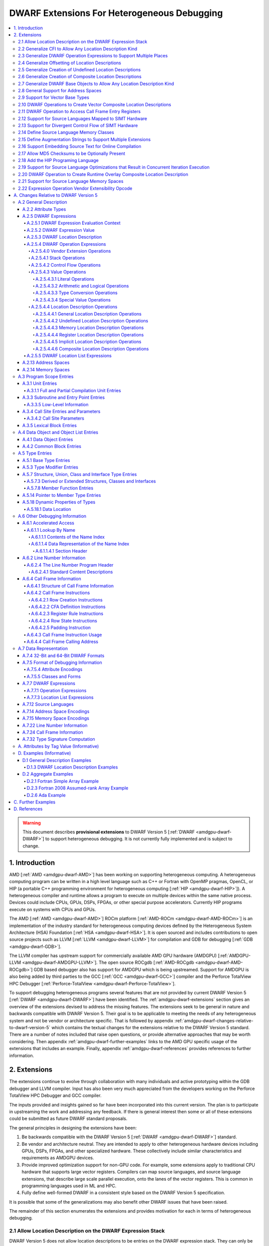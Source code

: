 .. _amdgpu-dwarf-extensions-for-heterogeneous-debugging:

********************************************
DWARF Extensions For Heterogeneous Debugging
********************************************

.. contents::
   :local:

.. warning::

   This document describes **provisional extensions** to DWARF Version 5
   [:ref:`DWARF <amdgpu-dwarf-DWARF>`] to support heterogeneous debugging. It is
   not currently fully implemented and is subject to change.

.. _amdgpu-dwarf-introduction:

1. Introduction
===============

AMD [:ref:`AMD <amdgpu-dwarf-AMD>`] has been working on supporting heterogeneous
computing. A heterogeneous computing program can be written in a high level
language such as C++ or Fortran with OpenMP pragmas, OpenCL, or HIP (a portable
C++ programming environment for heterogeneous computing [:ref:`HIP
<amdgpu-dwarf-HIP>`]). A heterogeneous compiler and runtime allows a program to
execute on multiple devices within the same native process. Devices could
include CPUs, GPUs, DSPs, FPGAs, or other special purpose accelerators.
Currently HIP programs execute on systems with CPUs and GPUs.

The AMD [:ref:`AMD <amdgpu-dwarf-AMD>`] ROCm platform [:ref:`AMD-ROCm
<amdgpu-dwarf-AMD-ROCm>`] is an implementation of the industry standard for
heterogeneous computing devices defined by the Heterogeneous System Architecture
(HSA) Foundation [:ref:`HSA <amdgpu-dwarf-HSA>`]. It is open sourced and
includes contributions to open source projects such as LLVM [:ref:`LLVM
<amdgpu-dwarf-LLVM>`] for compilation and GDB for debugging [:ref:`GDB
<amdgpu-dwarf-GDB>`].

The LLVM compiler has upstream support for commercially available AMD GPU
hardware (AMDGPU) [:ref:`AMDGPU-LLVM <amdgpu-dwarf-AMDGPU-LLVM>`]. The open
source ROCgdb [:ref:`AMD-ROCgdb <amdgpu-dwarf-AMD-ROCgdb>`] GDB based debugger
also has support for AMDGPU which is being upstreamed. Support for AMDGPU is
also being added by third parties to the GCC [:ref:`GCC <amdgpu-dwarf-GCC>`]
compiler and the Perforce TotalView HPC Debugger [:ref:`Perforce-TotalView
<amdgpu-dwarf-Perforce-TotalView>`].

To support debugging heterogeneous programs several features that are not
provided by current DWARF Version 5 [:ref:`DWARF <amdgpu-dwarf-DWARF>`] have
been identified. The :ref:`amdgpu-dwarf-extensions` section gives an overview of
the extensions devised to address the missing features. The extensions seek to
be general in nature and backwards compatible with DWARF Version 5. Their goal
is to be applicable to meeting the needs of any heterogeneous system and not be
vendor or architecture specific. That is followed by appendix
:ref:`amdgpu-dwarf-changes-relative-to-dwarf-version-5` which contains the
textual changes for the extensions relative to the DWARF Version 5 standard.
There are a number of notes included that raise open questions, or provide
alternative approaches that may be worth considering. Then appendix
:ref:`amdgpu-dwarf-further-examples` links to the AMD GPU specific usage of the
extensions that includes an example. Finally, appendix
:ref:`amdgpu-dwarf-references` provides references to further information.

.. _amdgpu-dwarf-extensions:

2. Extensions
=============

The extensions continue to evolve through collaboration with many individuals and
active prototyping within the GDB debugger and LLVM compiler. Input has also
been very much appreciated from the developers working on the Perforce TotalView
HPC Debugger and GCC compiler.

The inputs provided and insights gained so far have been incorporated into this
current version. The plan is to participate in upstreaming the work and
addressing any feedback. If there is general interest then some or all of these
extensions could be submitted as future DWARF standard proposals.

The general principles in designing the extensions have been:

1.  Be backwards compatible with the DWARF Version 5 [:ref:`DWARF
    <amdgpu-dwarf-DWARF>`] standard.

2.  Be vendor and architecture neutral. They are intended to apply to other
    heterogeneous hardware devices including GPUs, DSPs, FPGAs, and other
    specialized hardware. These collectively include similar characteristics and
    requirements as AMDGPU devices.

3.  Provide improved optimization support for non-GPU code. For example, some
    extensions apply to traditional CPU hardware that supports large vector
    registers. Compilers can map source languages, and source language
    extensions, that describe large scale parallel execution, onto the lanes of
    the vector registers. This is common in programming languages used in ML and
    HPC.

4.  Fully define well-formed DWARF in a consistent style based on the DWARF
    Version 5 specification.

It is possible that some of the generalizations may also benefit other DWARF
issues that have been raised.

The remainder of this section enumerates the extensions and provides motivation
for each in terms of heterogeneous debugging.

.. _amdgpu-dwarf-allow-location-description-on-the-dwarf-evaluation-stack:

2.1 Allow Location Description on the DWARF Expression Stack
------------------------------------------------------------

DWARF Version 5 does not allow location descriptions to be entries on the DWARF
expression stack. They can only be the final result of the evaluation of a DWARF
expression. However, by allowing a location description to be a first-class
entry on the DWARF expression stack it becomes possible to compose expressions
containing both values and location descriptions naturally. It allows objects to
be located in any kind of memory address space, in registers, be implicit
values, be undefined, or a composite of any of these.

By extending DWARF carefully, all existing DWARF expressions can retain their
current semantic meaning. DWARF has implicit conversions that convert from a
value that represents an address in the default address space to a memory
location description. This can be extended to allow a default address space
memory location description to be implicitly converted back to its address
value. This allows all DWARF Version 5 expressions to retain their same meaning,
while enabling the ability to explicitly create memory location descriptions in
non-default address spaces and generalizing the power of composite location
descriptions to any kind of location description.

For those familiar with the definition of location descriptions in DWARF Version
5, the definitions in these extensions are presented differently, but does in
fact define the same concept with the same fundamental semantics. However, it
does so in a way that allows the concept to extend to support address spaces,
bit addressing, the ability for composite location descriptions to be composed
of any kind of location description, and the ability to support objects located
at multiple places. Collectively these changes expand the set of architectures
that can be supported and improves support for optimized code.

Several approaches were considered, and the one presented, together with the
extensions it enables, appears to be the simplest and cleanest one that offers
the greatest improvement of DWARF's ability to support debugging optimized GPU
and non-GPU code. Examining the GDB debugger and LLVM compiler, it appears only
to require modest changes as they both already have to support general use of
location descriptions. It is anticipated that will also be the case for other
debuggers and compilers.

GDB has been modified to evaluate DWARF Version 5 expressions with location
descriptions as stack entries and with implicit conversions. All GDB tests have
passed, except one that turned out to be an invalid test case by DWARF Version 5
rules. The code in GDB actually became simpler as all evaluation is done on a
single stack and there was no longer a need to maintain a separate structure for
the location description results. This gives confidence in backwards
compatibility.

See :ref:`amdgpu-dwarf-expressions` and nested sections.

This extension is separately described at *Allow Location Descriptions on the
DWARF Expression Stack* [:ref:`AMDGPU-DWARF-LOC
<amdgpu-dwarf-AMDGPU-DWARF-LOC>`].

2.2 Generalize CFI to Allow Any Location Description Kind
---------------------------------------------------------

CFI describes restoring callee saved registers that are spilled. Currently CFI
only allows a location description that is a register, memory address, or
implicit location description. AMDGPU optimized code may spill scalar registers
into portions of vector registers. This requires extending CFI to allow any
location description kind to be supported.

See :ref:`amdgpu-dwarf-call-frame-information`.

2.3 Generalize DWARF Operation Expressions to Support Multiple Places
---------------------------------------------------------------------

In DWARF Version 5 a location description is defined as a single location
description or a location list. A location list is defined as either
effectively an undefined location description or as one or more single
location descriptions to describe an object with multiple places.

With
:ref:`amdgpu-dwarf-allow-location-description-on-the-dwarf-evaluation-stack`,
the ``DW_OP_push_object_address`` and ``DW_OP_call*`` operations can put a
location description on the stack. Furthermore, debugger information entry
attributes such as ``DW_AT_data_member_location``, ``DW_AT_use_location``, and
``DW_AT_vtable_elem_location`` are defined as pushing a location description on
the expression stack before evaluating the expression.

DWARF Version 5 only allows the stack to contain values and so only a single
memory address can be on the stack. This makes these operations and attributes
incapable of handling location descriptions with multiple places, or places
other than memory.

Since
:ref:`amdgpu-dwarf-allow-location-description-on-the-dwarf-evaluation-stack`
allows the stack to contain location descriptions, the operations are
generalized to support location descriptions that can have multiple places. This
is backwards compatible with DWARF Version 5 and allows objects with multiple
places to be supported. For example, the expression that describes how to access
the field of an object can be evaluated with a location description that has
multiple places and will result in a location description with multiple places.

With this change, the separate DWARF Version 5 sections that described DWARF
expressions and location lists are unified into a single section that describes
DWARF expressions in general. This unification is a natural consequence of, and
a necessity of, allowing location descriptions to be part of the evaluation
stack.

See :ref:`amdgpu-dwarf-location-description`.

2.4 Generalize Offsetting of Location Descriptions
--------------------------------------------------

The ``DW_OP_plus`` and ``DW_OP_minus`` operations can be defined to operate on a
memory location description in the default target architecture specific address
space and a generic type value to produce an updated memory location
description. This allows them to continue to be used to offset an address.

To generalize offsetting to any location description, including location
descriptions that describe when bytes are in registers, are implicit, or a
composite of these, the ``DW_OP_LLVM_offset``, ``DW_OP_LLVM_offset_uconst``, and
``DW_OP_LLVM_bit_offset`` offset operations are added.

The offset operations can operate on location storage of any size. For example,
implicit location storage could be any number of bits in size. It is simpler to
define offsets that exceed the size of the location storage as being an
evaluation error, than having to force an implementation to support potentially
infinite precision offsets to allow it to correctly track a series of positive
and negative offsets that may transiently overflow or underflow, but end up in
range. This is simple for the arithmetic operations as they are defined in terms
of two's complement arithmetic on a base type of a fixed size. Therefore, the
offset operation define that integer overflow is ill-formed. This is in contrast
to the ``DW_OP_plus``, ``DW_OP_plus_uconst``, and ``DW_OP_minus`` arithmetic
operations which define that it causes wrap-around.

Having the offset operations allows ``DW_OP_push_object_address`` to push a
location description that may be in a register, or be an implicit value. The
DWARF expression of ``DW_TAG_ptr_to_member_type`` can use the offset operations
without regard to what kind of location description was pushed.

Since
:ref:`amdgpu-dwarf-allow-location-description-on-the-dwarf-evaluation-stack` has
generalized location storage to be bit indexable, ``DW_OP_LLVM_bit_offset``
generalizes DWARF to work with bit fields. This is generally not possible in
DWARF Version 5.

The ``DW_OP_*piece`` operations only allow literal indices. A way to use a
computed offset of an arbitrary location description (such as a vector register)
is required. The offset operations provide this ability since they can be used
to compute a location description on the stack.

It could be possible to define ``DW_OP_plus``, ``DW_OP_plus_uconst``, and
``DW_OP_minus`` to operate on location descriptions to avoid needing
``DW_OP_LLVM_offset`` and ``DW_OP_LLVM_offset_uconst``. However, this is not
proposed since currently the arithmetic operations are defined to require values
of the same base type and produces a result with the same base type. Allowing
these operations to act on location descriptions would permit the first operand
to be a location description and the second operand to be an integral value
type, or vice versa, and return a location description. This complicates the
rules for implicit conversions between default address space memory location
descriptions and generic base type values. Currently the rules would convert
such a location description to the memory address value and then perform two's
compliment wrap around arithmetic. If the result was used as a location
description, it would be implicitly converted back to a default address space
memory location description. This is different to the overflow rules on location
descriptions. To allow control, an operation that converts a memory location
description to an address integral type value would be required. Keeping a
separation of location description operations and arithmetic operations avoids
this semantic complexity.

See ``DW_OP_LLVM_offset``, ``DW_OP_LLVM_offset_uconst``, and
``DW_OP_LLVM_bit_offset`` in
:ref:`amdgpu-dwarf-general-location-description-operations`.

2.5 Generalize Creation of Undefined Location Descriptions
----------------------------------------------------------

Current DWARF uses an empty expression to indicate an undefined location
description. Since
:ref:`amdgpu-dwarf-allow-location-description-on-the-dwarf-evaluation-stack`
allows location descriptions to be created on the stack, it is necessary to have
an explicit way to specify an undefined location description.

For example, the ``DW_OP_LLVM_select_bit_piece`` (see
:ref:`amdgpu-dwarf-support-for-divergent-control-flow-of-simt-hardware`)
operation takes more than one location description on the stack. Without this
ability, it is not possible to specify that a particular one of the input
location descriptions is undefined.

See the ``DW_OP_LLVM_undefined`` operation in
:ref:`amdgpu-dwarf-undefined-location-description-operations`.

2.6 Generalize Creation of Composite Location Descriptions
----------------------------------------------------------

To allow composition of composite location descriptions, an explicit operation
that indicates the end of the definition of a composite location description is
required. This can be implied if the end of a DWARF expression is reached,
allowing current DWARF expressions to remain legal.

See ``DW_OP_LLVM_piece_end`` in
:ref:`amdgpu-dwarf-composite-location-description-operations`.

2.7 Generalize DWARF Base Objects to Allow Any Location Description Kind
------------------------------------------------------------------------

The number of registers and the cost of memory operations is much higher for
AMDGPU than a typical CPU. The compiler attempts to optimize whole variables and
arrays into registers.

Currently DWARF only allows ``DW_OP_push_object_address`` and related operations
to work with a global memory location. To support AMDGPU optimized code it is
required to generalize DWARF to allow any location description to be used. This
allows registers, or composite location descriptions that may be a mixture of
memory, registers, or even implicit values.

See ``DW_OP_push_object_address`` in
:ref:`amdgpu-dwarf-general-location-description-operations`.

2.8 General Support for Address Spaces
--------------------------------------

AMDGPU needs to be able to describe addresses that are in different kinds of
memory. Optimized code may need to describe a variable that resides in pieces
that are in different kinds of storage which may include parts of registers,
memory that is in a mixture of memory kinds, implicit values, or be undefined.

DWARF has the concept of segment addresses. However, the segment cannot be
specified within a DWARF expression, which is only able to specify the offset
portion of a segment address. The segment index is only provided by the entity
that specifies the DWARF expression. Therefore, the segment index is a property
that can only be put on complete objects, such as a variable. That makes it only
suitable for describing an entity (such as variable or subprogram code) that is
in a single kind of memory.

AMDGPU uses multiple address spaces. For example, a variable may be allocated in
a register that is partially spilled to the call stack which is in the private
address space, and partially spilled to the local address space. DWARF mentions
address spaces, for example as an argument to the ``DW_OP_xderef*`` operations.
A new section that defines address spaces is added (see
:ref:`amdgpu-dwarf-address-spaces`).

A new attribute ``DW_AT_LLVM_address_space`` is added to pointer and reference
types (see :ref:`amdgpu-dwarf-type-modifier-entries`). This allows the compiler
to specify which address space is being used to represent the pointer or
reference type.

DWARF uses the concept of an address in many expression operations but does not
define how it relates to address spaces. For example,
``DW_OP_push_object_address`` pushes the address of an object. Other contexts
implicitly push an address on the stack before evaluating an expression. For
example, the ``DW_AT_use_location`` attribute of the
``DW_TAG_ptr_to_member_type``. The expression belongs to a source language type
which may apply to objects allocated in different kinds of storage. Therefore,
it is desirable that the expression that uses the address can do so without
regard to what kind of storage it specifies, including the address space of a
memory location description. For example, a pointer to member value may want to
be applied to an object that may reside in any address space.

The DWARF ``DW_OP_xderef*`` operations allow a value to be converted into an
address of a specified address space which is then read. But it provides no
way to create a memory location description for an address in the non-default
address space. For example, AMDGPU variables can be allocated in the local
address space at a fixed address.

The ``DW_OP_LLVM_form_aspace_address`` (see
:ref:`amdgpu-dwarf-memory-location-description-operations`) operation is defined
to create a memory location description from an address and address space. If
can be used to specify the location of a variable that is allocated in a
specific address space. This allows the size of addresses in an address space to
be larger than the generic type. It also allows a consumer great implementation
freedom. It allows the implicit conversion back to a value to be limited only to
the default address space to maintain compatibility with DWARF Version 5. For
other address spaces the producer can use the new operations that explicitly
specify the address space.

In contrast, if the ``DW_OP_LLVM_form_aspace_address`` operation had been
defined to produce a value, and an implicit conversion to a memory location
description was defined, then it would be limited to the size of the generic
type (which matches the size of the default address space). An implementation
would likely have to use *reserved ranges* of value to represent different
address spaces. Such a value would likely not match any address value in the
actual hardware. That would require the consumer to have special treatment for
such values.

``DW_OP_breg*`` treats the register as containing an address in the default
address space. A ``DW_OP_LLVM_aspace_bregx`` (see
:ref:`amdgpu-dwarf-memory-location-description-operations`) operation is added
to allow the address space of the address held in a register to be specified.

Similarly, ``DW_OP_implicit_pointer`` treats its implicit pointer value as being
in the default address space. A ``DW_OP_LLVM_aspace_implicit_pointer``
(:ref:`amdgpu-dwarf-implicit-location-description-operations`) operation is
added to allow the address space to be specified.

Almost all uses of addresses in DWARF are limited to defining location
descriptions, or to be dereferenced to read memory. The exception is
``DW_CFA_val_offset`` which uses the address to set the value of a register. In
order to support address spaces, the CFA DWARF expression is defined to be a
memory location description. This allows it to specify an address space which is
used to convert the offset address back to an address in that address space. See
:ref:`amdgpu-dwarf-call-frame-information`.

This approach of extending memory location descriptions to support address
spaces, allows all existing DWARF Version 5 expressions to have the identical
semantics. It allows the compiler to explicitly specify the address space it is
using. For example, a compiler could choose to access private memory in a
swizzled manner when mapping a source language thread to the lane of a wavefront
in a SIMT manner. Or a compiler could choose to access it in an unswizzled
manner if mapping the same language with the wavefront being the thread.

It also allows the compiler to mix the address space it uses to access private
memory. For example, for SIMT it can still spill entire vector registers in an
unswizzled manner, while using a swizzled private memory for SIMT variable
access.

This approach also allows memory location descriptions for different address
spaces to be combined using the regular ``DW_OP_*piece`` operations.

Location descriptions are an abstraction of storage. They give freedom to the
consumer on how to implement them. They allow the address space to encode lane
information so they can be used to read memory with only the memory location
description and no extra information. The same set of operations can operate on
locations independent of their kind of storage. The ``DW_OP_deref*`` therefore
can be used on any storage kind, including memory location descriptions of
different address spaces. Therefore, the ``DW_OP_xderef*`` operations are
unnecessary, except to become a more compact way to encode a non-default address
space address followed by dereferencing it. See
:ref:`amdgpu-dwarf-general-operations`.

2.9 Support for Vector Base Types
---------------------------------

The vector registers of the AMDGPU are represented as their full wavefront
size, meaning the wavefront size times the dword size. This reflects the
actual hardware and allows the compiler to generate DWARF for languages that
map a thread to the complete wavefront. It also allows more efficient DWARF to
be generated to describe the CFI as only a single expression is required for
the whole vector register, rather than a separate expression for each lane's
dword of the vector register. It also allows the compiler to produce DWARF
that indexes the vector register if it spills scalar registers into portions
of a vector register.

Since DWARF stack value entries have a base type and AMDGPU registers are a
vector of dwords, the ability to specify that a base type is a vector is
required.

See ``DW_AT_LLVM_vector_size`` in :ref:`amdgpu-dwarf-base-type-entries`.

.. _amdgpu-dwarf-operation-to-create-vector-composite-location-descriptions:

2.10 DWARF Operations to Create Vector Composite Location Descriptions
----------------------------------------------------------------------

AMDGPU optimized code may spill vector registers to non-global address space
memory, and this spilling may be done only for SIMT lanes that are active on
entry to the subprogram.

To support this, a composite location description that can be created as a
masked select is required. In addition, an operation that creates a composite
location description that is a vector on another location description is needed.

An example that uses these operations is referenced in the
:ref:`amdgpu-dwarf-further-examples` appendix.

See ``DW_OP_LLVM_select_bit_piece`` and ``DW_OP_LLVM_extend`` in
:ref:`amdgpu-dwarf-composite-location-description-operations`.

2.11 DWARF Operation to Access Call Frame Entry Registers
---------------------------------------------------------

As described in
:ref:`amdgpu-dwarf-operation-to-create-vector-composite-location-descriptions`,
a DWARF expression involving the set of SIMT lanes active on entry to a
subprogram is required. The SIMT active lane mask may be held in a register that
is modified as the subprogram executes. However, its value may be saved on entry
to the subprogram.

The  Call Frame Information (CFI) already encodes such register saving, so it is
more efficient to provide an operation to return the location of a saved
register than have to generate a loclist to describe the same information. This
is now possible since
:ref:`amdgpu-dwarf-allow-location-description-on-the-dwarf-evaluation-stack`
allows location descriptions on the stack.

See ``DW_OP_LLVM_call_frame_entry_reg`` in
:ref:`amdgpu-dwarf-general-location-description-operations` and
:ref:`amdgpu-dwarf-call-frame-information`.

2.12 Support for Source Languages Mapped to SIMT Hardware
---------------------------------------------------------

If the source language is mapped onto the AMDGPU wavefronts in a SIMT manner,
then the variable DWARF location expressions must compute the location for a
single lane of the wavefront. Therefore, a DWARF operation is required to denote
the current lane, much like ``DW_OP_push_object_address`` denotes the current
object. See ``DW_OP_LLVM_push_lane`` in :ref:`amdgpu-dwarf-literal-operations`.

In addition, a way is needed for the compiler to communicate how many source
language threads of execution are mapped to a target architecture thread's SIMT
lanes. See ``DW_AT_LLVM_lanes`` in :ref:`amdgpu-dwarf-low-level-information`.

.. _amdgpu-dwarf-support-for-divergent-control-flow-of-simt-hardware:

2.13 Support for Divergent Control Flow of SIMT Hardware
--------------------------------------------------------

If the source language is mapped onto the AMDGPU wavefronts in a SIMT manner the
compiler can use the AMDGPU execution mask register to control which lanes are
active. To describe the conceptual location of non-active lanes requires an
attribute that has an expression that computes the source location PC for each
lane.

For efficiency, the expression calculates the source location the wavefront as a
whole. This can be done using the ``DW_OP_LLVM_select_bit_piece`` (see
:ref:`amdgpu-dwarf-operation-to-create-vector-composite-location-descriptions`)
operation.

The AMDGPU may update the execution mask to perform whole wavefront operations.
Therefore, there is a need for an attribute that computes the current active
lane mask. This can have an expression that may evaluate to the SIMT active lane
mask register or to a saved mask when in whole wavefront execution mode.

An example that uses these attributes is referenced in the
:ref:`amdgpu-dwarf-further-examples` appendix.

See ``DW_AT_LLVM_lane_pc`` and ``DW_AT_LLVM_active_lane`` in
:ref:`amdgpu-dwarf-composite-location-description-operations`.

2.14 Define Source Language Memory Classes
-------------------------------------------

AMDGPU supports languages, such as OpenCL [:ref:`OpenCL <amdgpu-dwarf-OpenCL>`],
that define source language memory classes. Support is added to define language
specific memory spaces so they can be used in a consistent way by consumers.

Support for using memory spaces in defining source language types and data
object allocation is also added.

See :ref:`amdgpu-dwarf-memory-spaces`.

2.15 Define Augmentation Strings to Support Multiple Extensions
---------------------------------------------------------------

A ``DW_AT_LLVM_augmentation`` attribute is added to a compilation unit debugger
information entry to indicate that there is additional target architecture
specific information in the debugging information entries of that compilation
unit. This allows a consumer to know what extensions are present in the debugger
information entries as is possible with the augmentation string of other
sections. See .

The format that should be used for an augmentation string is also recommended.
This allows a consumer to parse the string when it contains information from
multiple vendors. Augmentation strings occur in the ``DW_AT_LLVM_augmentation``
attribute, in the lookup by name table, and in the CFI Common Information Entry
(CIE).

See :ref:`amdgpu-dwarf-full-and-partial-compilation-unit-entries`,
:ref:`amdgpu-dwarf-name-index-section-header`, and
:ref:`amdgpu-dwarf-structure_of-call-frame-information`.

2.16 Support Embedding Source Text for Online Compilation
---------------------------------------------------------

AMDGPU supports programming languages that include online compilation where the
source text may be created at runtime. For example, the OpenCL and HIP language
runtimes support online compilation. To support is, a way to embed the source
text in the debug information is provided.

See :ref:`amdgpu-dwarf-line-number-information`.

2.17 Allow MD5 Checksums to be Optionally Present
-------------------------------------------------

In DWARF Version 5 the file timestamp and file size can be optional, but if the
MD5 checksum is present it must be valid for all files. This is a problem if
using link time optimization to combine compilation units where some have MD5
checksums and some do not. Therefore, sSupport to allow MD5 checksums to be
optionally present in the line table is added.

See :ref:`amdgpu-dwarf-line-number-information`.

2.18 Add the HIP Programing Language
------------------------------------

The HIP programming language [:ref:`HIP <amdgpu-dwarf-HIP>`], which is supported
by the AMDGPU, is added.

See :ref:`amdgpu-dwarf-language-names-table`.

2.19 Support for Source Language Optimizations that Result in Concurrent Iteration Execution
--------------------------------------------------------------------------------------------

A compiler can perform loop optimizations that result in the generated code
executing multiple iterations concurrently. For example, software pipelining
schedules multiple iterations in an interleaved fashion to allow the
instructions of one iteration to hide the latencies of the instructions of
another iteration. Another example is vectorization that can exploit SIMD
hardware to allow a single instruction to execute multiple iterations using
vector registers.

Note that although this is similar to SIMT execution, the way a client debugger
uses the information is fundamentally different. In SIMT execution the debugger
needs to present the concurrent execution as distinct source language threads
that the user can list and switch focus between. With iteration concurrency
optimizations, such as software pipelining and vectorized SIMD, the debugger
must not present the concurrency as distinct source language threads. Instead,
it must inform the user that multiple loop iterations are executing in parallel
and allow the user to select between them.

In general, SIMT execution fixes the number of concurrent executions per target
architecture thread. However, both software pipelining and SIMD vectorization
may vary the number of concurrent iterations for different loops executed by a
single source language thread.

It is possible for the compiler to use both SIMT concurrency and iteration
concurrency techniques in the code of a single source language thread.

Therefore, a DWARF operation is required to denote the current concurrent
iteration instance, much like ``DW_OP_push_object_address`` denotes the current
object. See ``DW_OP_LLVM_push_iteration`` in
:ref:`amdgpu-dwarf-literal-operations`.

In addition, a way is needed for the compiler to communicate how many source
language loop iterations are executing concurrently. See
``DW_AT_LLVM_iterations`` in :ref:`amdgpu-dwarf-low-level-information`.

2.20 DWARF Operation to Create Runtime Overlay Composite Location Description
-----------------------------------------------------------------------------

It is common in SIMD vectorization for the compiler to generate code that
promotes portions of an array into vector registers. For example, if the
hardware has vector registers with 8 elements, and 8 wide SIMD instructions, the
compiler may vectorize a loop so that is executes 8 iterations concurrently for
each vectorized loop iteration.

On the first iteration of the generated vectorized loop, iterations 0 to 7 of
the source language loop will be executed using SIMD instructions. Then on the
next iteration of the generated vectorized loop, iteration 8 to 15 will be
executed, and so on.

If the source language loop accesses an array element based on the loop
iteration index, the compiler may read the element into a register for the
duration of that iteration. Next iteration it will read the next element into
the register, and so on. With SIMD, this generalizes to the compiler reading
array elements 0 to 7 into a vector register on the first vectorized loop
iteration, then array elements 8 to 15 on the next iteration, and so on.

The DWARF location description for the array needs to express that all elements
are in memory, except the slice that has been promoted to the vector register.
The starting position of the slice is a runtime value based on the iteration
index modulo the vectorization size. This cannot be expressed by ``DW_OP_piece``
and ``DW_OP_bit_piece`` which only allow constant offsets to be expressed.

Therefore, a new operator is defined that takes two location descriptions, an
offset and a size, and creates a composite that effectively uses the second
location description as an overlay of the first, positioned according to the
offset and size. See ``DW_OP_LLVM_overlay`` and ``DW_OP_LLVM_bit_overlay`` in
:ref:`amdgpu-dwarf-composite-location-description-operations`.

Consider an array that has been partially registerized such that the currently
processed elements are held in registers, whereas the remainder of the array
remains in memory. Consider the loop in this C function, for example:

.. code::
  :number-lines:

  extern void foo(uint32_t dst[], uint32_t src[], int len) {
    for (int i = 0; i < len; ++i)
      dst[i] += src[i];
  }

Inside the loop body, the machine code loads ``src[i]`` and ``dst[i]`` into
registers, adds them, and stores the result back into ``dst[i]``.

Considering the location of ``dst`` and ``src`` in the loop body, the elements
``dst[i]`` and ``src[i]`` would be located in registers, all other elements are
located in memory. Let register ``R0`` contain the base address of ``dst``,
register ``R1`` contain ``i``, and register ``R2`` contain the registerized
``dst[i]`` element. We can describe the location of ``dst`` as a memory location
with a register location overlaid at a runtime offset involving ``i``:

.. code::
  :number-lines:

  // 1. Memory location description of dst elements located in memory:
  DW_OP_breg0 0

  // 2. Register location description of element dst[i] is located in R2:
  DW_OP_reg2

  // 3. Offset of the register within the memory of dst:
  DW_OP_breg1 0
  DW_OP_lit4
  DW_OP_mul

  // 4. The size of the register element:
  DW_OP_lit4

  // 5. Make a composite location description for dst that is the memory #1 with
  //    the register #2 positioned as an overlay at offset #3 of size #4:
  DW_OP_LLVM_overlay

2.21 Support for Source Language Memory Spaces
----------------------------------------------

AMDGPU supports languages, such as OpenCL, that define source language memory
spaces. Support is added to define language specific memory spaces so they can
be used in a consistent way by consumers. See :ref:`amdgpu-dwarf-memory-spaces`.

A new attribute ``DW_AT_LLVM_memory_space`` is added to support using memory
spaces in defining source language pointer and reference types (see
:ref:`amdgpu-dwarf-type-modifier-entries`) and data object allocation (see
:ref:`amdgpu-dwarf-data-object-entries`).

2.22 Expression Operation Vendor Extensibility Opcode
-----------------------------------------------------

The vendor extension encoding space for DWARF expression operations
accommodates only 32 unique operations. In practice, the lack of a central
registry and a desire for backwards compatibility means vendor extensions are
never retired, even when standard versions are accepted into DWARF proper. This
has produced a situation where the effective encoding space available for new
vendor extensions is miniscule today.

To expand this encoding space a new DWARF operation ``DW_OP_LLVM_user`` is
added which acts as a "prefix" for vendor extensions. It is followed by a
ULEB128 encoded vendor extension opcode, which is then followed by the operands
of the corresponding vendor extension operation.

This approach allows all remaining operations defined in these extensions to be
encoded without conflicting with existing vendor extensions.

See ``DW_OP_LLVM_user`` in :ref:`amdgpu-dwarf-vendor-extensions-operations`.

.. _amdgpu-dwarf-changes-relative-to-dwarf-version-5:

A. Changes Relative to DWARF Version 5
======================================

.. note::

  This appendix provides changes relative to DWARF Version 5. It has been
  defined such that it is backwards compatible with DWARF Version 5.
  Non-normative text is shown in *italics*. The section numbers generally
  correspond to those in the DWARF Version 5 standard unless specified
  otherwise. Definitions are given for the additional operations, as well as
  clarifying how existing expression operations, CFI operations, and attributes
  behave with respect to generalized location descriptions that support address
  spaces and multiple places.

  The names for the new operations, attributes, and constants include "\
  ``LLVM``\ " and are encoded with vendor specific codes so these extensions
  can be implemented as an LLVM vendor extension to DWARF Version 5. New
  operations other than ``DW_OP_LLVM_user`` are "prefixed" by
  ``DW_OP_LLVM_user`` to make enough encoding space available for their
  implementation.

  .. note::

    Notes are included to describe how the changes are to be applied to the
    DWARF Version 5 standard. They also describe rational and issues that may
    need further consideration.

A.2 General Description
-----------------------

A.2.2 Attribute Types
~~~~~~~~~~~~~~~~~~~~~

.. note::

  This augments DWARF Version 5 section 2.2 and Table 2.2.

The following table provides the additional attributes.

.. table:: Attribute names
   :name: amdgpu-dwarf-attribute-names-table

   ============================ ====================================
   Attribute                    Usage
   ============================ ====================================
   ``DW_AT_LLVM_active_lane``   SIMT active lanes (see :ref:`amdgpu-dwarf-low-level-information`)
   ``DW_AT_LLVM_augmentation``  Compilation unit augmentation string (see :ref:`amdgpu-dwarf-full-and-partial-compilation-unit-entries`)
   ``DW_AT_LLVM_lane_pc``       SIMT lane program location (see :ref:`amdgpu-dwarf-low-level-information`)
   ``DW_AT_LLVM_lanes``         SIMT lane count (see :ref:`amdgpu-dwarf-low-level-information`)
   ``DW_AT_LLVM_iterations``    Concurrent iteration count (see :ref:`amdgpu-dwarf-low-level-information`)
   ``DW_AT_LLVM_vector_size``   Base type vector size (see :ref:`amdgpu-dwarf-base-type-entries`)
   ``DW_AT_LLVM_address_space`` Architecture specific address space (see :ref:`amdgpu-dwarf-address-spaces`)
   ``DW_AT_LLVM_memory_space``  Pointer or reference types (see 5.3 "Type Modifier Entries")
                                Data objects (see 4.1 "Data Object Entries")
   ============================ ====================================

.. _amdgpu-dwarf-expressions:

A.2.5 DWARF Expressions
~~~~~~~~~~~~~~~~~~~~~~~

.. note::

  This section, and its nested sections, replaces DWARF Version 5 section 2.5
  and section 2.6. The new DWARF expression operation extensions are defined as
  well as clarifying the extensions to already existing DWARF Version 5
  operations. It is based on the text of the existing DWARF Version 5 standard.

DWARF expressions describe how to compute a value or specify a location.

*The evaluation of a DWARF expression can provide the location of an object, the
value of an array bound, the length of a dynamic string, the desired value
itself, and so on.*

If the evaluation of a DWARF expression does not encounter an error, then it can
either result in a value (see :ref:`amdgpu-dwarf-expression-value`) or a
location description (see :ref:`amdgpu-dwarf-location-description`). When a
DWARF expression is evaluated, it may be specified whether a value or location
description is required as the result kind.

If a result kind is specified, and the result of the evaluation does not match
the specified result kind, then the implicit conversions described in
:ref:`amdgpu-dwarf-memory-location-description-operations` are performed if
valid. Otherwise, the DWARF expression is ill-formed.

If the evaluation of a DWARF expression encounters an evaluation error, then the
result is an evaluation error.

.. note::

  Decided to define the concept of an evaluation error. An alternative is to
  introduce an undefined value base type in a similar way to location
  descriptions having an undefined location description. Then operations that
  encounter an evaluation error can return the undefined location description or
  value with an undefined base type.

  All operations that act on values would return an undefined entity if given an
  undefined value. The expression would then always evaluate to completion, and
  can be tested to determine if it is an undefined entity.

  However, this would add considerable additional complexity and does not match
  that GDB throws an exception when these evaluation errors occur.

If a DWARF expression is ill-formed, then the result is undefined.

The following sections detail the rules for when a DWARF expression is
ill-formed or results in an evaluation error.

A DWARF expression can either be encoded as an operation expression (see
:ref:`amdgpu-dwarf-operation-expressions`), or as a location list expression
(see :ref:`amdgpu-dwarf-location-list-expressions`).

.. _amdgpu-dwarf-expression-evaluation-context:

A.2.5.1 DWARF Expression Evaluation Context
+++++++++++++++++++++++++++++++++++++++++++

A DWARF expression is evaluated in a context that can include a number of
context elements. If multiple context elements are specified then they must be
self consistent or the result of the evaluation is undefined. The context
elements that can be specified are:

*A current result kind*

  The kind of result required by the DWARF expression evaluation. If specified
  it can be a location description or a value.

*A current thread*

  The target architecture thread identifier. For source languages that are not
  implemented using a SIMT execution model, this corresponds to the source
  program thread of execution for which a user presented expression is currently
  being evaluated. For source languages that are implemented using a SIMT
  execution model, this together with the current lane corresponds to the source
  program thread of execution for which a user presented expression is currently
  being evaluated.

  It is required for operations that are related to target architecture threads.

  *For example, the* ``DW_OP_regval_type`` *operation, or the*
  ``DW_OP_form_tls_address`` *and* ``DW_OP_LLVM_form_aspace_address``
  *operations when given an address space that is target architecture thread
  specific.*

*A current lane*

  The 0 based SIMT lane identifier to be used in evaluating a user presented
  expression. This applies to source languages that are implemented for a target
  architecture using a SIMT execution model. These implementations map source
  language threads of execution to lanes of the target architecture threads.

  It is required for operations that are related to SIMT lanes.

  *For example, the* ``DW_OP_LLVM_push_lane`` *operation and*
  ``DW_OP_LLVM_form_aspace_address`` *operation when given an address space that
  is SIMT lane specific.*

  If specified, it must be consistent with the value of the ``DW_AT_LLVM_lanes``
  attribute of the subprogram corresponding to context's frame and program
  location. It is consistent if the value is greater than or equal to 0 and less
  than the, possibly default, value of the ``DW_AT_LLVM_lanes`` attribute.
  Otherwise the result is undefined.

*A current iteration*

  The 0 based source language iteration instance to be used in evaluating a user
  presented expression. This applies to target architectures that support
  optimizations that result in executing multiple source language loop iterations
  concurrently.

  *For example, software pipelining and SIMD vectorization.*

  It is required for operations that are related to source language loop
  iterations.

  *For example, the* ``DW_OP_LLVM_push_iteration`` *operation.*

  If specified, it must be consistent with the value of the
  ``DW_AT_LLVM_iterations`` attribute of the subprogram corresponding to
  context's frame and program location. It is consistent if the value is greater
  than or equal to 0 and less than the, possibly default, value of the
  ``DW_AT_LLVM_iterations`` attribute. Otherwise the result is undefined.

*A current call frame*

  The target architecture call frame identifier. It identifies a call frame that
  corresponds to an active invocation of a subprogram in the current thread. It
  is identified by its address on the call stack. The address is referred to as
  the Canonical Frame Address (CFA). The call frame information is used to
  determine the CFA for the call frames of the current thread's call stack (see
  :ref:`amdgpu-dwarf-call-frame-information`).

  It is required for operations that specify target architecture registers to
  support virtual unwinding of the call stack.

  *For example, the* ``DW_OP_*reg*`` *operations.*

  If specified, it must be an active call frame in the current thread. If the
  current lane is specified, then that lane must have been active on entry to
  the call frame (see the ``DW_AT_LLVM_lane_pc`` attribute). Otherwise the
  result is undefined.

  If it is the currently executing call frame, then it is termed the top call
  frame.

*A current program location*

  The target architecture program location corresponding to the current call
  frame of the current thread.

  The program location of the top call frame is the target architecture program
  counter for the current thread. The call frame information is used to obtain
  the value of the return address register to determine the program location of
  the other call frames (see :ref:`amdgpu-dwarf-call-frame-information`).

  It is required for the evaluation of location list expressions to select
  amongst multiple program location ranges. It is required for operations that
  specify target architecture registers to support virtual unwinding of the call
  stack (see :ref:`amdgpu-dwarf-call-frame-information`).

  If specified:

  * If the current lane is not specified:

    * If the current call frame is the top call frame, it must be the current
      target architecture program location.

    * If the current call frame F is not the top call frame, it must be the
      program location associated with the call site in the current caller frame
      F that invoked the callee frame.

  * If the current lane is specified and the architecture program location LPC
    computed by the ``DW_AT_LLVM_lane_pc`` attribute for the current lane is not
    the undefined location description (indicating the lane was not active on
    entry to the call frame), it must be LPC.

  * Otherwise the result is undefined.

*A current compilation unit*

  The compilation unit debug information entry that contains the DWARF expression
  being evaluated.

  It is required for operations that reference debug information associated with
  the same compilation unit, including indicating if such references use the
  32-bit or 64-bit DWARF format. It can also provide the default address space
  address size if no current target architecture is specified.

  *For example, the* ``DW_OP_constx`` *and* ``DW_OP_addrx`` *operations.*

  *Note that this compilation unit may not be the same as the compilation unit
  determined from the loaded code object corresponding to the current program
  location. For example, the evaluation of the expression E associated with a*
  ``DW_AT_location`` *attribute of the debug information entry operand of the*
  ``DW_OP_call*`` *operations is evaluated with the compilation unit that
  contains E and not the one that contains the* ``DW_OP_call*`` *operation
  expression.*

*A current target architecture*

  The target architecture.

  It is required for operations that specify target architecture specific
  entities.

  *For example, target architecture specific entities include DWARF register
  identifiers, DWARF lane identifiers, DWARF address space identifiers, the
  default address space, and the address space address sizes.*

  If specified:

  * If the current frame is specified, then the current target architecture must
    be the same as the target architecture of the current frame.

  * If the current frame is specified and is the top frame, and if the current
    thread is specified, then the current target architecture must be the same
    as the target architecture of the current thread.

  * If the current compilation unit is specified, then the current target
    architecture default address space address size must be the same as the
    ``address_size`` field in the header of the current compilation unit and any
    associated entry in the ``.debug_aranges`` section.

  * If the current program location is specified, then the current target
    architecture must be the same as the target architecture of any line number
    information entry (see :ref:`amdgpu-dwarf-line-number-information`)
    corresponding to the current program location.

  * If the current program location is specified, then the current target
    architecture default address space address size must be the same as the
    ``address_size`` field in the header of any entry corresponding to the
    current program location in the ``.debug_addr``, ``.debug_line``,
    ``.debug_rnglists``, ``.debug_rnglists.dwo``, ``.debug_loclists``, and
    ``.debug_loclists.dwo`` sections.

  * Otherwise the result is undefined.

*A current object*

  The location description of a program object.

  It is required for the ``DW_OP_push_object_address`` operation.

  *For example, the* ``DW_AT_data_location`` *attribute on type debug
  information entries specifies the program object corresponding to a runtime
  descriptor as the current object when it evaluates its associated expression.*

  The result is undefined if the location description is invalid (see
  :ref:`amdgpu-dwarf-location-description`).

*An initial stack*

  This is a list of values or location descriptions that will be pushed on the
  operation expression evaluation stack in the order provided before evaluation
  of an operation expression starts.

  Some debugger information entries have attributes that evaluate their DWARF
  expression value with initial stack entries. In all other cases the initial
  stack is empty.

  The result is undefined if any location descriptions are invalid (see
  :ref:`amdgpu-dwarf-location-description`).

If the evaluation requires a context element that is not specified, then the
result of the evaluation is an error.

*A DWARF expression for a location description may be able to be evaluated
without a thread, lane, call frame, program location, or architecture context.
For example, the location of a global variable may be able to be evaluated
without such context. If the expression evaluates with an error then it may
indicate the variable has been optimized and so requires more context.*

*The DWARF expression for call frame information (see*
:ref:`amdgpu-dwarf-call-frame-information`\ *) operations are restricted to
those that do not require the compilation unit context to be specified.*

The DWARF is ill-formed if all the ``address_size`` fields in the headers of all
the entries in the ``.debug_info``, ``.debug_addr``, ``.debug_line``,
``.debug_rnglists``, ``.debug_rnglists.dwo``, ``.debug_loclists``, and
``.debug_loclists.dwo`` sections corresponding to any given program location do
not match.

.. _amdgpu-dwarf-expression-value:

A.2.5.2 DWARF Expression Value
++++++++++++++++++++++++++++++

A value has a type and a literal value. It can represent a literal value of any
supported base type of the target architecture. The base type specifies the
size, encoding, and endianity of the literal value.

.. note::

  It may be desirable to add an implicit pointer base type encoding. It would be
  used for the type of the value that is produced when the ``DW_OP_deref*``
  operation retrieves the full contents of an implicit pointer location storage
  created by the ``DW_OP_implicit_pointer`` or
  ``DW_OP_LLVM_aspace_implicit_pointer`` operations. The literal value would
  record the debugging information entry and byte displacement specified by the
  associated ``DW_OP_implicit_pointer`` or
  ``DW_OP_LLVM_aspace_implicit_pointer`` operations.

There is a distinguished base type termed the generic type, which is an integral
type that has the size of an address in the target architecture default address
space, a target architecture defined endianity, and unspecified signedness.

*The generic type is the same as the unspecified type used for stack operations
defined in DWARF Version 4 and before.*

An integral type is a base type that has an encoding of ``DW_ATE_signed``,
``DW_ATE_signed_char``, ``DW_ATE_unsigned``, ``DW_ATE_unsigned_char``,
``DW_ATE_boolean``, or any target architecture defined integral encoding in the
inclusive range ``DW_ATE_lo_user`` to ``DW_ATE_hi_user``.

.. note::

  It is unclear if ``DW_ATE_address`` is an integral type. GDB does not seem to
  consider it as integral.

.. _amdgpu-dwarf-location-description:

A.2.5.3 DWARF Location Description
++++++++++++++++++++++++++++++++++

*Debugging information must provide consumers a way to find the location of
program variables, determine the bounds of dynamic arrays and strings, and
possibly to find the base address of a subprogram’s call frame or the return
address of a subprogram. Furthermore, to meet the needs of recent computer
architectures and optimization techniques, debugging information must be able to
describe the location of an object whose location changes over the object’s
lifetime, and may reside at multiple locations simultaneously during parts of an
object's lifetime.*

Information about the location of program objects is provided by location
descriptions.

Location descriptions can consist of one or more single location descriptions.

A single location description specifies the location storage that holds a
program object and a position within the location storage where the program
object starts. The position within the location storage is expressed as a bit
offset relative to the start of the location storage.

A location storage is a linear stream of bits that can hold values. Each
location storage has a size in bits and can be accessed using a zero-based bit
offset. The ordering of bits within a location storage uses the bit numbering
and direction conventions that are appropriate to the current language on the
target architecture.

There are five kinds of location storage:

*memory location storage*
  Corresponds to the target architecture memory address spaces.

*register location storage*
  Corresponds to the target architecture registers.

*implicit location storage*
  Corresponds to fixed values that can only be read.

*undefined location storage*
  Indicates no value is available and therefore cannot be read or written.

*composite location storage*
  Allows a mixture of these where some bits come from one location storage and
  some from another location storage, or from disjoint parts of the same
  location storage.

.. note::

  It may be better to add an implicit pointer location storage kind used by the
  ``DW_OP_implicit_pointer`` and ``DW_OP_LLVM_aspace_implicit_pointer``
  operations. It would specify the debugger information entry and byte offset
  provided by the operations.

*Location descriptions are a language independent representation of addressing
rules.*

* *They can be the result of evaluating a debugger information entry attribute
  that specifies an operation expression of arbitrary complexity. In this usage
  they can describe the location of an object as long as its lifetime is either
  static or the same as the lexical block (see
  :ref:`amdgpu-dwarf-lexical-block-entries`) that owns it, and it does not move
  during its lifetime.*

* *They can be the result of evaluating a debugger information entry attribute
  that specifies a location list expression. In this usage they can describe the
  location of an object that has a limited lifetime, changes its location during
  its lifetime, or has multiple locations over part or all of its lifetime.*

If a location description has more than one single location description, the
DWARF expression is ill-formed if the object value held in each single location
description's position within the associated location storage is not the same
value, except for the parts of the value that are uninitialized.

*A location description that has more than one single location description can
only be created by a location list expression that has overlapping program
location ranges, or certain expression operations that act on a location
description that has more than one single location description. There are no
operation expression operations that can directly create a location description
with more than one single location description.*

*A location description with more than one single location description can be
used to describe objects that reside in more than one piece of storage at the
same time. An object may have more than one location as a result of
optimization. For example, a value that is only read may be promoted from memory
to a register for some region of code, but later code may revert to reading the
value from memory as the register may be used for other purposes. For the code
region where the value is in a register, any change to the object value must be
made in both the register and the memory so both regions of code will read the
updated value.*

*A consumer of a location description with more than one single location
description can read the object's value from any of the single location
descriptions (since they all refer to location storage that has the same value),
but must write any changed value to all the single location descriptions.*

The evaluation of an expression may require context elements to create a
location description. If such a location description is accessed, the storage it
denotes is that associated with the context element values specified when the
location description was created, which may differ from the context at the time
it is accessed.

*For example, creating a register location description requires the thread
context: the location storage is for the specified register of that thread.
Creating a memory location description for an address space may required a
thread and a lane context: the location storage is the memory associated with
that thread and lane.*

If any of the context elements required to create a location description change,
the location description becomes invalid and accessing it is undefined.

*Examples of context that can invalidate a location description are:*

* *The thread context is required and execution causes the thread to terminate.*
* *The call frame context is required and further execution causes the call
  frame to return to the calling frame.*
* *The program location is required and further execution of the thread occurs.
  That could change the location list entry or call frame information entry that
  applies.*
* *An operation uses call frame information:*

  * *Any of the frames used in the virtual call frame unwinding return.*
  * *The top call frame is used, the program location is used to select the call
    frame information entry, and further execution of the thread occurs.*

*A DWARF expression can be used to compute a location description for an object.
A subsequent DWARF expression evaluation can be given the object location
description as the object context or initial stack context to compute a
component of the object. The final result is undefined if the object location
description becomes invalid between the two expression evaluations.*

A change of a thread's program location may not make a location description
invalid, yet may still render it as no longer meaningful. Accessing such a
location description, or using it as the object context or initial stack context
of an expression evaluation, may produce an undefined result.

*For example, a location description may specify a register that no longer holds
the intended program object after a program location change. One way to avoid
such problems is to recompute location descriptions associated with threads when
their program locations change.*

.. _amdgpu-dwarf-operation-expressions:

A.2.5.4 DWARF Operation Expressions
+++++++++++++++++++++++++++++++++++

An operation expression is comprised of a stream of operations, each consisting
of an opcode followed by zero or more operands. The number of operands is
implied by the opcode.

Operations represent a postfix operation on a simple stack machine. Each stack
entry can hold either a value or a location description. Operations can act on
entries on the stack, including adding entries and removing entries. If the kind
of a stack entry does not match the kind required by the operation and is not
implicitly convertible to the required kind (see
:ref:`amdgpu-dwarf-memory-location-description-operations`), then the DWARF
operation expression is ill-formed.

Evaluation of an operation expression starts with an empty stack on which the
entries from the initial stack provided by the context are pushed in the order
provided. Then the operations are evaluated, starting with the first operation
of the stream. Evaluation continues until either an operation has an evaluation
error, or until one past the last operation of the stream is reached.

The result of the evaluation is:

* If an operation has an evaluation error, or an operation evaluates an
  expression that has an evaluation error, then the result is an evaluation
  error.

* If the current result kind specifies a location description, then:

  * If the stack is empty, the result is a location description with one
    undefined location description.

    *This rule is for backwards compatibility with DWARF Version 5 which has no
    explicit operation to create an undefined location description, and uses an
    empty operation expression for this purpose.*

  * If the top stack entry is a location description, or can be converted
    to one (see :ref:`amdgpu-dwarf-memory-location-description-operations`),
    then the result is that, possibly converted, location description. Any other
    entries on the stack are discarded.

  * Otherwise the DWARF expression is ill-formed.

    .. note::

      Could define this case as returning an implicit location description as
      if the ``DW_OP_implicit`` operation is performed.

* If the current result kind specifies a value, then:

  * If the top stack entry is a value, or can be converted to one (see
    :ref:`amdgpu-dwarf-memory-location-description-operations`), then the result
    is that, possibly converted, value. Any other entries on the stack are
    discarded.

  * Otherwise the DWARF expression is ill-formed.

* If the current result kind is not specified, then:

  * If the stack is empty, the result is a location description with one
    undefined location description.

    *This rule is for backwards compatibility with DWARF Version 5 which has no
    explicit operation to create an undefined location description, and uses an
    empty operation expression for this purpose.*

    .. note::

      This rule is consistent with the rule above for when a location
      description is requested. However, GDB appears to report this as an error
      and no GDB tests appear to cause an empty stack for this case.

  * Otherwise, the top stack entry is returned. Any other entries on the stack
    are discarded.

An operation expression is encoded as a byte block with some form of prefix that
specifies the byte count. It can be used:

* as the value of a debugging information entry attribute that is encoded using
  class ``exprloc`` (see :ref:`amdgpu-dwarf-classes-and-forms`),

* as the operand to certain operation expression operations,

* as the operand to certain call frame information operations (see
  :ref:`amdgpu-dwarf-call-frame-information`),

* and in location list entries (see
  :ref:`amdgpu-dwarf-location-list-expressions`).

.. _amdgpu-dwarf-vendor-extensions-operations:

A.2.5.4.0 Vendor Extension Operations
#####################################

1.  ``DW_OP_LLVM_user``

  ``DW_OP_LLVM_user`` encodes a vendor extension operation. It has at least one
  operand: a ULEB128 constant identifying a vendor extension operation. The
  remaining operands are defined by the vendor extension. The vendor extension
  opcode 0 is reserved and cannot be used by any vendor extension.

  *The DW_OP_user encoding space can be understood to supplement the space
  defined by DW_OP_lo_user and DW_OP_hi_user that is allocated by the standard
  for the same purpose.*

.. _amdgpu-dwarf-stack-operations:

A.2.5.4.1 Stack Operations
##########################

.. note::

  This section replaces DWARF Version 5 section 2.5.1.3.

The following operations manipulate the DWARF stack. Operations that index the
stack assume that the top of the stack (most recently added entry) has index 0.
They allow the stack entries to be either a value or location description.

If any stack entry accessed by a stack operation is an incomplete composite
location description (see
:ref:`amdgpu-dwarf-composite-location-description-operations`), then the DWARF
expression is ill-formed.

.. note::

  These operations now support stack entries that are values and location
  descriptions.

.. note::

  If it is desired to also make them work with incomplete composite location
  descriptions, then would need to define that the composite location storage
  specified by the incomplete composite location description is also replicated
  when a copy is pushed. This ensures that each copy of the incomplete composite
  location description can update the composite location storage they specify
  independently.

1.  ``DW_OP_dup``

    ``DW_OP_dup`` duplicates the stack entry at the top of the stack.

2.  ``DW_OP_drop``

    ``DW_OP_drop`` pops the stack entry at the top of the stack and discards it.

3.  ``DW_OP_pick``

    ``DW_OP_pick`` has a single unsigned 1-byte operand that represents an index
    I. A copy of the stack entry with index I is pushed onto the stack.

4.  ``DW_OP_over``

    ``DW_OP_over`` pushes a copy of the entry with index 1.

    *This is equivalent to a* ``DW_OP_pick 1`` *operation.*

5.  ``DW_OP_swap``

    ``DW_OP_swap`` swaps the top two stack entries. The entry at the top of the
    stack becomes the second stack entry, and the second stack entry becomes the
    top of the stack.

6.  ``DW_OP_rot``

    ``DW_OP_rot`` rotates the first three stack entries. The entry at the top of
    the stack becomes the third stack entry, the second entry becomes the top of
    the stack, and the third entry becomes the second entry.

*Examples illustrating many of these stack operations are found in Appendix
D.1.2 on page 289.*

.. _amdgpu-dwarf-control-flow-operations:

A.2.5.4.2 Control Flow Operations
#################################

.. note::

  This section replaces DWARF Version 5 section 2.5.1.5.

The following operations provide simple control of the flow of a DWARF operation
expression.

1.  ``DW_OP_nop``

    ``DW_OP_nop`` is a place holder. It has no effect on the DWARF stack
    entries.

2.  ``DW_OP_le``, ``DW_OP_ge``, ``DW_OP_eq``, ``DW_OP_lt``, ``DW_OP_gt``,
    ``DW_OP_ne``

    .. note::

      The same as in DWARF Version 5 section 2.5.1.5.

3.  ``DW_OP_skip``

    ``DW_OP_skip`` is an unconditional branch. Its single operand is a 2-byte
    signed integer constant. The 2-byte constant is the number of bytes of the
    DWARF expression to skip forward or backward from the current operation,
    beginning after the 2-byte constant.

    If the updated position is at one past the end of the last operation, then
    the operation expression evaluation is complete.

    Otherwise, the DWARF expression is ill-formed if the updated operation
    position is not in the range of the first to last operation inclusive, or
    not at the start of an operation.

4.  ``DW_OP_bra``

    ``DW_OP_bra`` is a conditional branch. Its single operand is a 2-byte signed
    integer constant. This operation pops the top of stack. If the value popped
    is not the constant 0, the 2-byte constant operand is the number of bytes of
    the DWARF operation expression to skip forward or backward from the current
    operation, beginning after the 2-byte constant.

    If the updated position is at one past the end of the last operation, then
    the operation expression evaluation is complete.

    Otherwise, the DWARF expression is ill-formed if the updated operation
    position is not in the range of the first to last operation inclusive, or
    not at the start of an operation.

5.  ``DW_OP_call2, DW_OP_call4, DW_OP_call_ref``

    ``DW_OP_call2``, ``DW_OP_call4``, and ``DW_OP_call_ref`` perform DWARF
    procedure calls during evaluation of a DWARF operation expression.

    ``DW_OP_call2`` and ``DW_OP_call4``, have one operand that is, respectively,
    a 2-byte or 4-byte unsigned offset DR that represents the byte offset of a
    debugging information entry D relative to the beginning of the current
    compilation unit.

    ``DW_OP_call_ref`` has one operand that is a 4-byte unsigned value in the
    32-bit DWARF format, or an 8-byte unsigned value in the 64-bit DWARF format,
    that represents the byte offset DR of a debugging information entry D
    relative to the beginning of the ``.debug_info`` section that contains the
    current compilation unit. D may not be in the current compilation unit.

    .. note::

      DWARF Version 5 states that DR can be an offset in a ``.debug_info``
      section other than the one that contains the current compilation unit. It
      states that relocation of references from one executable or shared object
      file to another must be performed by the consumer. But given that DR is
      defined as an offset in a ``.debug_info`` section this seems impossible.
      If DR was defined as an implementation defined value, then the consumer
      could choose to interpret the value in an implementation defined manner to
      reference a debug information in another executable or shared object.

      In ELF the ``.debug_info`` section is in a non-\ ``PT_LOAD`` segment so
      standard dynamic relocations cannot be used. But even if they were loaded
      segments and dynamic relocations were used, DR would need to be the
      address of D, not an offset in a ``.debug_info`` section. That would also
      need DR to be the size of a global address. So it would not be possible to
      use the 32-bit DWARF format in a 64-bit global address space. In addition,
      the consumer would need to determine what executable or shared object the
      relocated address was in so it could determine the containing compilation
      unit.

      GDB only interprets DR as an offset in the ``.debug_info`` section that
      contains the current compilation unit.

      This comment also applies to ``DW_OP_implicit_pointer`` and
      ``DW_OP_LLVM_aspace_implicit_pointer``.

    *Operand interpretation of* ``DW_OP_call2``\ *,* ``DW_OP_call4``\ *, and*
    ``DW_OP_call_ref`` *is exactly like that for* ``DW_FORM_ref2``\ *,
    ``DW_FORM_ref4``\ *, and* ``DW_FORM_ref_addr``\ *, respectively.*

    The call operation is evaluated by:

    * If D has a ``DW_AT_location`` attribute that is encoded as a ``exprloc``
      that specifies an operation expression E, then execution of the current
      operation expression continues from the first operation of E. Execution
      continues until one past the last operation of E is reached, at which
      point execution continues with the operation following the call operation.
      The operations of E are evaluated with the same current context, except
      current compilation unit is the one that contains D and the stack is the
      same as that being used by the call operation. After the call operation
      has been evaluated, the stack is therefore as it is left by the evaluation
      of the operations of E. Since E is evaluated on the same stack as the call
      operation, E can use, and/or remove entries already on the stack, and can
      add new entries to the stack.

      *Values on the stack at the time of the call may be used as parameters by
      the called expression and values left on the stack by the called expression
      may be used as return values by prior agreement between the calling and
      called expressions.*

    * If D has a ``DW_AT_location`` attribute that is encoded as a ``loclist`` or
      ``loclistsptr``, then the specified location list expression E is
      evaluated. The evaluation of E uses the current context, except the result
      kind is a location description, the compilation unit is the one that
      contains D, and the initial stack is empty. The location description
      result is pushed on the stack.

      .. note::

        This rule avoids having to define how to execute a matched location list
        entry operation expression on the same stack as the call when there are
        multiple matches. But it allows the call to obtain the location
        description for a variable or formal parameter which may use a location
        list expression.

        An alternative is to treat the case when D has a ``DW_AT_location``
        attribute that is encoded as a ``loclist`` or ``loclistsptr``, and the
        specified location list expression E' matches a single location list
        entry with operation expression E, the same as the ``exprloc`` case and
        evaluate on the same stack.

        But this is not attractive as if the attribute is for a variable that
        happens to end with a non-singleton stack, it will not simply put a
        location description on the stack. Presumably the intent of using
        ``DW_OP_call*`` on a variable or formal parameter debugger information
        entry is to push just one location description on the stack. That
        location description may have more than one single location description.

        The previous rule for ``exprloc`` also has the same problem, as normally
        a variable or formal parameter location expression may leave multiple
        entries on the stack and only return the top entry.

        GDB implements ``DW_OP_call*`` by always executing E on the same stack.
        If the location list has multiple matching entries, it simply picks the
        first one and ignores the rest. This seems fundamentally at odds with
        the desire to support multiple places for variables.

        So, it feels like ``DW_OP_call*`` should both support pushing a location
        description on the stack for a variable or formal parameter, and also
        support being able to execute an operation expression on the same stack.
        Being able to specify a different operation expression for different
        program locations seems a desirable feature to retain.

        A solution to that is to have a distinct ``DW_AT_LLVM_proc`` attribute
        for the ``DW_TAG_dwarf_procedure`` debugging information entry. Then the
        ``DW_AT_location`` attribute expression is always executed separately
        and pushes a location description (that may have multiple single
        location descriptions), and the ``DW_AT_LLVM_proc`` attribute expression
        is always executed on the same stack and can leave anything on the
        stack.

        The ``DW_AT_LLVM_proc`` attribute could have the new classes
        ``exprproc``, ``loclistproc``, and ``loclistsptrproc`` to indicate that
        the expression is executed on the same stack. ``exprproc`` is the same
        encoding as ``exprloc``. ``loclistproc`` and ``loclistsptrproc`` are the
        same encoding as their non-\ ``proc`` counterparts, except the DWARF is
        ill-formed if the location list does not match exactly one location list
        entry and a default entry is required. These forms indicate explicitly
        that the matched single operation expression must be executed on the
        same stack. This is better than ad hoc special rules for ``loclistproc``
        and ``loclistsptrproc`` which are currently clearly defined to always
        return a location description. The producer then explicitly indicates
        the intent through the attribute classes.

        Such a change would be a breaking change for how GDB implements
        ``DW_OP_call*``. However, are the breaking cases actually occurring in
        practice? GDB could implement the current approach for DWARF Version 5,
        and the new semantics for DWARF Version 6 which has been done for some
        other features.

        Another option is to limit the execution to be on the same stack only to
        the evaluation of an expression E that is the value of a
        ``DW_AT_location`` attribute of a ``DW_TAG_dwarf_procedure`` debugging
        information entry. The DWARF would be ill-formed if E is a location list
        expression that does not match exactly one location list entry. In all
        other cases the evaluation of an expression E that is the value of a
        ``DW_AT_location`` attribute would evaluate E with the current context,
        except the result kind is a location description, the compilation unit
        is the one that contains D, and the initial stack is empty. The location
        description result is pushed on the stack.

    * If D has a ``DW_AT_const_value`` attribute with a value V, then it is as
      if a ``DW_OP_implicit_value V`` operation was executed.

      *This allows a call operation to be used to compute the location
      description for any variable or formal parameter regardless of whether the
      producer has optimized it to a constant. This is consistent with the*
      ``DW_OP_implicit_pointer`` *operation.*

      .. note::

        Alternatively, could deprecate using ``DW_AT_const_value`` for
        ``DW_TAG_variable`` and ``DW_TAG_formal_parameter`` debugger information
        entries that are constants and instead use ``DW_AT_location`` with an
        operation expression that results in a location description with one
        implicit location description. Then this rule would not be required.

    * Otherwise, there is no effect and no changes are made to the stack.

      .. note::

        In DWARF Version 5, if D does not have a ``DW_AT_location`` then
        ``DW_OP_call*`` is defined to have no effect. It is unclear that this is
        the right definition as a producer should be able to rely on using
        ``DW_OP_call*`` to get a location description for any non-\
        ``DW_TAG_dwarf_procedure`` debugging information entries. Also, the
        producer should not be creating DWARF with ``DW_OP_call*`` to a
        ``DW_TAG_dwarf_procedure`` that does not have a ``DW_AT_location``
        attribute. So, should this case be defined as an ill-formed DWARF
        expression?

    *The* ``DW_TAG_dwarf_procedure`` *debugging information entry can be used to
    define DWARF procedures that can be called.*

.. _amdgpu-dwarf-value-operations:

A.2.5.4.3 Value Operations
##########################

This section describes the operations that push values on the stack.

Each value stack entry has a type and a literal value. It can represent a
literal value of any supported base type of the target architecture. The base
type specifies the size, encoding, and endianity of the literal value.

The base type of value stack entries can be the distinguished generic type.

.. _amdgpu-dwarf-literal-operations:

A.2.5.4.3.1 Literal Operations
^^^^^^^^^^^^^^^^^^^^^^^^^^^^^^

.. note::

  This section replaces DWARF Version 5 section 2.5.1.1.

The following operations all push a literal value onto the DWARF stack.

Operations other than ``DW_OP_const_type`` push a value V with the generic type.
If V is larger than the generic type, then V is truncated to the generic type
size and the low-order bits used.

1.  ``DW_OP_lit0``, ``DW_OP_lit1``, ..., ``DW_OP_lit31``

    ``DW_OP_lit<N>`` operations encode an unsigned literal value N from 0
    through 31, inclusive. They push the value N with the generic type.

2.  ``DW_OP_const1u``, ``DW_OP_const2u``, ``DW_OP_const4u``, ``DW_OP_const8u``

    ``DW_OP_const<N>u`` operations have a single operand that is a 1, 2, 4, or
    8-byte unsigned integer constant U, respectively. They push the value U with
    the generic type.

3.  ``DW_OP_const1s``, ``DW_OP_const2s``, ``DW_OP_const4s``, ``DW_OP_const8s``

    ``DW_OP_const<N>s`` operations have a single operand that is a 1, 2, 4, or
    8-byte signed integer constant S, respectively. They push the value S with
    the generic type.

4.  ``DW_OP_constu``

    ``DW_OP_constu`` has a single unsigned LEB128 integer operand N. It pushes
    the value N with the generic type.

5.  ``DW_OP_consts``

    ``DW_OP_consts`` has a single signed LEB128 integer operand N. It pushes the
    value N with the generic type.

6.  ``DW_OP_constx``

    ``DW_OP_constx`` has a single unsigned LEB128 integer operand that
    represents a zero-based index into the ``.debug_addr`` section relative to
    the value of the ``DW_AT_addr_base`` attribute of the associated compilation
    unit. The value N in the ``.debug_addr`` section has the size of the generic
    type. It pushes the value N with the generic type.

    *The* ``DW_OP_constx`` *operation is provided for constants that require
    link-time relocation but should not be interpreted by the consumer as a
    relocatable address (for example, offsets to thread-local storage).*

7.  ``DW_OP_const_type``

    ``DW_OP_const_type`` has three operands. The first is an unsigned LEB128
    integer DR that represents the byte offset of a debugging information entry
    D relative to the beginning of the current compilation unit, that provides
    the type T of the constant value. The second is a 1-byte unsigned integral
    constant S. The third is a block of bytes B, with a length equal to S.

    TS is the bit size of the type T. The least significant TS bits of B are
    interpreted as a value V of the type D. It pushes the value V with the type
    D.

    The DWARF is ill-formed if D is not a ``DW_TAG_base_type`` debugging
    information entry in the current compilation unit, or if TS divided by 8
    (the byte size) and rounded up to a whole number is not equal to S.

    *While the size of the byte block B can be inferred from the type D
    definition, it is encoded explicitly into the operation so that the
    operation can be parsed easily without reference to the* ``.debug_info``
    *section.*

8.  ``DW_OP_LLVM_push_lane`` *New*

    ``DW_OP_LLVM_push_lane`` pushes the current lane as a value with the generic
    type.

    *For source languages that are implemented using a SIMT execution model,
    this is the zero-based lane number that corresponds to the source language
    thread of execution upon which the user is focused.*

    The value must be greater than or equal to 0 and less than the value of the
    ``DW_AT_LLVM_lanes`` attribute, otherwise the DWARF expression is
    ill-formed. See :ref:`amdgpu-dwarf-low-level-information`.

9.  ``DW_OP_LLVM_push_iteration`` *New*

    ``DW_OP_LLVM_push_iteration`` pushes the current iteration as a value with
    the generic type.

    *For source language implementations with optimizations that cause multiple
    loop iterations to execute concurrently, this is the zero-based iteration
    number that corresponds to the source language concurrent loop iteration
    upon which the user is focused.*

    The value must be greater than or equal to 0 and less than the value of the
    ``DW_AT_LLVM_iterations`` attribute, otherwise the DWARF expression is
    ill-formed. See :ref:`amdgpu-dwarf-low-level-information`.

.. _amdgpu-dwarf-arithmetic-logical-operations:

A.2.5.4.3.2 Arithmetic and Logical Operations
^^^^^^^^^^^^^^^^^^^^^^^^^^^^^^^^^^^^^^^^^^^^^

.. note::

  This section is the same as DWARF Version 5 section 2.5.1.4.

.. _amdgpu-dwarf-type-conversions-operations:

A.2.5.4.3.3 Type Conversion Operations
^^^^^^^^^^^^^^^^^^^^^^^^^^^^^^^^^^^^^^

.. note::

  This section is the same as DWARF Version 5 section 2.5.1.6.

.. _amdgpu-dwarf-general-operations:

A.2.5.4.3.4 Special Value Operations
^^^^^^^^^^^^^^^^^^^^^^^^^^^^^^^^^^^^

.. note::

  This section replaces parts of DWARF Version 5 sections 2.5.1.2, 2.5.1.3, and
  2.5.1.7.

There are these special value operations currently defined:

1.  ``DW_OP_regval_type``

    ``DW_OP_regval_type`` has two operands. The first is an unsigned LEB128
    integer that represents a register number R. The second is an unsigned
    LEB128 integer DR that represents the byte offset of a debugging information
    entry D relative to the beginning of the current compilation unit, that
    provides the type T of the register value.

    The operation is equivalent to performing ``DW_OP_regx R; DW_OP_deref_type
    DR``.

    .. note::

      Should DWARF allow the type T to be a larger size than the size of the
      register R? Restricting a larger bit size avoids any issue of conversion
      as the, possibly truncated, bit contents of the register is simply
      interpreted as a value of T. If a conversion is wanted it can be done
      explicitly using a ``DW_OP_convert`` operation.

      GDB has a per register hook that allows a target specific conversion on a
      register by register basis. It defaults to truncation of bigger registers.
      Removing use of the target hook does not cause any test failures in common
      architectures. If the compiler for a target architecture did want some
      form of conversion, including a larger result type, it could always
      explicitly use the ``DW_OP_convert`` operation.

      If T is a larger type than the register size, then the default GDB
      register hook reads bytes from the next register (or reads out of bounds
      for the last register!). Removing use of the target hook does not cause
      any test failures in common architectures (except an illegal hand written
      assembly test). If a target architecture requires this behavior, these
      extensions allow a composite location description to be used to combine
      multiple registers.

2.  ``DW_OP_deref``

    S is the bit size of the generic type divided by 8 (the byte size) and
    rounded up to a whole number. DR is the offset of a hypothetical debug
    information entry D in the current compilation unit for a base type of the
    generic type.

    The operation is equivalent to performing ``DW_OP_deref_type S, DR``.

3.  ``DW_OP_deref_size``

    ``DW_OP_deref_size`` has a single 1-byte unsigned integral constant that
    represents a byte result size S.

    TS is the smaller of the generic type bit size and S scaled by 8 (the byte
    size). If TS is smaller than the generic type bit size then T is an unsigned
    integral type of bit size TS, otherwise T is the generic type. DR is the
    offset of a hypothetical debug information entry D in the current
    compilation unit for a base type T.

    .. note::

      Truncating the value when S is larger than the generic type matches what
      GDB does. This allows the generic type size to not be an integral byte
      size. It does allow S to be arbitrarily large. Should S be restricted to
      the size of the generic type rounded up to a multiple of 8?

    The operation is equivalent to performing ``DW_OP_deref_type S, DR``, except
    if T is not the generic type, the value V pushed is zero-extended to the
    generic type bit size and its type changed to the generic type.

4.  ``DW_OP_deref_type``

    ``DW_OP_deref_type`` has two operands. The first is a 1-byte unsigned
    integral constant S. The second is an unsigned LEB128 integer DR that
    represents the byte offset of a debugging information entry D relative to
    the beginning of the current compilation unit, that provides the type T of
    the result value.

    TS is the bit size of the type T.

    *While the size of the pushed value V can be inferred from the type T, it is
    encoded explicitly as the operand S so that the operation can be parsed
    easily without reference to the* ``.debug_info`` *section.*

    .. note::

      It is unclear why the operand S is needed. Unlike ``DW_OP_const_type``,
      the size is not needed for parsing. Any evaluation needs to get the base
      type T to push with the value to know its encoding and bit size.

    It pops one stack entry that must be a location description L.

    A value V of TS bits is retrieved from the location storage LS specified by
    one of the single location descriptions SL of L.

    *If L, or the location description of any composite location description
    part that is a subcomponent of L, has more than one single location
    description, then any one of them can be selected as they are required to
    all have the same value. For any single location description SL, bits are
    retrieved from the associated storage location starting at the bit offset
    specified by SL. For a composite location description, the retrieved bits
    are the concatenation of the N bits from each composite location part PL,
    where N is limited to the size of PL.*

    V is pushed on the stack with the type T.

    .. note::

      This definition makes it an evaluation error if L is a register location
      description that has less than TS bits remaining in the register storage.
      Particularly since these extensions extend location descriptions to have
      a bit offset, it would be odd to define this as performing sign extension
      based on the type, or be target architecture dependent, as the number of
      remaining bits could be any number. This matches the GDB implementation
      for ``DW_OP_deref_type``.

      These extensions define ``DW_OP_*breg*`` in terms of
      ``DW_OP_regval_type``. ``DW_OP_regval_type`` is defined in terms of
      ``DW_OP_regx``, which uses a 0 bit offset, and ``DW_OP_deref_type``.
      Therefore, it requires the register size to be greater or equal to the
      address size of the address space. This matches the GDB implementation for
      ``DW_OP_*breg*``.

    The DWARF is ill-formed if D is not in the current compilation unit, D is
    not a ``DW_TAG_base_type`` debugging information entry, or if TS divided by
    8 (the byte size) and rounded up to a whole number is not equal to S.

    .. note::

      This definition allows the base type to be a bit size since there seems no
      reason to restrict it.

    It is an evaluation error if any bit of the value is retrieved from the
    undefined location storage or the offset of any bit exceeds the size of the
    location storage LS specified by any single location description SL of L.

    See :ref:`amdgpu-dwarf-implicit-location-description-operations` for special
    rules concerning implicit location descriptions created by the
    ``DW_OP_implicit_pointer`` and ``DW_OP_LLVM_aspace_implicit_pointer``
    operations.

5.  ``DW_OP_xderef`` *Deprecated*

    ``DW_OP_xderef`` pops two stack entries. The first must be an integral type
    value that represents an address A. The second must be an integral type
    value that represents a target architecture specific address space
    identifier AS.

    The operation is equivalent to performing ``DW_OP_swap;
    DW_OP_LLVM_form_aspace_address; DW_OP_deref``. The value V retrieved is left
    on the stack with the generic type.

    *This operation is deprecated as the* ``DW_OP_LLVM_form_aspace_address``
    *operation can be used and provides greater expressiveness.*

6.  ``DW_OP_xderef_size`` *Deprecated*

    ``DW_OP_xderef_size`` has a single 1-byte unsigned integral constant that
    represents a byte result size S.

    It pops two stack entries. The first must be an integral type value that
    represents an address A. The second must be an integral type value that
    represents a target architecture specific address space identifier AS.

    The operation is equivalent to performing ``DW_OP_swap;
    DW_OP_LLVM_form_aspace_address; DW_OP_deref_size S``. The zero-extended
    value V retrieved is left on the stack with the generic type.

    *This operation is deprecated as the* ``DW_OP_LLVM_form_aspace_address``
    *operation can be used and provides greater expressiveness.*

7.  ``DW_OP_xderef_type`` *Deprecated*

    ``DW_OP_xderef_type`` has two operands. The first is a 1-byte unsigned
    integral constant S. The second operand is an unsigned LEB128 integer DR
    that represents the byte offset of a debugging information entry D relative
    to the beginning of the current compilation unit, that provides the type T
    of the result value.

    It pops two stack entries. The first must be an integral type value that
    represents an address A. The second must be an integral type value that
    represents a target architecture specific address space identifier AS.

    The operation is equivalent to performing ``DW_OP_swap;
    DW_OP_LLVM_form_aspace_address; DW_OP_deref_type S DR``. The value V
    retrieved is left on the stack with the type T.

    *This operation is deprecated as the* ``DW_OP_LLVM_form_aspace_address``
    *operation can be used and provides greater expressiveness.*

8.  ``DW_OP_entry_value`` *Deprecated*

    ``DW_OP_entry_value`` pushes the value of an expression that is evaluated in
    the context of the calling frame.

    *It may be used to determine the value of arguments on entry to the current
    call frame provided they are not clobbered.*

    It has two operands. The first is an unsigned LEB128 integer S. The second
    is a block of bytes, with a length equal S, interpreted as a DWARF
    operation expression E.

    E is evaluated with the current context, except the result kind is
    unspecified, the call frame is the one that called the current frame, the
    program location is the call site in the calling frame, the object is
    unspecified, and the initial stack is empty. The calling frame information
    is obtained by virtually unwinding the current call frame using the call
    frame information (see :ref:`amdgpu-dwarf-call-frame-information`).

    If the result of E is a location description L (see
    :ref:`amdgpu-dwarf-register-location-description-operations`), and the last
    operation executed by E is a ``DW_OP_reg*`` for register R with a target
    architecture specific base type of T, then the contents of the register are
    retrieved as if a ``DW_OP_deref_type DR`` operation was performed where DR
    is the offset of a hypothetical debug information entry in the current
    compilation unit for T. The resulting value V s pushed on the stack.

    *Using* ``DW_OP_reg*`` *provides a more compact form for the case where the
    value was in a register on entry to the subprogram.*

    .. note::

      It is unclear how this provides a more compact expression, as
      ``DW_OP_regval_type`` could be used which is marginally larger.

    If the result of E is a value V, then V is pushed on the stack.

    Otherwise, the DWARF expression is ill-formed.

    *The* ``DW_OP_entry_value`` *operation is deprecated as its main usage is
    provided by other means. DWARF Version 5 added the*
    ``DW_TAG_call_site_parameter`` *debugger information entry for call sites
    that has* ``DW_AT_call_value``\ *,* ``DW_AT_call_data_location``\ *, and*
    ``DW_AT_call_data_value`` *attributes that provide DWARF expressions to
    compute actual parameter values at the time of the call, and requires the
    producer to ensure the expressions are valid to evaluate even when virtually
    unwound. The* ``DW_OP_LLVM_call_frame_entry_reg`` *operation provides access
    to registers in the virtually unwound calling frame.*

    .. note::

      GDB only implements ``DW_OP_entry_value`` when E is exactly
      ``DW_OP_reg*`` or ``DW_OP_breg*; DW_OP_deref*``.

.. _amdgpu-dwarf-location-description-operations:

A.2.5.4.4 Location Description Operations
#########################################

This section describes the operations that push location descriptions on the
stack.

.. _amdgpu-dwarf-general-location-description-operations:

A.2.5.4.4.1 General Location Description Operations
^^^^^^^^^^^^^^^^^^^^^^^^^^^^^^^^^^^^^^^^^^^^^^^^^^^

.. note::

  This section replaces part of DWARF Version 5 section 2.5.1.3.

1.  ``DW_OP_LLVM_offset`` *New*

    ``DW_OP_LLVM_offset`` pops two stack entries. The first must be an integral
    type value that represents a byte displacement B. The second must be a
    location description L.

    It adds the value of B scaled by 8 (the byte size) to the bit offset of each
    single location description SL of L, and pushes the updated L.

    It is an evaluation error if the updated bit offset of any SL is less than 0
    or greater than or equal to the size of the location storage specified by
    SL.

2.  ``DW_OP_LLVM_offset_uconst`` *New*

    ``DW_OP_LLVM_offset_uconst`` has a single unsigned LEB128 integer operand
    that represents a byte displacement B.

    The operation is equivalent to performing ``DW_OP_constu B;
    DW_OP_LLVM_offset``.

    *This operation is supplied specifically to be able to encode more field
    displacements in two bytes than can be done with* ``DW_OP_lit*;
    DW_OP_LLVM_offset``\ *.*

    .. note::

      Should this be named ``DW_OP_LLVM_offset_uconst`` to match
      ``DW_OP_plus_uconst``, or ``DW_OP_LLVM_offset_constu`` to match
      ``DW_OP_constu``?

3.  ``DW_OP_LLVM_bit_offset`` *New*

    ``DW_OP_LLVM_bit_offset`` pops two stack entries. The first must be an
    integral type value that represents a bit displacement B. The second must be
    a location description L.

    It adds the value of B to the bit offset of each single location description
    SL of L, and pushes the updated L.

    It is an evaluation error if the updated bit offset of any SL is less than 0
    or greater than or equal to the size of the location storage specified by
    SL.

4.  ``DW_OP_push_object_address``

    ``DW_OP_push_object_address`` pushes the location description L of the
    current object.

    *This object may correspond to an independent variable that is part of a
    user presented expression that is being evaluated. The object location
    description may be determined from the variable's own debugging information
    entry or it may be a component of an array, structure, or class whose
    address has been dynamically determined by an earlier step during user
    expression evaluation.*

    *This operation provides explicit functionality (especially for arrays
    involving descriptors) that is analogous to the implicit push of the base
    location description of a structure prior to evaluation of a*
    ``DW_AT_data_member_location`` *to access a data member of a structure.*

    .. note::

      This operation could be removed and the object location description
      specified as the initial stack as for ``DW_AT_data_member_location``.

      Or this operation could be used instead of needing to specify an initial
      stack. The latter approach is more composable as access to the object may
      be needed at any point of the expression, and passing it as the initial
      stack requires the entire expression to be aware where on the stack it is.
      If this were done, ``DW_AT_use_location`` would require a
      ``DW_OP_push_object2_address`` operation for the second object.

      Or a more general way to pass an arbitrary number of arguments in and an
      operation to get the Nth one such as ``DW_OP_arg N``. A vector of
      arguments would then be passed in the expression context rather than an
      initial stack. This could also resolve the issues with ``DW_OP_call*`` by
      allowing a specific number of arguments passed in and returned to be
      specified. The ``DW_OP_call*`` operation could then always execute on a
      separate stack: the number of arguments would be specified in a new call
      operation and taken from the callers stack, and similarly the number of
      return results specified and copied from the called stack back to the
      callee stack when the called expression was complete.

      The only attribute that specifies a current object is
      ``DW_AT_data_location`` so the non-normative text seems to overstate how
      this is being used. Or are there other attributes that need to state they
      pass an object?

5.  ``DW_OP_LLVM_call_frame_entry_reg`` *New*

    ``DW_OP_LLVM_call_frame_entry_reg`` has a single unsigned LEB128 integer
    operand that represents a target architecture register number R.

    It pushes a location description L that holds the value of register R on
    entry to the current subprogram as defined by the call frame information
    (see :ref:`amdgpu-dwarf-call-frame-information`).

    *If there is no call frame information defined, then the default rules for
    the target architecture are used. If the register rule is* undefined\ *, then
    the undefined location description is pushed. If the register rule is* same
    value\ *, then a register location description for R is pushed.*

.. _amdgpu-dwarf-undefined-location-description-operations:

A.2.5.4.4.2 Undefined Location Description Operations
^^^^^^^^^^^^^^^^^^^^^^^^^^^^^^^^^^^^^^^^^^^^^^^^^^^^^

.. note::

  This section replaces DWARF Version 5 section 2.6.1.1.1.

*The undefined location storage represents a piece or all of an object that is
present in the source but not in the object code (perhaps due to optimization).
Neither reading nor writing to the undefined location storage is meaningful.*

An undefined location description specifies the undefined location storage.
There is no concept of the size of the undefined location storage, nor of a bit
offset for an undefined location description. The ``DW_OP_LLVM_*offset``
operations leave an undefined location description unchanged. The
``DW_OP_*piece`` operations can explicitly or implicitly specify an undefined
location description, allowing any size and offset to be specified, and results
in a part with all undefined bits.

1.  ``DW_OP_LLVM_undefined`` *New*

    ``DW_OP_LLVM_undefined`` pushes a location description L that comprises one
    undefined location description SL.

.. _amdgpu-dwarf-memory-location-description-operations:

A.2.5.4.4.3 Memory Location Description Operations
^^^^^^^^^^^^^^^^^^^^^^^^^^^^^^^^^^^^^^^^^^^^^^^^^^

.. note::

  This section replaces parts of DWARF Version 5 section 2.5.1.1, 2.5.1.2,
  2.5.1.3, and 2.6.1.1.2.

Each of the target architecture specific address spaces has a corresponding
memory location storage that denotes the linear addressable memory of that
address space. The size of each memory location storage corresponds to the range
of the addresses in the corresponding address space.

*It is target architecture defined how address space location storage maps to
target architecture physical memory. For example, they may be independent
memory, or more than one location storage may alias the same physical memory
possibly at different offsets and with different interleaving. The mapping may
also be dictated by the source language address classes.*

A memory location description specifies a memory location storage. The bit
offset corresponds to a bit position within a byte of the memory. Bits accessed
using a memory location description, access the corresponding target
architecture memory starting at the bit position within the byte specified by
the bit offset.

A memory location description that has a bit offset that is a multiple of 8 (the
byte size) is defined to be a byte address memory location description. It has a
memory byte address A that is equal to the bit offset divided by 8.

A memory location description that does not have a bit offset that is a multiple
of 8 (the byte size) is defined to be a bit field memory location description.
It has a bit position B equal to the bit offset modulo 8, and a memory byte
address A equal to the bit offset minus B that is then divided by 8.

The address space AS of a memory location description is defined to be the
address space that corresponds to the memory location storage associated with
the memory location description.

A location description that is comprised of one byte address memory location
description SL is defined to be a memory byte address location description. It
has a byte address equal to A and an address space equal to AS of the
corresponding SL.

``DW_ASPACE_LLVM_none`` is defined as the target architecture default address
space. See :ref:`amdgpu-dwarf-address-spaces`.

If a stack entry is required to be a location description, but it is a value V
with the generic type, then it is implicitly converted to a location description
L with one memory location description SL. SL specifies the memory location
storage that corresponds to the target architecture default address space with a
bit offset equal to V scaled by 8 (the byte size).

.. note::

  If it is wanted to allow any integral type value to be implicitly converted to
  a memory location description in the target architecture default address
  space:

    If a stack entry is required to be a location description, but is a value V
    with an integral type, then it is implicitly converted to a location
    description L with a one memory location description SL. If the type size of
    V is less than the generic type size, then the value V is zero extended to
    the size of the generic type. The least significant generic type size bits
    are treated as an unsigned value to be used as an address A. SL specifies
    memory location storage corresponding to the target architecture default
    address space with a bit offset equal to A scaled by 8 (the byte size).

  The implicit conversion could also be defined as target architecture specific.
  For example, GDB checks if V is an integral type. If it is not it gives an
  error. Otherwise, GDB zero-extends V to 64 bits. If the GDB target defines a
  hook function, then it is called. The target specific hook function can modify
  the 64-bit value, possibly sign extending based on the original value type.
  Finally, GDB treats the 64-bit value V as a memory location address.

If a stack entry is required to be a location description, but it is an implicit
pointer value IPV with the target architecture default address space, then it is
implicitly converted to a location description with one single location
description specified by IPV. See
:ref:`amdgpu-dwarf-implicit-location-description-operations`.

.. note::

  Is this rule required for DWARF Version 5 backwards compatibility? If not, it
  can be eliminated, and the producer can use
  ``DW_OP_LLVM_form_aspace_address``.

If a stack entry is required to be a value, but it is a location description L
with one memory location description SL in the target architecture default
address space with a bit offset B that is a multiple of 8, then it is implicitly
converted to a value equal to B divided by 8 (the byte size) with the generic
type.

1.  ``DW_OP_addr``

    ``DW_OP_addr`` has a single byte constant value operand, which has the size
    of the generic type, that represents an address A.

    It pushes a location description L with one memory location description SL
    on the stack. SL specifies the memory location storage corresponding to the
    target architecture default address space with a bit offset equal to A
    scaled by 8 (the byte size).

    *If the DWARF is part of a code object, then A may need to be relocated. For
    example, in the ELF code object format, A must be adjusted by the difference
    between the ELF segment virtual address and the virtual address at which the
    segment is loaded.*

2.  ``DW_OP_addrx``

    ``DW_OP_addrx`` has a single unsigned LEB128 integer operand that represents
    a zero-based index into the ``.debug_addr`` section relative to the value of
    the ``DW_AT_addr_base`` attribute of the associated compilation unit. The
    address value A in the ``.debug_addr`` section has the size of the generic
    type.

    It pushes a location description L with one memory location description SL
    on the stack. SL specifies the memory location storage corresponding to the
    target architecture default address space with a bit offset equal to A
    scaled by 8 (the byte size).

    *If the DWARF is part of a code object, then A may need to be relocated. For
    example, in the ELF code object format, A must be adjusted by the difference
    between the ELF segment virtual address and the virtual address at which the
    segment is loaded.*

3.  ``DW_OP_LLVM_form_aspace_address`` *New*

    ``DW_OP_LLVM_form_aspace_address`` pops top two stack entries. The first
    must be an integral type value that represents a target architecture
    specific address space identifier AS. The second must be an integral type
    value that represents an address A.

    The address size S is defined as the address bit size of the target
    architecture specific address space that corresponds to AS.

    A is adjusted to S bits by zero extending if necessary, and then treating
    the least significant S bits as an unsigned value A'.

    It pushes a location description L with one memory location description SL
    on the stack. SL specifies the memory location storage LS that corresponds
    to AS with a bit offset equal to A' scaled by 8 (the byte size).

    If AS is an address space that is specific to context elements, then LS
    corresponds to the location storage associated with the current context.

    *For example, if AS is for per thread storage then LS is the location
    storage for the current thread. For languages that are implemented using a
    SIMT execution model, then if AS is for per lane storage then LS is the
    location storage for the current lane of the current thread. Therefore, if L
    is accessed by an operation, the location storage selected when the location
    description was created is accessed, and not the location storage associated
    with the current context of the access operation.*

    The DWARF expression is ill-formed if AS is not one of the values defined by
    the target architecture specific ``DW_ASPACE_LLVM_*`` values.

    See :ref:`amdgpu-dwarf-implicit-location-description-operations` for special
    rules concerning implicit pointer values produced by dereferencing implicit
    location descriptions created by the ``DW_OP_implicit_pointer`` and
    ``DW_OP_LLVM_aspace_implicit_pointer`` operations.

4.  ``DW_OP_form_tls_address``

    ``DW_OP_form_tls_address`` pops one stack entry that must be an integral
    type value and treats it as a thread-local storage address TA.

    It pushes a location description L with one memory location description SL
    on the stack. SL is the target architecture specific memory location
    description that corresponds to the thread-local storage address TA.

    The meaning of the thread-local storage address TA is defined by the
    run-time environment. If the run-time environment supports multiple
    thread-local storage blocks for a single thread, then the block
    corresponding to the executable or shared library containing this DWARF
    expression is used.

    *Some implementations of C, C++, Fortran, and other languages, support a
    thread-local storage class. Variables with this storage class have distinct
    values and addresses in distinct threads, much as automatic variables have
    distinct values and addresses in each subprogram invocation. Typically,
    there is a single block of storage containing all thread-local variables
    declared in the main executable, and a separate block for the variables
    declared in each shared library. Each thread-local variable can then be
    accessed in its block using an identifier. This identifier is typically a
    byte offset into the block and pushed onto the DWARF stack by one of the*
    ``DW_OP_const*`` *operations prior to the* ``DW_OP_form_tls_address``
    *operation. Computing the address of the appropriate block can be complex
    (in some cases, the compiler emits a function call to do it), and difficult
    to describe using ordinary DWARF location descriptions. Instead of forcing
    complex thread-local storage calculations into the DWARF expressions, the*
    ``DW_OP_form_tls_address`` *allows the consumer to perform the computation
    based on the target architecture specific run-time environment.*

5.  ``DW_OP_call_frame_cfa``

    ``DW_OP_call_frame_cfa`` pushes the location description L of the Canonical
    Frame Address (CFA) of the current subprogram, obtained from the call frame
    information on the stack. See :ref:`amdgpu-dwarf-call-frame-information`.

    *Although the value of the* ``DW_AT_frame_base`` *attribute of the debugger
    information entry corresponding to the current subprogram can be computed
    using a location list expression, in some cases this would require an
    extensive location list because the values of the registers used in
    computing the CFA change during a subprogram execution. If the call frame
    information is present, then it already encodes such changes, and it is
    space efficient to reference that using the* ``DW_OP_call_frame_cfa``
    *operation.*

6.  ``DW_OP_fbreg``

    ``DW_OP_fbreg`` has a single signed LEB128 integer operand that represents a
    byte displacement B.

    The location description L for the *frame base* of the current subprogram is
    obtained from the ``DW_AT_frame_base`` attribute of the debugger information
    entry corresponding to the current subprogram as described in
    :ref:`amdgpu-dwarf-low-level-information`.

    The location description L is updated as if the ``DW_OP_LLVM_offset_uconst
    B`` operation was applied. The updated L is pushed on the stack.

7.  ``DW_OP_breg0``, ``DW_OP_breg1``, ..., ``DW_OP_breg31``

    The ``DW_OP_breg<N>`` operations encode the numbers of up to 32 registers,
    numbered from 0 through 31, inclusive. The register number R corresponds to
    the N in the operation name.

    They have a single signed LEB128 integer operand that represents a byte
    displacement B.

    The address space identifier AS is defined as the one corresponding to the
    target architecture specific default address space.

    The address size S is defined as the address bit size of the target
    architecture specific address space corresponding to AS.

    The contents of the register specified by R are retrieved as if a
    ``DW_OP_regval_type R, DR`` operation was performed where DR is the offset
    of a hypothetical debug information entry in the current compilation unit
    for an unsigned integral base type of size S bits. B is added and the least
    significant S bits are treated as an unsigned value to be used as an address
    A.

    They push a location description L comprising one memory location
    description LS on the stack. LS specifies the memory location storage that
    corresponds to AS with a bit offset equal to A scaled by 8 (the byte size).

8.  ``DW_OP_bregx``

    ``DW_OP_bregx`` has two operands. The first is an unsigned LEB128 integer
    that represents a register number R. The second is a signed LEB128
    integer that represents a byte displacement B.

    The action is the same as for ``DW_OP_breg<N>``, except that R is used as
    the register number and B is used as the byte displacement.

9.  ``DW_OP_LLVM_aspace_bregx`` *New*

    ``DW_OP_LLVM_aspace_bregx`` has two operands. The first is an unsigned
    LEB128 integer that represents a register number R. The second is a signed
    LEB128 integer that represents a byte displacement B. It pops one stack
    entry that is required to be an integral type value that represents a target
    architecture specific address space identifier AS.

    The action is the same as for ``DW_OP_breg<N>``, except that R is used as
    the register number, B is used as the byte displacement, and AS is used as
    the address space identifier.

    The DWARF expression is ill-formed if AS is not one of the values defined by
    the target architecture specific ``DW_ASPACE_LLVM_*`` values.

    .. note::

      Could also consider adding ``DW_OP_LLVM_aspace_breg0,
      DW_OP_LLVM_aspace_breg1, ..., DW_OP_LLVM_aspace_bref31`` which would save
      encoding size.

.. _amdgpu-dwarf-register-location-description-operations:

A.2.5.4.4.4 Register Location Description Operations
^^^^^^^^^^^^^^^^^^^^^^^^^^^^^^^^^^^^^^^^^^^^^^^^^^^^

.. note::

  This section replaces DWARF Version 5 section 2.6.1.1.3.

There is a register location storage that corresponds to each of the target
architecture registers. The size of each register location storage corresponds
to the size of the corresponding target architecture register.

A register location description specifies a register location storage. The bit
offset corresponds to a bit position within the register. Bits accessed using a
register location description access the corresponding target architecture
register starting at the specified bit offset.

1.  ``DW_OP_reg0``, ``DW_OP_reg1``, ..., ``DW_OP_reg31``

    ``DW_OP_reg<N>`` operations encode the numbers of up to 32 registers,
    numbered from 0 through 31, inclusive. The target architecture register
    number R corresponds to the N in the operation name.

    The operation is equivalent to performing ``DW_OP_regx R``.

2.  ``DW_OP_regx``

    ``DW_OP_regx`` has a single unsigned LEB128 integer operand that represents
    a target architecture register number R.

    If the current call frame is the top call frame, it pushes a location
    description L that specifies one register location description SL on the
    stack. SL specifies the register location storage that corresponds to R with
    a bit offset of 0 for the current thread.

    If the current call frame is not the top call frame, call frame information
    (see :ref:`amdgpu-dwarf-call-frame-information`) is used to determine the
    location description that holds the register for the current call frame and
    current program location of the current thread. The resulting location
    description L is pushed.

    *Note that if call frame information is used, the resulting location
    description may be register, memory, or undefined.*

    *An implementation may evaluate the call frame information immediately, or
    may defer evaluation until L is accessed by an operation. If evaluation is
    deferred, R and the current context can be recorded in L. When accessed, the
    recorded context is used to evaluate the call frame information, not the
    current context of the access operation.*

*These operations obtain a register location. To fetch the contents of a
register, it is necessary to use* ``DW_OP_regval_type``\ *, use one of the*
``DW_OP_breg*`` *register-based addressing operations, or use* ``DW_OP_deref*``
*on a register location description.*

.. _amdgpu-dwarf-implicit-location-description-operations:

A.2.5.4.4.5 Implicit Location Description Operations
^^^^^^^^^^^^^^^^^^^^^^^^^^^^^^^^^^^^^^^^^^^^^^^^^^^^

.. note::

  This section replaces DWARF Version 5 section 2.6.1.1.4.

Implicit location storage represents a piece or all of an object which has no
actual location in the program but whose contents are nonetheless known, either
as a constant or can be computed from other locations and values in the program.

An implicit location description specifies an implicit location storage. The bit
offset corresponds to a bit position within the implicit location storage. Bits
accessed using an implicit location description, access the corresponding
implicit storage value starting at the bit offset.

1.  ``DW_OP_implicit_value``

    ``DW_OP_implicit_value`` has two operands. The first is an unsigned LEB128
    integer that represents a byte size S. The second is a block of bytes with a
    length equal to S treated as a literal value V.

    An implicit location storage LS is created with the literal value V and a
    size of S.

    It pushes location description L with one implicit location description SL
    on the stack. SL specifies LS with a bit offset of 0.

2.  ``DW_OP_stack_value``

    ``DW_OP_stack_value`` pops one stack entry that must be a value V.

    An implicit location storage LS is created with the literal value V using
    the size, encoding, and endianity specified by V's base type.

    It pushes a location description L with one implicit location description SL
    on the stack. SL specifies LS with a bit offset of 0.

    *The* ``DW_OP_stack_value`` *operation specifies that the object does not
    exist in memory, but its value is nonetheless known. In this form, the
    location description specifies the actual value of the object, rather than
    specifying the memory or register storage that holds the value.*

    See ``DW_OP_implicit_pointer`` (following) for special rules concerning
    implicit pointer values produced by dereferencing implicit location
    descriptions created by the ``DW_OP_implicit_pointer`` and
    ``DW_OP_LLVM_aspace_implicit_pointer`` operations.

    Note: Since location descriptions are allowed on the stack, the
    ``DW_OP_stack_value`` operation no longer terminates the DWARF operation
    expression execution as in DWARF Version 5.

3.  ``DW_OP_implicit_pointer``

    *An optimizing compiler may eliminate a pointer, while still retaining the
    value that the pointer addressed.* ``DW_OP_implicit_pointer`` *allows a
    producer to describe this value.*

    ``DW_OP_implicit_pointer`` *specifies an object is a pointer to the target
    architecture default address space that cannot be represented as a real
    pointer, even though the value it would point to can be described. In this
    form, the location description specifies a debugging information entry that
    represents the actual location description of the object to which the
    pointer would point. Thus, a consumer of the debug information would be able
    to access the dereferenced pointer, even when it cannot access the pointer
    itself.*

    ``DW_OP_implicit_pointer`` has two operands. The first operand is a 4-byte
    unsigned value in the 32-bit DWARF format, or an 8-byte unsigned value in
    the 64-bit DWARF format, that represents the byte offset DR of a debugging
    information entry D relative to the beginning of the ``.debug_info`` section
    that contains the current compilation unit. The second operand is a signed
    LEB128 integer that represents a byte displacement B.

    *Note that D might not be in the current compilation unit.*

    *The first operand interpretation is exactly like that for*
    ``DW_FORM_ref_addr``\ *.*

    The address space identifier AS is defined as the one corresponding to the
    target architecture specific default address space.

    The address size S is defined as the address bit size of the target
    architecture specific address space corresponding to AS.

    An implicit location storage LS is created with the debugging information
    entry D, address space AS, and size of S.

    It pushes a location description L that comprises one implicit location
    description SL on the stack. SL specifies LS with a bit offset of 0.

    It is an evaluation error if a ``DW_OP_deref*`` operation pops a location
    description L', and retrieves S bits, such that any retrieved bits come from
    an implicit location storage that is the same as LS, unless both the
    following conditions are met:

    1.  All retrieved bits come from an implicit location description that
        refers to an implicit location storage that is the same as LS.

        *Note that all bits do not have to come from the same implicit location
        description, as L' may involve composite location descriptions.*

    2.  The bits come from consecutive ascending offsets within their respective
        implicit location storage.

    *These rules are equivalent to retrieving the complete contents of LS.*

    If both the above conditions are met, then the value V pushed by the
    ``DW_OP_deref*`` operation is an implicit pointer value IPV with a target
    architecture specific address space of AS, a debugging information entry of
    D, and a base type of T. If AS is the target architecture default address
    space, then T is the generic type. Otherwise, T is a target architecture
    specific integral type with a bit size equal to S.

    If IPV is either implicitly converted to a location description (only done
    if AS is the target architecture default address space) or used by
    ``DW_OP_LLVM_form_aspace_address`` (only done if the address space popped by
    ``DW_OP_LLVM_form_aspace_address`` is AS), then the resulting location
    description RL is:

    * If D has a ``DW_AT_location`` attribute, the DWARF expression E from the
      ``DW_AT_location`` attribute is evaluated with the current context, except
      that the result kind is a location description, the compilation unit is
      the one that contains D, the object is unspecified, and the initial stack
      is empty. RL is the expression result.

      *Note that E is evaluated with the context of the expression accessing
      IPV, and not the context of the expression that contained the*
      ``DW_OP_implicit_pointer`` *or* ``DW_OP_LLVM_aspace_implicit_pointer``
      *operation that created L.*

    * If D has a ``DW_AT_const_value`` attribute, then an implicit location
      storage RLS is created from the ``DW_AT_const_value`` attribute's value
      with a size matching the size of the ``DW_AT_const_value`` attribute's
      value. RL comprises one implicit location description SRL. SRL specifies
      RLS with a bit offset of 0.

      .. note::

        If using ``DW_AT_const_value`` for variables and formal parameters is
        deprecated and instead ``DW_AT_location`` is used with an implicit
        location description, then this rule would not be required.

    * Otherwise, it is an evaluation error.

    The bit offset of RL is updated as if the ``DW_OP_LLVM_offset_uconst B``
    operation was applied.

    If a ``DW_OP_stack_value`` operation pops a value that is the same as IPV,
    then it pushes a location description that is the same as L.

    It is an evaluation error if LS or IPV is accessed in any other manner.

    *The restrictions on how an implicit pointer location description created
    by* ``DW_OP_implicit_pointer`` *and* ``DW_OP_LLVM_aspace_implicit_pointer``
    *can be used are to simplify the DWARF consumer. Similarly, for an implicit
    pointer value created by* ``DW_OP_deref*`` *and* ``DW_OP_stack_value``\ *.*

4.  ``DW_OP_LLVM_aspace_implicit_pointer`` *New*

    ``DW_OP_LLVM_aspace_implicit_pointer`` has two operands that are the same as
    for ``DW_OP_implicit_pointer``.

    It pops one stack entry that must be an integral type value that represents
    a target architecture specific address space identifier AS.

    The location description L that is pushed on the stack is the same as for
    ``DW_OP_implicit_pointer``, except that the address space identifier used is
    AS.

    The DWARF expression is ill-formed if AS is not one of the values defined by
    the target architecture specific ``DW_ASPACE_LLVM_*`` values.

    .. note::

      This definition of ``DW_OP_LLVM_aspace_implicit_pointer`` may change when
      full support for address classes is added as required for languages such
      as OpenCL/SyCL.

*Typically a* ``DW_OP_implicit_pointer`` *or*
``DW_OP_LLVM_aspace_implicit_pointer`` *operation is used in a DWARF expression
E*\ :sub:`1` *of a* ``DW_TAG_variable`` *or* ``DW_TAG_formal_parameter``
*debugging information entry D*\ :sub:`1`\ *'s* ``DW_AT_location`` *attribute.
The debugging information entry referenced by the* ``DW_OP_implicit_pointer``
*or* ``DW_OP_LLVM_aspace_implicit_pointer`` *operations is typically itself a*
``DW_TAG_variable`` *or* ``DW_TAG_formal_parameter`` *debugging information
entry D*\ :sub:`2` *whose* ``DW_AT_location`` *attribute gives a second DWARF
expression E*\ :sub:`2`\ *.*

*D*\ :sub:`1` *and E*\ :sub:`1` *are describing the location of a pointer type
object. D*\ :sub:`2` *and E*\ :sub:`2` *are describing the location of the
object pointed to by that pointer object.*

*However, D*\ :sub:`2` *may be any debugging information entry that contains a*
``DW_AT_location`` *or* ``DW_AT_const_value`` *attribute (for example,*
``DW_TAG_dwarf_procedure``\ *). By using E*\ :sub:`2`\ *, a consumer can
reconstruct the value of the object when asked to dereference the pointer
described by E*\ :sub:`1` *which contains the* ``DW_OP_implicit_pointer`` *or*
``DW_OP_LLVM_aspace_implicit_pointer`` *operation.*

.. _amdgpu-dwarf-composite-location-description-operations:

A.2.5.4.4.6 Composite Location Description Operations
^^^^^^^^^^^^^^^^^^^^^^^^^^^^^^^^^^^^^^^^^^^^^^^^^^^^^

.. note::

  This section replaces DWARF Version 5 section 2.6.1.2.

A composite location storage represents an object or value which may be
contained in part of another location storage or contained in parts of more
than one location storage.

Each part has a part location description L and a part bit size S. L can have
one or more single location descriptions SL. If there are more than one SL then
that indicates that part is located in more than one place. The bits of each
place of the part comprise S contiguous bits from the location storage LS
specified by SL starting at the bit offset specified by SL. All the bits must
be within the size of LS or the DWARF expression is ill-formed.

A composite location storage can have zero or more parts. The parts are
contiguous such that the zero-based location storage bit index will range over
each part with no gaps between them. Therefore, the size of a composite location
storage is the sum of the size of its parts. The DWARF expression is ill-formed
if the size of the contiguous location storage is larger than the size of the
memory location storage corresponding to the largest target architecture
specific address space.

A composite location description specifies a composite location storage. The bit
offset corresponds to a bit position within the composite location storage.

There are operations that create a composite location storage.

There are other operations that allow a composite location storage to be
incrementally created. Each part is created by a separate operation. There may
be one or more operations to create the final composite location storage. A
series of such operations describes the parts of the composite location storage
that are in the order that the associated part operations are executed.

To support incremental creation, a composite location storage can be in an
incomplete state. When an incremental operation operates on an incomplete
composite location storage, it adds a new part, otherwise it creates a new
composite location storage. The ``DW_OP_LLVM_piece_end`` operation explicitly
makes an incomplete composite location storage complete.

A composite location description that specifies a composite location storage
that is incomplete is termed an incomplete composite location description. A
composite location description that specifies a composite location storage that
is complete is termed a complete composite location description.

If the top stack entry is a location description that has one incomplete
composite location description SL after the execution of an operation expression
has completed, SL is converted to a complete composite location description.

*Note that this conversion does not happen after the completion of an operation
expression that is evaluated on the same stack by the* ``DW_OP_call*``
*operations. Such executions are not a separate evaluation of an operation
expression, but rather the continued evaluation of the same operation expression
that contains the* ``DW_OP_call*`` *operation.*

If a stack entry is required to be a location description L, but L has an
incomplete composite location description, then the DWARF expression is
ill-formed. The exception is for the operations involved in incrementally
creating a composite location description as described below.

*Note that a DWARF operation expression may arbitrarily compose composite
location descriptions from any other location description, including those that
have multiple single location descriptions, and those that have composite
location descriptions.*

*The incremental composite location description operations are defined to be
compatible with the definitions in DWARF Version 5.*

1.  ``DW_OP_piece``

    ``DW_OP_piece`` has a single unsigned LEB128 integer that represents a byte
    size S.

    The action is based on the context:

    * If the stack is empty, then a location description L comprised of one
      incomplete composite location description SL is pushed on the stack.

      An incomplete composite location storage LS is created with a single part
      P. P specifies a location description PL and has a bit size of S scaled by
      8 (the byte size). PL is comprised of one undefined location description
      PSL.

      SL specifies LS with a bit offset of 0.

    * Otherwise, if the top stack entry is a location description L comprised of
      one incomplete composite location description SL, then the incomplete
      composite location storage LS that SL specifies is updated to append a new
      part P. P specifies a location description PL and has a bit size of S
      scaled by 8 (the byte size). PL is comprised of one undefined location
      description PSL. L is left on the stack.

    * Otherwise, if the top stack entry is a location description or can be
      converted to one, then it is popped and treated as a part location
      description PL. Then:

      * If the top stack entry (after popping PL) is a location description L
        comprised of one incomplete composite location description SL, then the
        incomplete composite location storage LS that SL specifies is updated to
        append a new part P. P specifies the location description PL and has a
        bit size of S scaled by 8 (the byte size). L is left on the stack.

      * Otherwise, a location description L comprised of one incomplete
        composite location description SL is pushed on the stack.

        An incomplete composite location storage LS is created with a single
        part P. P specifies the location description PL and has a bit size of S
        scaled by 8 (the byte size).

        SL specifies LS with a bit offset of 0.

    * Otherwise, the DWARF expression is ill-formed

    *Many compilers store a single variable in sets of registers or store a
    variable partially in memory and partially in registers.* ``DW_OP_piece``
    *provides a way of describing where a part of a variable is located.*

    *If a non-0 byte displacement is required, the* ``DW_OP_LLVM_offset``
    *operation can be used to update the location description before using it as
    the part location description of a* ``DW_OP_piece`` *operation.*

    *The evaluation rules for the* ``DW_OP_piece`` *operation allow it to be
    compatible with the DWARF Version 5 definition.*

    .. note::

      Since these extensions allow location descriptions to be entries on the
      stack, a simpler operation to create composite location descriptions could
      be defined. For example, just one operation that specifies how many parts,
      and pops pairs of stack entries for the part size and location
      description. Not only would this be a simpler operation and avoid the
      complexities of incomplete composite location descriptions, but it may
      also have a smaller encoding in practice. However, the desire for
      compatibility with DWARF Version 5 is likely a stronger consideration.

2.  ``DW_OP_bit_piece``

    ``DW_OP_bit_piece`` has two operands. The first is an unsigned LEB128
    integer that represents the part bit size S. The second is an unsigned
    LEB128 integer that represents a bit displacement B.

    The action is the same as for ``DW_OP_piece``, except that any part created
    has the bit size S, and the location description PL of any created part is
    updated as if the ``DW_OP_constu B; DW_OP_LLVM_bit_offset`` operations were
    applied.

    ``DW_OP_bit_piece`` *is used instead of* ``DW_OP_piece`` *when the piece to
    be assembled is not byte-sized or is not at the start of the part location
    description.*

    *If a computed bit displacement is required, the* ``DW_OP_LLVM_bit_offset``
    *operation can be used to update the location description before using it as
    the part location description of a* ``DW_OP_bit_piece`` *operation.*

    .. note::

      The bit offset operand is not needed as ``DW_OP_LLVM_bit_offset`` can be
      used on the part's location description.

3.  ``DW_OP_LLVM_piece_end`` *New*

    If the top stack entry is not a location description L comprised of one
    incomplete composite location description SL, then the DWARF expression is
    ill-formed.

    Otherwise, the incomplete composite location storage LS specified by SL is
    updated to be a complete composite location description with the same parts.

4.  ``DW_OP_LLVM_extend`` *New*

    ``DW_OP_LLVM_extend`` has two operands. The first is an unsigned LEB128
    integer that represents the element bit size S. The second is an unsigned
    LEB128 integer that represents a count C.

    It pops one stack entry that must be a location description and is treated
    as the part location description PL.

    A location description L comprised of one complete composite location
    description SL is pushed on the stack.

    A complete composite location storage LS is created with C identical parts
    P. Each P specifies PL and has a bit size of S.

    SL specifies LS with a bit offset of 0.

    The DWARF expression is ill-formed if the element bit size or count are 0.

5.  ``DW_OP_LLVM_select_bit_piece`` *New*

    ``DW_OP_LLVM_select_bit_piece`` has two operands. The first is an unsigned
    LEB128 integer that represents the element bit size S. The second is an
    unsigned LEB128 integer that represents a count C.

    It pops three stack entries. The first must be an integral type value that
    represents a bit mask value M. The second must be a location description
    that represents the one-location description L1. The third must be a
    location description that represents the zero-location description L0.

    A complete composite location storage LS is created with C parts P\ :sub:`N`
    ordered in ascending N from 0 to C-1 inclusive. Each P\ :sub:`N` specifies
    location description PL\ :sub:`N` and has a bit size of S.

    PL\ :sub:`N` is as if the ``DW_OP_LLVM_bit_offset N*S`` operation was
    applied to PLX\ :sub:`N`\ .

    PLX\ :sub:`N` is the same as L0 if the N\ :sup:`th` least significant bit of
    M is a zero, otherwise it is the same as L1.

    A location description L comprised of one complete composite location
    description SL is pushed on the stack. SL specifies LS with a bit offset of
    0.

    The DWARF expression is ill-formed if S or C are 0, or if the bit size of M
    is less than C.

    .. note::

      Should the count operand for DW_OP_extend and DW_OP_select_bit_piece be
      changed to get the count value off the stack? This would allow support for
      architectures that have variable length vector instructions such as ARM
      and RISC-V.

6.  ``DW_OP_LLVM_overlay`` *New*

    ``DW_OP_LLVM_overlay`` pops four stack entries. The first must be an
    integral type value that represents the overlay byte size value S. The
    second must be an integral type value that represents the overlay byte
    offset value O. The third must be a location description that represents the
    overlay location description OL. The fourth must be a location description
    that represents the base location description BL.

    The action is the same as for ``DW_OP_LLVM_bit_overlay``, except that the
    overlay bit size BS and overlay bit offset BO used are S and O respectively
    scaled by 8 (the byte size).

7.  ``DW_OP_LLVM_bit_overlay`` *New*

    ``DW_OP_LLVM_bit_overlay`` pops four stack entries. The first must be an
    integral type value that represents the overlay bit size value BS. The
    second must be an integral type value that represents the overlay bit offset
    value BO. The third must be a location description that represents the
    overlay location description OL. The fourth must be a location description
    that represents the base location description BL.

    The DWARF expression is ill-formed if BS or BO are negative values.

    *rbss(L)* is the minimum remaining bit storage size of L which is defined as
    follows. LS is the location storage and LO is the location bit offset
    specified by a single location description SL of L. The remaining bit
    storage size RBSS of SL is the bit size of LS minus LO. *rbss(L)* is the
    minimum RBSS of each single location description SL of L.

    The DWARF expression is ill-formed if *rbss(BL)* is less than BO plus BS.

    If BS is 0, then the operation pushes BL.

    If BO is 0 and BS equals *rbss(BL)*, then the operation pushes OL.

    Otherwise, the operation is equivalent to performing the following steps to
    push a composite location description.

    *The composite location description is conceptually the base location
    description BL with the overlay location description OL positioned as an
    overlay starting at the overlay offset BO and covering overlay bit size BS.*

    1.  If BO is not 0 then push BL followed by performing the ``DW_OP_bit_piece
        BO, 0`` operation.
    2.  Push OL followed by performing the ``DW_OP_bit_piece BS, 0`` operation.
    3.  If *rbss(BL)* is greater than BO plus BS, push BL followed by performing
        the ``DW_OP_bit_piece (rbss(BL) - BO - BS), (BO + BS)`` operation.
    4.  Perform the ``DW_OP_LLVM_piece_end`` operation.

.. _amdgpu-dwarf-location-list-expressions:

A.2.5.5 DWARF Location List Expressions
+++++++++++++++++++++++++++++++++++++++

.. note::

  This section replaces DWARF Version 5 section 2.6.2.

*To meet the needs of recent computer architectures and optimization techniques,
debugging information must be able to describe the location of an object whose
location changes over the object’s lifetime, and may reside at multiple
locations during parts of an object's lifetime. Location list expressions are
used in place of operation expressions whenever the object whose location is
being described has these requirements.*

A location list expression consists of a series of location list entries. Each
location list entry is one of the following kinds:

*Bounded location description*

  This kind of location list entry provides an operation expression that
  evaluates to the location description of an object that is valid over a
  lifetime bounded by a starting and ending address. The starting address is the
  lowest address of the address range over which the location is valid. The
  ending address is the address of the first location past the highest address
  of the address range.

  The location list entry matches when the current program location is within
  the given range.

  There are several kinds of bounded location description entries which differ
  in the way that they specify the starting and ending addresses.

*Default location description*

  This kind of location list entry provides an operation expression that
  evaluates to the location description of an object that is valid when no
  bounded location description entry applies.

  The location list entry matches when the current program location is not
  within the range of any bounded location description entry.

*Base address*

  This kind of location list entry provides an address to be used as the base
  address for beginning and ending address offsets given in certain kinds of
  bounded location description entries. The applicable base address of a bounded
  location description entry is the address specified by the closest preceding
  base address entry in the same location list. If there is no preceding base
  address entry, then the applicable base address defaults to the base address
  of the compilation unit (see DWARF Version 5 section 3.1.1).

  In the case of a compilation unit where all of the machine code is contained
  in a single contiguous section, no base address entry is needed.

*End-of-list*

  This kind of location list entry marks the end of the location list
  expression.

The address ranges defined by the bounded location description entries of a
location list expression may overlap. When they do, they describe a situation in
which an object exists simultaneously in more than one place.

If all of the address ranges in a given location list expression do not
collectively cover the entire range over which the object in question is
defined, and there is no following default location description entry, it is
assumed that the object is not available for the portion of the range that is
not covered.

The result of the evaluation of a DWARF location list expression is:

* If the current program location is not specified, then it is an evaluation
  error.

  .. note::

    If the location list only has a single default entry, should that be
    considered a match if there is no program location? If there are non-default
    entries then it seems it has to be an evaluation error when there is no
    program location as that indicates the location depends on the program
    location which is not known.

* If there are no matching location list entries, then the result is a location
  description that comprises one undefined location description.

* Otherwise, the operation expression E of each matching location list entry is
  evaluated with the current context, except that the result kind is a location
  description, the object is unspecified, and the initial stack is empty. The
  location list entry result is the location description returned by the
  evaluation of E.

  The result is a location description that is comprised of the union of the
  single location descriptions of the location description result of each
  matching location list entry.

A location list expression can only be used as the value of a debugger
information entry attribute that is encoded using class ``loclist`` or
``loclistsptr`` (see :ref:`amdgpu-dwarf-classes-and-forms`). The value of the
attribute provides an index into a separate object file section called
``.debug_loclists`` or ``.debug_loclists.dwo`` (for split DWARF object files)
that contains the location list entries.

A ``DW_OP_call*`` and ``DW_OP_implicit_pointer`` operation can be used to
specify a debugger information entry attribute that has a location list
expression. Several debugger information entry attributes allow DWARF
expressions that are evaluated with an initial stack that includes a location
description that may originate from the evaluation of a location list
expression.

*This location list representation, the* ``loclist`` *and* ``loclistsptr``
*class, and the related* ``DW_AT_loclists_base`` *attribute are new in DWARF
Version 5. Together they eliminate most, or all of the code object relocations
previously needed for location list expressions.*

.. note::

  The rest of this section is the same as DWARF Version 5 section 2.6.2.

.. _amdgpu-dwarf-address-spaces:

A.2.13 Address Spaces
~~~~~~~~~~~~~~~~~~~~~

.. note::

  This is a new section after DWARF Version 5 section 2.12 Segmented Addresses.

DWARF address spaces correspond to target architecture specific linear
addressable memory areas. They are used in DWARF expression location
descriptions to describe in which target architecture specific memory area data
resides.

*Target architecture specific DWARF address spaces may correspond to hardware
supported facilities such as memory utilizing base address registers, scratchpad
memory, and memory with special interleaving. The size of addresses in these
address spaces may vary. Their access and allocation may be hardware managed
with each thread or group of threads having access to independent storage. For
these reasons they may have properties that do not allow them to be viewed as
part of the unified global virtual address space accessible by all threads.*

*It is target architecture specific whether multiple DWARF address spaces are
supported and how source language memory spaces map to target architecture
specific DWARF address spaces. A target architecture may map multiple source
language memory spaces to the same target architecture specific DWARF address
class. Optimization may determine that variable lifetime and access pattern
allows them to be allocated in faster scratchpad memory represented by a
different DWARF address space than the default for the source language memory
space.*

Although DWARF address space identifiers are target architecture specific,
``DW_ASPACE_LLVM_none`` is a common address space supported by all target
architectures, and defined as the target architecture default address space.

DWARF address space identifiers are used by:

* The ``DW_AT_LLVM_address_space`` attribute.

* The DWARF expression operations: ``DW_OP_aspace_bregx``,
  ``DW_OP_form_aspace_address``, ``DW_OP_aspace_implicit_pointer``, and
  ``DW_OP_xderef*``.

* The CFI instructions: ``DW_CFA_def_aspace_cfa`` and
  ``DW_CFA_def_aspace_cfa_sf``.

.. note::

  Currently, DWARF defines address class values as being target architecture
  specific, and defines a DW_AT_address_class attribute. With the removal of
  DW_AT_segment in DWARF 6, it is unclear how the address class is intended to
  be used as the term is not used elsewhere. Should these be replaced by this
  proposal's more complete address space? Or are they intended to represent
  source language memory spaces such as in OpenCL?

.. _amdgpu-dwarf-memory-spaces:

A.2.14 Memory Spaces
~~~~~~~~~~~~~~~~~~~~

.. note::

  This is a new section after DWARF Version 5 section 2.12 Segmented Addresses.

DWARF memory spaces are used for source languages that have the concept of
memory spaces. They are used in the ``DW_AT_LLVM_memory_space`` attribute for
pointer type, reference type, variable, formal parameter, and constant debugger
information entries.

Each DWARF memory space is conceptually a separate source language memory space
with its own lifetime and aliasing rules. DWARF memory spaces are used to
specify the source language memory spaces that pointer type and reference type
values refer, and to specify the source language memory space in which variables
are allocated.

Although DWARF memory space identifiers are source language specific,
``DW_MSPACE_LLVM_none`` is a common memory space supported by all source
languages, and defined as the source language default memory space.

The set of currently defined DWARF memory spaces, together with source language
mappings, is given in :ref:`amdgpu-dwarf-source-language-memory-spaces-table`.

Vendor defined source language memory spaces may be defined using codes in the
range ``DW_MSPACE_LLVM_lo_user`` to ``DW_MSPACE_LLVM_hi_user``.

.. table:: Source language memory spaces
   :name: amdgpu-dwarf-source-language-memory-spaces-table

   =========================== ============ ============== ============== ==============
   Memory Space Name           Meaning      C/C++          OpenCL         CUDA/HIP
   =========================== ============ ============== ============== ==============
   ``DW_MSPACE_LLVM_none``     generic      *default*      generic        *default*
   ``DW_MSPACE_LLVM_global``   global                      global
   ``DW_MSPACE_LLVM_constant`` constant                    constant       constant
   ``DW_MSPACE_LLVM_group``    thread-group                local          shared
   ``DW_MSPACE_LLVM_private``  thread                      private
   ``DW_MSPACE_LLVM_lo_user``
   ``DW_MSPACE_LLVM_hi_user``
   =========================== ============ ============== ============== ==============

.. note::

  The approach presented in
  :ref:`amdgpu-dwarf-source-language-memory-spaces-table` is to define the
  default ``DW_MSPACE_LLVM_none`` to be the generic address class and not the
  global address class. This matches how CLANG and LLVM have added support for
  CUDA-like languages on top of existing C++ language support. This allows all
  addresses to be generic by default which matches CUDA-like languages.

  An alternative approach is to define ``DW_MSPACE_LLVM_none`` as being the
  global memory space and then change ``DW_MSPACE_LLVM_global`` to
  ``DW_MSPACE_LLVM_generic``. This would match the reality that languages that
  do not support multiple memory spaces only have one default global memory
  space. Generally, in these languages if they expose that the target
  architecture supports multiple memory spaces, the default one is still the
  global memory space. Then a language that does support multiple memory spaces
  has to explicitly indicate which pointers have the added ability to reference
  more than the global memory space. However, compilers generating DWARF for
  CUDA-like languages would then have to define every CUDA-like language pointer
  type or reference type with a ``DW_AT_LLVM_memory_space`` attribute of
  ``DW_MSPACE_LLVM_generic`` to match the language semantics.

A.3 Program Scope Entries
-------------------------

.. note::

  This section provides changes to existing debugger information entry
  attributes. These would be incorporated into the corresponding DWARF Version 5
  chapter 3 sections.

A.3.1 Unit Entries
~~~~~~~~~~~~~~~~~~

.. _amdgpu-dwarf-full-and-partial-compilation-unit-entries:

A.3.1.1 Full and Partial Compilation Unit Entries
+++++++++++++++++++++++++++++++++++++++++++++++++

.. note::

  This augments DWARF Version 5 section 3.1.1 and Table 3.1.

Additional language codes defined for use with the ``DW_AT_language`` attribute
are defined in :ref:`amdgpu-dwarf-language-names-table`.

.. table:: Language Names
   :name: amdgpu-dwarf-language-names-table

   ==================== =============================
   Language Name        Meaning
   ==================== =============================
   ``DW_LANG_LLVM_HIP`` HIP Language.
   ==================== =============================

The HIP language [:ref:`HIP <amdgpu-dwarf-HIP>`] can be supported by extending
the C++ language.

.. note::

  The following new attribute is added.

1.  A ``DW_TAG_compile_unit`` debugger information entry for a compilation unit
    may have a ``DW_AT_LLVM_augmentation`` attribute, whose value is an
    augmentation string.

    *The augmentation string allows producers to indicate that there is
    additional vendor or target specific information in the debugging
    information entries. For example, this might be information about the
    version of vendor specific extensions that are being used.*

    If not present, or if the string is empty, then the compilation unit has no
    augmentation string.

    The format for the augmentation string is:

      | ``[``\ *vendor*\ ``:v``\ *X*\ ``.``\ *Y*\ [\ ``:``\ *options*\ ]\ ``]``\ *

    Where *vendor* is the producer, ``vX.Y`` specifies the major X and minor Y
    version number of the extensions used, and *options* is an optional string
    providing additional information about the extensions. The version number
    must conform to semantic versioning [:ref:`SEMVER <amdgpu-dwarf-SEMVER>`].
    The *options* string must not contain the "\ ``]``\ " character.

    For example:

      ::

        [abc:v0.0][def:v1.2:feature-a=on,feature-b=3]

A.3.3 Subroutine and Entry Point Entries
~~~~~~~~~~~~~~~~~~~~~~~~~~~~~~~~~~~~~~~~

.. _amdgpu-dwarf-low-level-information:

A.3.3.5 Low-Level Information
+++++++++++++++++++++++++++++

1.  A ``DW_TAG_subprogram``, ``DW_TAG_inlined_subroutine``, or
    ``DW_TAG_entry_point`` debugger information entry may have a
    ``DW_AT_return_addr`` attribute, whose value is a DWARF expression E.

    The result of the attribute is obtained by evaluating E with a context that
    has a result kind of a location description, an unspecified object, the
    compilation unit that contains E, an empty initial stack, and other context
    elements corresponding to the source language thread of execution upon which
    the user is focused, if any. The result of the evaluation is the location
    description L of the place where the return address for the current call
    frame's subprogram or entry point is stored.

    The DWARF is ill-formed if L is not comprised of one memory location
    description for one of the target architecture specific address spaces.

    .. note::

      It is unclear why ``DW_TAG_inlined_subroutine`` has a
      ``DW_AT_return_addr`` attribute but not a ``DW_AT_frame_base`` or
      ``DW_AT_static_link`` attribute. Seems it would either have all of them or
      none. Since inlined subprograms do not have a call frame it seems they
      would have none of these attributes.

2.  A ``DW_TAG_subprogram`` or ``DW_TAG_entry_point`` debugger information entry
    may have a ``DW_AT_frame_base`` attribute, whose value is a DWARF expression
    E.

    The result of the attribute is obtained by evaluating E with a context that
    has a result kind of a location description, an unspecified object, the
    compilation unit that contains E, an empty initial stack, and other context
    elements corresponding to the source language thread of execution upon which
    the user is focused, if any.

    The DWARF is ill-formed if E contains a ``DW_OP_fbreg`` operation, or the
    resulting location description L is not comprised of one single location
    description SL.

    If SL is a register location description for register R, then L is replaced
    with the result of evaluating a ``DW_OP_bregx R, 0`` operation. This
    computes the frame base memory location description in the target
    architecture default address space.

    *This allows the more compact* ``DW_OP_reg*`` *to be used instead of*
    ``DW_OP_breg* 0``\ *.*

    .. note::

      This rule could be removed and require the producer to create the required
      location description directly using ``DW_OP_call_frame_cfa``,
      ``DW_OP_breg*``, or ``DW_OP_LLVM_aspace_bregx``. This would also then
      allow a target to implement the call frames within a large register.

    Otherwise, the DWARF is ill-formed if SL is not a memory location
    description in any of the target architecture specific address spaces.

    The resulting L is the *frame base* for the subprogram or entry point.

    *Typically, E will use the* ``DW_OP_call_frame_cfa`` *operation or be a
    stack pointer register plus or minus some offset.*

    *The frame base for a subprogram is typically an address relative to the
    first unit of storage allocated for the subprogram's stack frame. The*
    ``DW_AT_frame_base`` *attribute can be used in several ways:*

    1.  *In subprograms that need location lists to locate local variables, the*
        ``DW_AT_frame_base`` *can hold the needed location list, while all
        variables' location descriptions can be simpler ones involving the frame
        base.*

    2.  *It can be used in resolving "up-level" addressing within
        nested routines. (See also* ``DW_AT_static_link``\ *, below)*

    *Some languages support nested subroutines. In such languages, it is
    possible to reference the local variables of an outer subroutine from within
    an inner subroutine. The* ``DW_AT_static_link`` *and* ``DW_AT_frame_base``
    *attributes allow debuggers to support this same kind of referencing.*

3.  If a ``DW_TAG_subprogram`` or ``DW_TAG_entry_point`` debugger information
    entry is lexically nested, it may have a ``DW_AT_static_link`` attribute,
    whose value is a DWARF expression E.

    The result of the attribute is obtained by evaluating E with a context that
    has a result kind of a location description, an unspecified object, the
    compilation unit that contains E, an empty initial stack, and other context
    elements corresponding to the source language thread of execution upon which
    the user is focused, if any. The result of the evaluation is the location
    description L of the *canonical frame address* (see
    :ref:`amdgpu-dwarf-call-frame-information`) of the relevant call frame of
    the subprogram instance that immediately lexically encloses the current call
    frame's subprogram or entry point.

    The DWARF is ill-formed if L is not comprised of one memory location
    description for one of the target architecture specific address spaces.

    In the context of supporting nested subroutines, the DW_AT_frame_base
    attribute value obeys the following constraints:

    1.  It computes a value that does not change during the life of the
        subprogram, and

    2.  The computed value is unique among instances of the same subroutine.

    *For typical DW_AT_frame_base use, this means that a recursive subroutine's
    stack frame must have non-zero size.*

    *If a debugger is attempting to resolve an up-level reference to a variable,
    it uses the nesting structure of DWARF to determine which subroutine is the
    lexical parent and the* ``DW_AT_static_link`` *value to identify the
    appropriate active frame of the parent. It can then attempt to find the
    reference within the context of the parent.*

    .. note::

      The following new attributes are added.

4.  For languages that are implemented using a SIMT execution model, a
    ``DW_TAG_subprogram``, ``DW_TAG_inlined_subroutine``, or
    ``DW_TAG_entry_point`` debugger information entry may have a
    ``DW_AT_LLVM_lanes`` attribute whose value is an integer constant that is
    the number of source language threads of execution per target architecture
    thread.

    *For example, a compiler may map source language threads of execution onto
    lanes of a target architecture thread using a SIMT execution model.*

    It is the static number of source language threads of execution per target
    architecture thread. It is not the dynamic number of source language threads
    of execution with which the target architecture thread was initiated, for
    example, due to smaller or partial work-groups.

    If not present, the default value of 1 is used.

    The DWARF is ill-formed if the value is less than or equal to 0.

5.  For source languages that are implemented using a SIMT execution model, a
    ``DW_TAG_subprogram``, ``DW_TAG_inlined_subroutine``, or
    ``DW_TAG_entry_point`` debugging information entry may have a
    ``DW_AT_LLVM_lane_pc`` attribute whose value is a DWARF expression E.

    The result of the attribute is obtained by evaluating E with a context that
    has a result kind of a location description, an unspecified object, the
    compilation unit that contains E, an empty initial stack, and other context
    elements corresponding to the source language thread of execution upon which
    the user is focused, if any.

    The resulting location description L is for a lane count sized vector of
    generic type elements. The lane count is the value of the
    ``DW_AT_LLVM_lanes`` attribute. Each element holds the conceptual program
    location of the corresponding lane. If the lane was not active when the
    current subprogram was called, its element is an undefined location
    description.

    The DWARF is ill-formed if L does not have exactly one single location
    description.

    ``DW_AT_LLVM_lane_pc`` *allows the compiler to indicate conceptually where
    each SIMT lane of a target architecture thread is positioned even when it is
    in divergent control flow that is not active.*

    *Typically, the result is a location description with one composite location
    description with each part being a location description with either one
    undefined location description or one memory location description.*

    If not present, the target architecture thread is not being used in a SIMT
    manner, and the thread's current program location is used.

6.  For languages that are implemented using a SIMT execution model, a
    ``DW_TAG_subprogram``, ``DW_TAG_inlined_subroutine``, or
    ``DW_TAG_entry_point`` debugger information entry may have a
    ``DW_AT_LLVM_active_lane`` attribute whose value is a DWARF expression E.

    E is evaluated with a context that has a result kind of a location
    description, an unspecified object, the compilation unit that contains E, an
    empty initial stack, and other context elements corresponding to the source
    language thread of execution upon which the user is focused, if any.

    The DWARF is ill-formed if L does not have exactly one single location
    description SL.

    The active lane bit mask V for the current program location is obtained by
    reading from SL using a target architecture specific integral base type T
    that has a bit size equal to the value of the ``DW_AT_LLVM_lanes`` attribute
    of the subprogram corresponding to context's frame and program location. The
    N\ :sup:`th` least significant bit of the mask corresponds to the N\
    :sup:`th` lane. If the bit is 1 the lane is active, otherwise it is
    inactive. The result of the attribute is the value V.

    *Some targets may update the target architecture execution mask for regions
    of code that must execute with different sets of lanes than the current
    active lanes. For example, some code must execute with all lanes made
    temporarily active.* ``DW_AT_LLVM_active_lane`` *allows the compiler to
    provide the means to determine the source language active lanes at any
    program location. Typically, this attribute will use a loclist to express
    different locations of the active lane mask at different program locations.*

    If not present and ``DW_AT_LLVM_lanes`` is greater than 1, then the target
    architecture execution mask is used.

7.  A ``DW_TAG_subprogram``, ``DW_TAG_inlined_subroutine``, or
    ``DW_TAG_entry_point`` debugger information entry may have a
    ``DW_AT_LLVM_iterations`` attribute whose value is an integer constant or a
    DWARF expression E. Its value is the number of source language loop
    iterations executing concurrently by the target architecture for a single
    source language thread of execution.

    *A compiler may generate code that executes more than one iteration of a
    source language loop concurrently using optimization techniques such as
    software pipelining or SIMD vectorization. The number of concurrent
    iterations may vary for different loop nests in the same subprogram.
    Typically, this attribute will use a loclist to express different values at
    different program locations.*

    If the attribute is an integer constant, then the value is the constant. The
    DWARF is ill-formed if the constant is less than or equal to 0.

    Otherwise, E is evaluated with a context that has a result kind of a
    location description, an unspecified object, the compilation unit that
    contains E, an empty initial stack, and other context elements corresponding
    to the source language thread of execution upon which the user is focused,
    if any. The DWARF is ill-formed if the result is not a location description
    comprised of one implicit location description, that when read as the
    generic type, results in a value V that is less than or equal to 0. The
    result of the attribute is the value V.

    If not present, the default value of 1 is used.

A.3.4 Call Site Entries and Parameters
~~~~~~~~~~~~~~~~~~~~~~~~~~~~~~~~~~~~~~

A.3.4.2 Call Site Parameters
++++++++++++++++++++++++++++

1.  The call site entry may own ``DW_TAG_call_site_parameter`` debugging
    information entries representing the parameters passed to the call. Call
    site parameter entries occur in the same order as the corresponding
    parameters in the source. Each such entry has a ``DW_AT_location`` attribute
    which is a location description. This location description describes where
    the parameter is passed (usually either some register, or a memory location
    expressible as the contents of the stack register plus some offset).

2.  A ``DW_TAG_call_site_parameter`` debugger information entry may have a
    ``DW_AT_call_value`` attribute, whose value is a DWARF operation expression
    E\ :sub:`1`\ .

    The result of the ``DW_AT_call_value`` attribute is obtained by evaluating
    E\ :sub:`1` with a context that has a result kind of a value, an unspecified
    object, the compilation unit that contains E, an empty initial stack, and
    other context elements corresponding to the source language thread of
    execution upon which the user is focused, if any. The resulting value V\
    :sub:`1` is the value of the parameter at the time of the call made by the
    call site.

    For parameters passed by reference, where the code passes a pointer to a
    location which contains the parameter, or for reference type parameters, the
    ``DW_TAG_call_site_parameter`` debugger information entry may also have a
    ``DW_AT_call_data_location`` attribute whose value is a DWARF operation
    expression E\ :sub:`2`\ , and a ``DW_AT_call_data_value`` attribute whose
    value is a DWARF operation expression E\ :sub:`3`\ .

    The value of the ``DW_AT_call_data_location`` attribute is obtained by
    evaluating E\ :sub:`2` with a context that has a result kind of a location
    description, an unspecified object, the compilation unit that contains E, an
    empty initial stack, and other context elements corresponding to the source
    language thread of execution upon which the user is focused, if any. The
    resulting location description L\ :sub:`2` is the location where the
    referenced parameter lives during the call made by the call site. If E\
    :sub:`2` would just be a ``DW_OP_push_object_address``, then the
    ``DW_AT_call_data_location`` attribute may be omitted.

    .. note::

      The DWARF Version 5 implies that ``DW_OP_push_object_address`` may be used
      but does not state what object must be specified in the context. Either
      ``DW_OP_push_object_address`` cannot be used, or the object to be passed
      in the context must be defined.

    The value of the ``DW_AT_call_data_value`` attribute is obtained by
    evaluating E\ :sub:`3` with a context that has a result kind of a value, an
    unspecified object, the compilation unit that contains E, an empty initial
    stack, and other context elements corresponding to the source language
    thread of execution upon which the user is focused, if any. The resulting
    value V\ :sub:`3` is the value in L\ :sub:`2` at the time of the call made
    by the call site.

    The result of these attributes is undefined if the current call frame is not
    for the subprogram containing the ``DW_TAG_call_site_parameter`` debugger
    information entry or the current program location is not for the call site
    containing the ``DW_TAG_call_site_parameter`` debugger information entry in
    the current call frame.

    *The consumer may have to virtually unwind to the call site (see*
    :ref:`amdgpu-dwarf-call-frame-information`\ *) in order to evaluate these
    attributes. This will ensure the source language thread of execution upon
    which the user is focused corresponds to the call site needed to evaluate
    the expression.*

    If it is not possible to avoid the expressions of these attributes from
    accessing registers or memory locations that might be clobbered by the
    subprogram being called by the call site, then the associated attribute
    should not be provided.

    *The reason for the restriction is that the parameter may need to be
    accessed during the execution of the callee. The consumer may virtually
    unwind from the called subprogram back to the caller and then evaluate the
    attribute expressions. The call frame information (see*
    :ref:`amdgpu-dwarf-call-frame-information`\ *) will not be able to restore
    registers that have been clobbered, and clobbered memory will no longer have
    the value at the time of the call.*

3.  Each call site parameter entry may also have a ``DW_AT_call_parameter``
    attribute which contains a reference to a ``DW_TAG_formal_parameter`` entry,
    ``DW_AT_type attribute`` referencing the type of the parameter or
    ``DW_AT_name`` attribute describing the parameter's name.

*Examples using call site entries and related attributes are found in Appendix
D.15.*

.. _amdgpu-dwarf-lexical-block-entries:

A.3.5 Lexical Block Entries
~~~~~~~~~~~~~~~~~~~~~~~~~~~

.. note::

  This section is the same as DWARF Version 5 section 3.5.

A.4 Data Object and Object List Entries
---------------------------------------

.. note::

  This section provides changes to existing debugger information entry
  attributes. These would be incorporated into the corresponding DWARF Version 5
  chapter 4 sections.

.. _amdgpu-dwarf-data-object-entries:

A.4.1 Data Object Entries
~~~~~~~~~~~~~~~~~~~~~~~~~

Program variables, formal parameters and constants are represented by debugging
information entries with the tags ``DW_TAG_variable``,
``DW_TAG_formal_parameter`` and ``DW_TAG_constant``, respectively.

*The tag DW_TAG_constant is used for languages that have true named constants.*

The debugging information entry for a program variable, formal parameter or
constant may have the following attributes:

1.  A ``DW_AT_location`` attribute, whose value is a DWARF expression E that
    describes the location of a variable or parameter at run-time.

    The result of the attribute is obtained by evaluating E with a context that
    has a result kind of a location description, an unspecified object, the
    compilation unit that contains E, an empty initial stack, and other context
    elements corresponding to the source language thread of execution upon which
    the user is focused, if any. The result of the evaluation is the location
    description of the base of the data object.

    See :ref:`amdgpu-dwarf-control-flow-operations` for special evaluation rules
    used by the ``DW_OP_call*`` operations.

    .. note::

      Delete the description of how the ``DW_OP_call*`` operations evaluate a
      ``DW_AT_location`` attribute as that is now described in the operations.

    .. note::

      See the discussion about the ``DW_AT_location`` attribute in the
      ``DW_OP_call*`` operation. Having each attribute only have a single
      purpose and single execution semantics seems desirable. It makes it easier
      for the consumer that no longer have to track the context. It makes it
      easier for the producer as it can rely on a single semantics for each
      attribute.

      For that reason, limiting the ``DW_AT_location`` attribute to only
      supporting evaluating the location description of an object, and using a
      different attribute and encoding class for the evaluation of DWARF
      expression *procedures* on the same operation expression stack seems
      desirable.

2.  ``DW_AT_const_value``

    .. note::

      Could deprecate using the ``DW_AT_const_value`` attribute for
      ``DW_TAG_variable`` or ``DW_TAG_formal_parameter`` debugger information
      entries that have been optimized to a constant. Instead,
      ``DW_AT_location`` could be used with a DWARF expression that produces an
      implicit location description now that any location description can be
      used within a DWARF expression. This allows the ``DW_OP_call*`` operations
      to be used to push the location description of any variable regardless of
      how it is optimized.

3.  ``DW_AT_LLVM_memory_space``

    A ``DW_AT_memory_space`` attribute with a constant value representing a source
    language specific DWARF memory space (see 2.14 "Memory Spaces"). If omitted,
    defaults to ``DW_MSPACE_none``.


A.4.2 Common Block Entries
~~~~~~~~~~~~~~~~~~~~~~~~~~

A common block entry also has a ``DW_AT_location`` attribute whose value is a
DWARF expression E that describes the location of the common block at run-time.
The result of the attribute is obtained by evaluating E with a context that has
a result kind of a location description, an unspecified object, the compilation
unit that contains E, an empty initial stack, and other context elements
corresponding to the source language thread of execution upon which the user is
focused, if any. The result of the evaluation is the location description of the
base of the common block. See :ref:`amdgpu-dwarf-control-flow-operations` for
special evaluation rules used by the ``DW_OP_call*`` operations.

A.5 Type Entries
----------------

.. note::

  This section provides changes to existing debugger information entry
  attributes. These would be incorporated into the corresponding DWARF Version 5
  chapter 5 sections.

.. _amdgpu-dwarf-base-type-entries:

A.5.1 Base Type Entries
~~~~~~~~~~~~~~~~~~~~~~~

.. note::

  The following new attribute is added.

1.  A ``DW_TAG_base_type`` debugger information entry for a base type T may have
    a ``DW_AT_LLVM_vector_size`` attribute whose value is an integer constant
    that is the vector type size N.

    The representation of a vector base type is as N contiguous elements, each
    one having the representation of a base type T' that is the same as T
    without the ``DW_AT_LLVM_vector_size`` attribute.

    If a ``DW_TAG_base_type`` debugger information entry does not have a
    ``DW_AT_LLVM_vector_size`` attribute, then the base type is not a vector
    type.

    The DWARF is ill-formed if N is not greater than 0.

    .. note::

      LLVM has mention of a non-upstreamed debugger information entry that is
      intended to support vector types. However, that was not for a base type so
      would not be suitable as the type of a stack value entry. But perhaps that
      could be replaced by using this attribute.

    .. note::

      Compare this with the ``DW_AT_GNU_vector`` extension supported by GNU. Is
      it better to add an attribute to the existing ``DW_TAG_base_type`` debug
      entry, or allow some forms of ``DW_TAG_array_type`` (those that have the
      ``DW_AT_GNU_vector`` attribute) to be used as stack entry value types?

.. _amdgpu-dwarf-type-modifier-entries:

A.5.3 Type Modifier Entries
~~~~~~~~~~~~~~~~~~~~~~~~~~~

.. note::

  This section augments DWARF Version 5 section 5.3.

A modified type entry describing a pointer or reference type (using
``DW_TAG_pointer_type``, ``DW_TAG_reference_type`` or
``DW_TAG_rvalue_reference_type``\ ) may have a ``DW_AT_LLVM_memory_space``
attribute with a constant value representing a source language specific DWARF
memory space (see :ref:`amdgpu-dwarf-memory-spaces`). If omitted, defaults to
DW_MSPACE_LLVM_none.

A modified type entry describing a pointer or reference type (using
``DW_TAG_pointer_type``, ``DW_TAG_reference_type`` or
``DW_TAG_rvalue_reference_type``\ ) may have a ``DW_AT_LLVM_address_space``
attribute with a constant value AS representing an architecture specific DWARF
address space (see :ref:`amdgpu-dwarf-address-spaces`). If omitted, defaults to
``DW_ASPACE_LLVM_none``. DR is the offset of a hypothetical debug information
entry D in the current compilation unit for an integral base type matching the
address size of AS. An object P having the given pointer or reference type are
dereferenced as if the ``DW_OP_push_object_address; DW_OP_deref_type DR;
DW_OP_constu AS; DW_OP_form_aspace_address`` operation expression was evaluated
with the current context except: the result kind is location description; the
initial stack is empty; and the object is the location description of P.

.. note::

  What if the current context does not have a current target architecture
  defined?

.. note::

  With the expanded support for DWARF address spaces, it may be worth examining
  if they can be used for what was formerly supported by DWARF 5 segments. That
  would include specifying the address space of all code addresses (compilation
  units, subprograms, subprogram entries, labels, subprogram types, etc.).
  Either the code address attributes could be extended to allow a exprloc form
  (so that ``DW_OP_form_aspace_address`` can be used) or the
  ``DW_AT_LLVM_address_space`` attribute be allowed on all DIEs that allow
  ``DW_AT_segment``.

A.5.7 Structure, Union, Class and Interface Type Entries
~~~~~~~~~~~~~~~~~~~~~~~~~~~~~~~~~~~~~~~~~~~~~~~~~~~~~~~~

A.5.7.3 Derived or Extended Structures, Classes and Interfaces
++++++++++++++++++++++++++++++++++++++++++++++++++++++++++++++

1.  For a ``DW_AT_data_member_location`` attribute there are two cases:

    1.  If the attribute is an integer constant B, it provides the offset in
        bytes from the beginning of the containing entity.

        The result of the attribute is obtained by evaluating a
        ``DW_OP_LLVM_offset B`` operation with an initial stack comprising the
        location description of the beginning of the containing entity. The
        result of the evaluation is the location description of the base of the
        member entry.

        *If the beginning of the containing entity is not byte aligned, then the
        beginning of the member entry has the same bit displacement within a
        byte.*

    2.  Otherwise, the attribute must be a DWARF expression E which is evaluated
        with a context that has a result kind of a location description, an
        unspecified object, the compilation unit that contains E, an initial
        stack comprising the location description of the beginning of the
        containing entity, and other context elements corresponding to the
        source language thread of execution upon which the user is focused, if
        any. The result of the evaluation is the location description of the
        base of the member entry.

    .. note::

      The beginning of the containing entity can now be any location
      description, including those with more than one single location
      description, and those with single location descriptions that are of any
      kind and have any bit offset.

A.5.7.8 Member Function Entries
+++++++++++++++++++++++++++++++

1.  An entry for a virtual function also has a ``DW_AT_vtable_elem_location``
    attribute whose value is a DWARF expression E.

    The result of the attribute is obtained by evaluating E with a context that
    has a result kind of a location description, an unspecified object, the
    compilation unit that contains E, an initial stack comprising the location
    description of the object of the enclosing type, and other context elements
    corresponding to the source language thread of execution upon which the user
    is focused, if any. The result of the evaluation is the location description
    of the slot for the function within the virtual function table for the
    enclosing class.

A.5.14 Pointer to Member Type Entries
~~~~~~~~~~~~~~~~~~~~~~~~~~~~~~~~~~~~~

1.  The ``DW_TAG_ptr_to_member_type`` debugging information entry has a
    ``DW_AT_use_location`` attribute whose value is a DWARF expression E. It is
    used to compute the location description of the member of the class to which
    the pointer to member entry points.

    *The method used to find the location description of a given member of a
    class, structure, or union is common to any instance of that class,
    structure, or union and to any instance of the pointer to member type. The
    method is thus associated with the pointer to member type, rather than with
    each object that has a pointer to member type.*

    The ``DW_AT_use_location`` DWARF expression is used in conjunction with the
    location description for a particular object of the given pointer to member
    type and for a particular structure or class instance.

    The result of the attribute is obtained by evaluating E with a context that
    has a result kind of a location description, an unspecified object, the
    compilation unit that contains E, an initial stack comprising two entries,
    and other context elements corresponding to the source language thread of
    execution upon which the user is focused, if any. The first stack entry is
    the value of the pointer to member object itself. The second stack entry is
    the location description of the base of the entire class, structure, or
    union instance containing the member whose location is being calculated. The
    result of the evaluation is the location description of the member of the
    class to which the pointer to member entry points.

A.5.18 Dynamic Properties of Types
~~~~~~~~~~~~~~~~~~~~~~~~~~~~~~~~~~

A.5.18.1 Data Location
++++++++++++++++++++++

*Some languages may represent objects using descriptors to hold information,
including a location and/or run-time parameters, about the data that represents
the value for that object.*

1.  The ``DW_AT_data_location`` attribute may be used with any type that
    provides one or more levels of hidden indirection and/or run-time parameters
    in its representation. Its value is a DWARF operation expression E which
    computes the location description of the data for an object. When this
    attribute is omitted, the location description of the data is the same as
    the location description of the object.

    The result of the attribute is obtained by evaluating E with a context that
    has a result kind of a location description, an object that is the location
    description of the data descriptor, the compilation unit that contains E, an
    empty initial stack, and other context elements corresponding to the source
    language thread of execution upon which the user is focused, if any. The
    result of the evaluation is the location description of the base of the
    member entry.

    *E will typically involve an operation expression that begins with a*
    ``DW_OP_push_object_address`` *operation which loads the location
    description of the object which can then serve as a descriptor in subsequent
    calculation.*

    .. note::

      Since ``DW_AT_data_member_location``, ``DW_AT_use_location``, and
      ``DW_AT_vtable_elem_location`` allow both operation expressions and
      location list expressions, why does ``DW_AT_data_location`` not allow
      both? In all cases they apply to data objects so less likely that
      optimization would cause different operation expressions for different
      program location ranges. But if supporting for some then should be for
      all.

      It seems odd this attribute is not the same as
      ``DW_AT_data_member_location`` in having an initial stack with the
      location description of the object since the expression has to need it.

A.6 Other Debugging Information
-------------------------------

.. note::

  This section provides changes to existing debugger information entry
  attributes. These would be incorporated into the corresponding DWARF Version 5
  chapter 6 sections.

A.6.1 Accelerated Access
~~~~~~~~~~~~~~~~~~~~~~~~

.. _amdgpu-dwarf-lookup-by-name:

A.6.1.1 Lookup By Name
++++++++++++++++++++++

A.6.1.1.1 Contents of the Name Index
####################################

.. note::

  The following provides changes to DWARF Version 5 section 6.1.1.1.

  The rule for debugger information entries included in the name index in the
  optional ``.debug_names`` section is extended to also include named
  ``DW_TAG_variable`` debugging information entries with a ``DW_AT_location``
  attribute that includes a ``DW_OP_LLVM_form_aspace_address`` operation.

The name index must contain an entry for each debugging information entry that
defines a named subprogram, label, variable, type, or namespace, subject to the
following rules:

* ``DW_TAG_variable`` debugging information entries with a ``DW_AT_location``
  attribute that includes a ``DW_OP_addr``, ``DW_OP_LLVM_form_aspace_address``,
  or ``DW_OP_form_tls_address`` operation are included; otherwise, they are
  excluded.

A.6.1.1.4 Data Representation of the Name Index
###############################################

.. _amdgpu-dwarf-name-index-section-header:


A.6.1.1.4.1 Section Header
^^^^^^^^^^^^^^^^^^^^^^^^^^

.. note::

  The following provides an addition to DWARF Version 5 section 6.1.1.4.1 item
  14 ``augmentation_string``.

A null-terminated UTF-8 vendor specific augmentation string, which provides
additional information about the contents of this index. If provided, the
recommended format for augmentation string is:

  | ``[``\ *vendor*\ ``:v``\ *X*\ ``.``\ *Y*\ [\ ``:``\ *options*\ ]\ ``]``\ *

Where *vendor* is the producer, ``vX.Y`` specifies the major X and minor Y
version number of the extensions used in the DWARF of the compilation unit, and
*options* is an optional string providing additional information about the
extensions. The version number must conform to semantic versioning [:ref:`SEMVER
<amdgpu-dwarf-SEMVER>`]. The *options* string must not contain the "\ ``]``\ "
character.

For example:

  ::

    [abc:v0.0][def:v1.2:feature-a=on,feature-b=3]

.. note::

  This is different to the definition in DWARF Version 5 but is consistent with
  the other augmentation strings and allows multiple vendor extensions to be
  supported.

.. _amdgpu-dwarf-line-number-information:

A.6.2 Line Number Information
~~~~~~~~~~~~~~~~~~~~~~~~~~~~~

A.6.2.4 The Line Number Program Header
++++++++++++++++++++++++++++++++++++++

A.6.2.4.1 Standard Content Descriptions
#######################################

.. note::

  This augments DWARF Version 5 section 6.2.4.1.

.. _amdgpu-dwarf-line-number-information-dw-lnct-llvm-source:

1.  ``DW_LNCT_LLVM_source``

    The component is a null-terminated UTF-8 source text string with "\ ``\n``\
    " line endings. This content code is paired with the same forms as
    ``DW_LNCT_path``. It can be used for file name entries.

    The value is an empty null-terminated string if no source is available. If
    the source is available but is an empty file then the value is a
    null-terminated single "\ ``\n``\ ".

    *When the source field is present, consumers can use the embedded source
    instead of attempting to discover the source on disk using the file path
    provided by the* ``DW_LNCT_path`` *field. When the source field is absent,
    consumers can access the file to get the source text.*

    *This is particularly useful for programming languages that support runtime
    compilation and runtime generation of source text. In these cases, the
    source text does not reside in any permanent file. For example, the OpenCL
    language [:ref:`OpenCL <amdgpu-dwarf-OpenCL>`] supports online compilation.*

2.  ``DW_LNCT_LLVM_is_MD5``

    ``DW_LNCT_LLVM_is_MD5`` indicates if the ``DW_LNCT_MD5`` content kind, if
    present, is valid: when 0 it is not valid and when 1 it is valid. If
    ``DW_LNCT_LLVM_is_MD5`` content kind is not present, and ``DW_LNCT_MD5``
    content kind is present, then the MD5 checksum is valid.

    ``DW_LNCT_LLVM_is_MD5`` is always paired with the ``DW_FORM_udata`` form.

    *This allows a compilation unit to have a mixture of files with and without
    MD5 checksums. This can happen when multiple relocatable files are linked
    together.*

.. _amdgpu-dwarf-call-frame-information:

A.6.4 Call Frame Information
~~~~~~~~~~~~~~~~~~~~~~~~~~~~

.. note::

  This section provides changes to existing call frame information and defines
  instructions added by these extensions. Additional support is added for
  address spaces. Register unwind DWARF expressions are generalized to allow any
  location description, including those with composite and implicit location
  descriptions.

  These changes would be incorporated into the DWARF Version 5 section 6.4.

.. _amdgpu-dwarf-structure_of-call-frame-information:

A.6.4.1 Structure of Call Frame Information
+++++++++++++++++++++++++++++++++++++++++++

The register rules are:

*undefined*
  A register that has this rule has no recoverable value in the previous frame.
  The previous value of this register is the undefined location description (see
  :ref:`amdgpu-dwarf-undefined-location-description-operations`).

  *By convention, the register is not preserved by a callee.*

*same value*
  This register has not been modified from the previous caller frame.

  If the current frame is the top frame, then the previous value of this
  register is the location description L that specifies one register location
  description SL. SL specifies the register location storage that corresponds to
  the register with a bit offset of 0 for the current thread.

  If the current frame is not the top frame, then the previous value of this
  register is the location description obtained using the call frame information
  for the callee frame and callee program location invoked by the current caller
  frame for the same register.

  *By convention, the register is preserved by the callee, but the callee has
  not modified it.*

*offset(N)*
  N is a signed byte offset. The previous value of this register is saved at the
  location description computed as if the DWARF operation expression
  ``DW_OP_LLVM_offset N`` is evaluated with the current context, except the
  result kind is a location description, the compilation unit is unspecified,
  the object is unspecified, and an initial stack comprising the location
  description of the current CFA (see
  :ref:`amdgpu-dwarf-operation-expressions`).

*val_offset(N)*
  N is a signed byte offset. The previous value of this register is the memory
  byte address of the location description computed as if the DWARF operation
  expression ``DW_OP_LLVM_offset N`` is evaluated with the current context,
  except the result kind is a location description, the compilation unit is
  unspecified, the object is unspecified, and an initial stack comprising the
  location description of the current CFA (see
  :ref:`amdgpu-dwarf-operation-expressions`).

  The DWARF is ill-formed if the CFA location description is not a memory byte
  address location description, or if the register size does not match the size
  of an address in the address space of the current CFA location description.

  *Since the CFA location description is required to be a memory byte address
  location description, the value of val_offset(N) will also be a memory byte
  address location description since it is offsetting the CFA location
  description by N bytes. Furthermore, the value of val_offset(N) will be a
  memory byte address in the same address space as the CFA location
  description.*

  .. note::

    Should DWARF allow the address size to be a different size to the size of
    the register? Requiring them to be the same bit size avoids any issue of
    conversion as the bit contents of the register is simply interpreted as a
    value of the address.

    GDB has a per register hook that allows a target specific conversion on a
    register by register basis. It defaults to truncation of bigger registers,
    and to actually reading bytes from the next register (or reads out of bounds
    for the last register) for smaller registers. There are no GDB tests that
    read a register out of bounds (except an illegal hand written assembly
    test).

*register(R)*
  This register has been stored in another register numbered R.

  The previous value of this register is the location description obtained using
  the call frame information for the current frame and current program location
  for register R.

  The DWARF is ill-formed if the size of this register does not match the size
  of register R or if there is a cyclic dependency in the call frame
  information.

  .. note::

    Should this also allow R to be larger than this register? If so is the value
    stored in the low order bits and it is undefined what is stored in the
    extra upper bits?

*expression(E)*
  The previous value of this register is located at the location description
  produced by evaluating the DWARF operation expression E (see
  :ref:`amdgpu-dwarf-operation-expressions`).

  E is evaluated with the current context, except the result kind is a location
  description, the compilation unit is unspecified, the object is unspecified,
  and an initial stack comprising the location description of the current CFA
  (see :ref:`amdgpu-dwarf-operation-expressions`).

*val_expression(E)*
  The previous value of this register is located at the implicit location
  description created from the value produced by evaluating the DWARF operation
  expression E (see :ref:`amdgpu-dwarf-operation-expressions`).

  E is evaluated with the current context, except the result kind is a value,
  the compilation unit is unspecified, the object is unspecified, and an initial
  stack comprising the location description of the current CFA (see
  :ref:`amdgpu-dwarf-operation-expressions`).

  The DWARF is ill-formed if the resulting value type size does not match the
  register size.

  .. note::

    This has limited usefulness as the DWARF expression E can only produce
    values up to the size of the generic type. This is due to not allowing any
    operations that specify a type in a CFI operation expression. This makes it
    unusable for registers that are larger than the generic type. However,
    *expression(E)* can be used to create an implicit location description of
    any size.

*architectural*
  The rule is defined externally to this specification by the augmenter.

*This table would be extremely large if actually constructed as described. Most
of the entries at any point in the table are identical to the ones above them.
The whole table can be represented quite compactly by recording just the
differences starting at the beginning address of each subroutine in the
program.*

The virtual unwind information is encoded in a self-contained section called
``.debug_frame``. Entries in a ``.debug_frame`` section are aligned on a
multiple of the address size relative to the start of the section and come in
two forms: a Common Information Entry (CIE) and a Frame Description Entry (FDE).

*If the range of code addresses for a function is not contiguous, there may be
multiple CIEs and FDEs corresponding to the parts of that function.*

A Common Information Entry (CIE) holds information that is shared among many
Frame Description Entries (FDE). There is at least one CIE in every non-empty
``.debug_frame`` section. A CIE contains the following fields, in order:

1.  ``length`` (initial length)

    A constant that gives the number of bytes of the CIE structure, not
    including the length field itself (see Section 7.2.2 Initial Length Values).
    The size of the length field plus the value of length must be an integral
    multiple of the address size specified in the ``address_size`` field.

2.  ``CIE_id`` (4 or 8 bytes, see
    :ref:`amdgpu-dwarf-32-bit-and-64-bit-dwarf-formats`)

    A constant that is used to distinguish CIEs from FDEs.

    In the 32-bit DWARF format, the value of the CIE id in the CIE header is
    0xffffffff; in the 64-bit DWARF format, the value is 0xffffffffffffffff.

3.  ``version`` (ubyte)

    A version number (see Section 7.24 Call Frame Information). This number is
    specific to the call frame information and is independent of the DWARF
    version number.

    The value of the CIE version number is 4.

    .. note::

      Would this be increased to 5 to reflect the changes in these extensions?

4.  ``augmentation`` (sequence of UTF-8 characters)

    A null-terminated UTF-8 string that identifies the augmentation to this CIE
    or to the FDEs that use it. If a reader encounters an augmentation string
    that is unexpected, then only the following fields can be read:

    * CIE: length, CIE_id, version, augmentation
    * FDE: length, CIE_pointer, initial_location, address_range

    If there is no augmentation, this value is a zero byte.

    *The augmentation string allows users to indicate that there is additional
    vendor and target architecture specific information in the CIE or FDE which
    is needed to virtually unwind a stack frame. For example, this might be
    information about dynamically allocated data which needs to be freed on exit
    from the routine.*

    *Because the* ``.debug_frame`` *section is useful independently of any*
    ``.debug_info`` *section, the augmentation string always uses UTF-8
    encoding.*

    The recommended format for the augmentation string is:

      | ``[``\ *vendor*\ ``:v``\ *X*\ ``.``\ *Y*\ [\ ``:``\ *options*\ ]\ ``]``\ *

    Where *vendor* is the producer, ``vX.Y`` specifies the major X and minor Y
    version number of the extensions used, and *options* is an optional string
    providing additional information about the extensions. The version number
    must conform to semantic versioning [:ref:`SEMVER <amdgpu-dwarf-SEMVER>`].
    The *options* string must not contain the "\ ``]``\ " character.

    For example:

      ::

        [abc:v0.0][def:v1.2:feature-a=on,feature-b=3]

5.  ``address_size`` (ubyte)

    The size of a target address in this CIE and any FDEs that use it, in bytes.
    If a compilation unit exists for this frame, its address size must match the
    address size here.

6.  ``segment_selector_size`` (ubyte)

    The size of a segment selector in this CIE and any FDEs that use it, in
    bytes.

7.  ``code_alignment_factor`` (unsigned LEB128)

    A constant that is factored out of all advance location instructions (see
    :ref:`amdgpu-dwarf-row-creation-instructions`). The resulting value is
    ``(operand * code_alignment_factor)``.

8.  ``data_alignment_factor`` (signed LEB128)

    A constant that is factored out of certain offset instructions (see
    :ref:`amdgpu-dwarf-cfa-definition-instructions` and
    :ref:`amdgpu-dwarf-register-rule-instructions`). The resulting value is
    ``(operand * data_alignment_factor)``.

9.  ``return_address_register`` (unsigned LEB128)

    An unsigned LEB128 constant that indicates which column in the rule table
    represents the return address of the subprogram. Note that this column might
    not correspond to an actual machine register.

    The value of the return address register is used to determine the program
    location of the caller frame. The program location of the top frame is the
    target architecture program counter value of the current thread.

10. ``initial_instructions`` (array of ubyte)

    A sequence of rules that are interpreted to create the initial setting of
    each column in the table.

    The default rule for all columns before interpretation of the initial
    instructions is the undefined rule. However, an ABI authoring body or a
    compilation system authoring body may specify an alternate default value for
    any or all columns.

11. ``padding`` (array of ubyte)

    Enough ``DW_CFA_nop`` instructions to make the size of this entry match the
    length value above.

An FDE contains the following fields, in order:

1.  ``length`` (initial length)

    A constant that gives the number of bytes of the header and instruction
    stream for this subprogram, not including the length field itself (see
    Section 7.2.2 Initial Length Values). The size of the length field plus the
    value of length must be an integral multiple of the address size.

2.  ``CIE_pointer`` (4 or 8 bytes, see
    :ref:`amdgpu-dwarf-32-bit-and-64-bit-dwarf-formats`)

    A constant offset into the ``.debug_frame`` section that denotes the CIE
    that is associated with this FDE.

3.  ``initial_location`` (segment selector and target address)

    The address of the first location associated with this table entry. If the
    segment_selector_size field of this FDE’s CIE is non-zero, the initial
    location is preceded by a segment selector of the given length.

4.  ``address_range`` (target address)

    The number of bytes of program instructions described by this entry.

5.  ``instructions`` (array of ubyte)

    A sequence of table defining instructions that are described in
    :ref:`amdgpu-dwarf-call-frame-instructions`.

6.  ``padding`` (array of ubyte)

    Enough ``DW_CFA_nop`` instructions to make the size of this entry match the
    length value above.

.. _amdgpu-dwarf-call-frame-instructions:

A.6.4.2 Call Frame Instructions
+++++++++++++++++++++++++++++++

Each call frame instruction is defined to take 0 or more operands. Some of the
operands may be encoded as part of the opcode (see
:ref:`amdgpu-dwarf-call-frame-information-encoding`). The instructions are
defined in the following sections.

Some call frame instructions have operands that are encoded as DWARF operation
expressions E (see :ref:`amdgpu-dwarf-operation-expressions`). The DWARF
operations that can be used in E have the following restrictions:

* ``DW_OP_addrx``, ``DW_OP_call2``, ``DW_OP_call4``, ``DW_OP_call_ref``,
  ``DW_OP_const_type``, ``DW_OP_constx``, ``DW_OP_convert``,
  ``DW_OP_deref_type``, ``DW_OP_fbreg``, ``DW_OP_implicit_pointer``,
  ``DW_OP_regval_type``, ``DW_OP_reinterpret``, and ``DW_OP_xderef_type``
  operations are not allowed because the call frame information must not depend
  on other debug sections.

* ``DW_OP_push_object_address`` is not allowed because there is no object
  context to provide a value to push.

* ``DW_OP_LLVM_push_lane`` and ``DW_OP_LLVM_push_iteration`` are not allowed
  because the call frame instructions describe the actions for the whole target
  architecture thread, not the lanes or iterations independently.

* ``DW_OP_call_frame_cfa`` and ``DW_OP_entry_value`` are not allowed because
  their use would be circular.

* ``DW_OP_LLVM_call_frame_entry_reg`` is not allowed if evaluating E causes a
  circular dependency between ``DW_OP_LLVM_call_frame_entry_reg`` operations.

  *For example, if a register R1 has a* ``DW_CFA_def_cfa_expression``
  *instruction that evaluates a* ``DW_OP_LLVM_call_frame_entry_reg`` *operation
  that specifies register R2, and register R2 has a*
  ``DW_CFA_def_cfa_expression`` *instruction that that evaluates a*
  ``DW_OP_LLVM_call_frame_entry_reg`` *operation that specifies register R1.*

*Call frame instructions to which these restrictions apply include*
``DW_CFA_def_cfa_expression``\ *,* ``DW_CFA_expression``\ *, and*
``DW_CFA_val_expression``\ *.*

.. _amdgpu-dwarf-row-creation-instructions:

A.6.4.2.1 Row Creation Instructions
###################################

.. note::

  These instructions are the same as in DWARF Version 5 section 6.4.2.1.

.. _amdgpu-dwarf-cfa-definition-instructions:

A.6.4.2.2 CFA Definition Instructions
#####################################

1.  ``DW_CFA_def_cfa``

    The ``DW_CFA_def_cfa`` instruction takes two unsigned LEB128 operands
    representing a register number R and a (non-factored) byte displacement B.
    AS is set to the target architecture default address space identifier. The
    required action is to define the current CFA rule to be equivalent to the
    result of evaluating the DWARF operation expression ``DW_OP_constu AS;
    DW_OP_LLVM_aspace_bregx R, B`` as a location description.

2.  ``DW_CFA_def_cfa_sf``

    The ``DW_CFA_def_cfa_sf`` instruction takes two operands: an unsigned LEB128
    value representing a register number R and a signed LEB128 factored byte
    displacement B. AS is set to the target architecture default address space
    identifier. The required action is to define the current CFA rule to be
    equivalent to the result of evaluating the DWARF operation expression
    ``DW_OP_constu AS; DW_OP_LLVM_aspace_bregx R, B * data_alignment_factor`` as
    a location description.

    *The action is the same as* ``DW_CFA_def_cfa``\ *, except that the second
    operand is signed and factored.*

3.  ``DW_CFA_LLVM_def_aspace_cfa`` *New*

    The ``DW_CFA_LLVM_def_aspace_cfa`` instruction takes three unsigned LEB128
    operands representing a register number R, a (non-factored) byte
    displacement B, and a target architecture specific address space identifier
    AS. The required action is to define the current CFA rule to be equivalent
    to the result of evaluating the DWARF operation expression ``DW_OP_constu
    AS; DW_OP_LLVM_aspace_bregx R, B`` as a location description.

    If AS is not one of the values defined by the target architecture specific
    ``DW_ASPACE_LLVM_*`` values then the DWARF expression is ill-formed.

4.  ``DW_CFA_LLVM_def_aspace_cfa_sf`` *New*

    The ``DW_CFA_LLVM_def_aspace_cfa_sf`` instruction takes three operands: an
    unsigned LEB128 value representing a register number R, a signed LEB128
    factored byte displacement B, and an unsigned LEB128 value representing a
    target architecture specific address space identifier AS. The required
    action is to define the current CFA rule to be equivalent to the result of
    evaluating the DWARF operation expression ``DW_OP_constu AS;
    DW_OP_LLVM_aspace_bregx R, B * data_alignment_factor`` as a location
    description.

    If AS is not one of the values defined by the target architecture specific
    ``DW_ASPACE_LLVM_*`` values, then the DWARF expression is ill-formed.

    *The action is the same as* ``DW_CFA_aspace_def_cfa``\ *, except that the
    second operand is signed and factored.*

5.  ``DW_CFA_def_cfa_register``

    The ``DW_CFA_def_cfa_register`` instruction takes a single unsigned LEB128
    operand representing a register number R. The required action is to define
    the current CFA rule to be equivalent to the result of evaluating the DWARF
    operation expression ``DW_OP_constu AS; DW_OP_LLVM_aspace_bregx R, B`` as a
    location description. B and AS are the old CFA byte displacement and address
    space respectively.

    If the subprogram has no current CFA rule, or the rule was defined by a
    ``DW_CFA_def_cfa_expression`` instruction, then the DWARF is ill-formed.

6.  ``DW_CFA_def_cfa_offset``

    The ``DW_CFA_def_cfa_offset`` instruction takes a single unsigned LEB128
    operand representing a (non-factored) byte displacement B. The required
    action is to define the current CFA rule to be equivalent to the result of
    evaluating the DWARF operation expression ``DW_OP_constu AS;
    DW_OP_LLVM_aspace_bregx R, B`` as a location description. R and AS are the
    old CFA register number and address space respectively.

    If the subprogram has no current CFA rule, or the rule was defined by a
    ``DW_CFA_def_cfa_expression`` instruction, then the DWARF is ill-formed.

7.  ``DW_CFA_def_cfa_offset_sf``

    The ``DW_CFA_def_cfa_offset_sf`` instruction takes a signed LEB128 operand
    representing a factored byte displacement B. The required action is to
    define the current CFA rule to be equivalent to the result of evaluating the
    DWARF operation expression ``DW_OP_constu AS; DW_OP_LLVM_aspace_bregx R, B *
    data_alignment_factor`` as a location description. R and AS are the old CFA
    register number and address space respectively.

    If the subprogram has no current CFA rule, or the rule was defined by a
    ``DW_CFA_def_cfa_expression`` instruction, then the DWARF is ill-formed.

    *The action is the same as* ``DW_CFA_def_cfa_offset``\ *, except that the
    operand is signed and factored.*

8.  ``DW_CFA_def_cfa_expression``

    The ``DW_CFA_def_cfa_expression`` instruction takes a single operand encoded
    as a ``DW_FORM_exprloc`` value representing a DWARF operation expression E.
    The required action is to define the current CFA rule to be equivalent to
    the result of evaluating E with the current context, except the result kind
    is a location description, the compilation unit is unspecified, the object
    is unspecified, and an empty initial stack.

    *See* :ref:`amdgpu-dwarf-call-frame-instructions` *regarding restrictions on
    the DWARF expression operations that can be used in E.*

    The DWARF is ill-formed if the result of evaluating E is not a memory byte
    address location description.

.. _amdgpu-dwarf-register-rule-instructions:

A.6.4.2.3 Register Rule Instructions
####################################

1.  ``DW_CFA_undefined``

    The ``DW_CFA_undefined`` instruction takes a single unsigned LEB128 operand
    that represents a register number R. The required action is to set the rule
    for the register specified by R to ``undefined``.

2.  ``DW_CFA_same_value``

    The ``DW_CFA_same_value`` instruction takes a single unsigned LEB128 operand
    that represents a register number R. The required action is to set the rule
    for the register specified by R to ``same value``.

3.  ``DW_CFA_offset``

    The ``DW_CFA_offset`` instruction takes two operands: a register number R
    (encoded with the opcode) and an unsigned LEB128 constant representing a
    factored displacement B. The required action is to change the rule for the
    register specified by R to be an *offset(B \* data_alignment_factor)* rule.

    .. note::

      Seems this should be named ``DW_CFA_offset_uf`` since the offset is
      unsigned factored.

4.  ``DW_CFA_offset_extended``

    The ``DW_CFA_offset_extended`` instruction takes two unsigned LEB128
    operands representing a register number R and a factored displacement B.
    This instruction is identical to ``DW_CFA_offset``, except for the encoding
    and size of the register operand.

    .. note::

      Seems this should be named ``DW_CFA_offset_extended_uf`` since the
      displacement is unsigned factored.

5.  ``DW_CFA_offset_extended_sf``

    The ``DW_CFA_offset_extended_sf`` instruction takes two operands: an
    unsigned LEB128 value representing a register number R and a signed LEB128
    factored displacement B. This instruction is identical to
    ``DW_CFA_offset_extended``, except that B is signed.

6.  ``DW_CFA_val_offset``

    The ``DW_CFA_val_offset`` instruction takes two unsigned LEB128 operands
    representing a register number R and a factored displacement B. The required
    action is to change the rule for the register indicated by R to be a
    *val_offset(B \* data_alignment_factor)* rule.

    .. note::

      Seems this should be named ``DW_CFA_val_offset_uf`` since the displacement
      is unsigned factored.

    .. note::

      An alternative is to define ``DW_CFA_val_offset`` to implicitly use the
      target architecture default address space, and add another operation that
      specifies the address space.

7.  ``DW_CFA_val_offset_sf``

    The ``DW_CFA_val_offset_sf`` instruction takes two operands: an unsigned
    LEB128 value representing a register number R and a signed LEB128 factored
    displacement B. This instruction is identical to ``DW_CFA_val_offset``,
    except that B is signed.

8.  ``DW_CFA_register``

    The ``DW_CFA_register`` instruction takes two unsigned LEB128 operands
    representing register numbers R1 and R2 respectively. The required action is
    to set the rule for the register specified by R1 to be a *register(R2)* rule.

9.  ``DW_CFA_expression``

    The ``DW_CFA_expression`` instruction takes two operands: an unsigned LEB128
    value representing a register number R, and a ``DW_FORM_block`` value
    representing a DWARF operation expression E. The required action is to
    change the rule for the register specified by R to be an *expression(E)*
    rule.

    *That is, E computes the location description where the register value can
    be retrieved.*

    *See* :ref:`amdgpu-dwarf-call-frame-instructions` *regarding restrictions on
    the DWARF expression operations that can be used in E.*

10. ``DW_CFA_val_expression``

    The ``DW_CFA_val_expression`` instruction takes two operands: an unsigned
    LEB128 value representing a register number R, and a ``DW_FORM_block`` value
    representing a DWARF operation expression E. The required action is to
    change the rule for the register specified by R to be a *val_expression(E)*
    rule.

    *That is, E computes the value of register R.*

    *See* :ref:`amdgpu-dwarf-call-frame-instructions` *regarding restrictions on
    the DWARF expression operations that can be used in E.*

    If the result of evaluating E is not a value with a base type size that
    matches the register size, then the DWARF is ill-formed.

11. ``DW_CFA_restore``

    The ``DW_CFA_restore`` instruction takes a single operand (encoded with the
    opcode) that represents a register number R. The required action is to
    change the rule for the register specified by R to the rule assigned it by
    the ``initial_instructions`` in the CIE.

12. ``DW_CFA_restore_extended``

    The ``DW_CFA_restore_extended`` instruction takes a single unsigned LEB128
    operand that represents a register number R. This instruction is identical
    to ``DW_CFA_restore``, except for the encoding and size of the register
    operand.

A.6.4.2.4 Row State Instructions
################################

.. note::

  These instructions are the same as in DWARF Version 5 section 6.4.2.4.

A.6.4.2.5 Padding Instruction
#############################

.. note::

  These instructions are the same as in DWARF Version 5 section 6.4.2.5.

A.6.4.3 Call Frame Instruction Usage
++++++++++++++++++++++++++++++++++++

.. note::

  The same as in DWARF Version 5 section 6.4.3.

.. _amdgpu-dwarf-call-frame-calling-address:

A.6.4.4 Call Frame Calling Address
++++++++++++++++++++++++++++++++++

.. note::

  The same as in DWARF Version 5 section 6.4.4.

A.7 Data Representation
-----------------------

.. note::

  This section provides changes to existing debugger information entry
  attributes. These would be incorporated into the corresponding DWARF Version 5
  chapter 7 sections.

.. _amdgpu-dwarf-32-bit-and-64-bit-dwarf-formats:

A.7.4 32-Bit and 64-Bit DWARF Formats
~~~~~~~~~~~~~~~~~~~~~~~~~~~~~~~~~~~~~

.. note::

  This augments DWARF Version 5 section 7.4 list item 3's table.

.. table:: ``.debug_info`` section attribute form roles
  :name: amdgpu-dwarf-debug-info-section-attribute-form-roles-table

  ================================== ===================================
  Form                               Role
  ================================== ===================================
  DW_OP_LLVM_aspace_implicit_pointer offset in ``.debug_info``
  ================================== ===================================

A.7.5 Format of Debugging Information
~~~~~~~~~~~~~~~~~~~~~~~~~~~~~~~~~~~~~

A.7.5.4 Attribute Encodings
+++++++++++++++++++++++++++

.. note::

  This augments DWARF Version 5 section 7.5.4 and Table 7.5.

The following table gives the encoding of the additional debugging information
entry attributes.

.. table:: Attribute encodings
   :name: amdgpu-dwarf-attribute-encodings-table

   ================================== ====== ===================================
   Attribute Name                     Value  Classes
   ================================== ====== ===================================
   ``DW_AT_LLVM_active_lane``         0x3e08 exprloc, loclist
   ``DW_AT_LLVM_augmentation``        0x3e09 string
   ``DW_AT_LLVM_lanes``               0x3e0a constant
   ``DW_AT_LLVM_lane_pc``             0x3e0b exprloc, loclist
   ``DW_AT_LLVM_vector_size``         0x3e0c constant
   ``DW_AT_LLVM_iterations``          0x3e0a constant, exprloc, loclist
   ``DW_AT_LLVM_address_space``       TBA    constant
   ``DW_AT_LLVM_memory_space``        TBA    constant
   ================================== ====== ===================================

.. _amdgpu-dwarf-classes-and-forms:

A.7.5.5 Classes and Forms
+++++++++++++++++++++++++

.. note::

  The following modifies the matching text in DWARF Version 5 section 7.5.5.

* reference
    There are four types of reference.

      - The first type of reference...

      - The second type of reference can identify any debugging information
        entry within a .debug_info section; in particular, it may refer to an
        entry in a different compilation unit from the unit containing the
        reference, and may refer to an entry in a different shared object file.
        This type of reference (DW_FORM_ref_addr) is an offset from the
        beginning of the .debug_info section of the target executable or shared
        object file, or, for references within a supplementary object file, an
        offset from the beginning of the local .debug_info section; it is
        relocatable in a relocatable object file and frequently relocated in an
        executable or shared object file. In the 32-bit DWARF format, this
        offset is a 4-byte unsigned value; in the 64-bit DWARF format, it is an
        8-byte unsigned value (see
        :ref:`amdgpu-dwarf-32-bit-and-64-bit-dwarf-formats`).

        *A debugging information entry that may be referenced by another
        compilation unit using DW_FORM_ref_addr must have a global symbolic
        name.*

        *For a reference from one executable or shared object file to another,
        the reference is resolved by the debugger to identify the executable or
        shared object file and the offset into that file's* ``.debug_info``
        *section in the same fashion as the run time loader, either when the
        debug information is first read, or when the reference is used.*

A.7.7 DWARF Expressions
~~~~~~~~~~~~~~~~~~~~~~~

.. note::

  Rename DWARF Version 5 section 7.7 to reflect the unification of location
  descriptions into DWARF expressions.

A.7.7.1 Operation Expressions
+++++++++++++++++++++++++++++

.. note::

  Rename DWARF Version 5 section 7.7.1 and delete section 7.7.2 to reflect the
  unification of location descriptions into DWARF expressions.

  This augments DWARF Version 5 section 7.7.1 and Table 7.9, and adds a new
  table describing vendor extension operations for ``DW_OP_LLVM_user``.

A DWARF operation expression is stored in a block of contiguous bytes. The bytes
form a sequence of operations. Each operation is a 1-byte code that identifies
that operation, followed by zero or more bytes of additional data. The encoding
for the operation ``DW_OP_LLVM_user`` is described in
:ref:`amdgpu-dwarf-operation-encodings-table`, and the encoding of all
``DW_OP_LLVM_user`` vendor extensions operations are described in
:ref:`amdgpu-dwarf-dw-op-llvm-user-vendor-extension-operation-encodings-table`.

.. table:: DWARF Operation Encodings
   :name: amdgpu-dwarf-operation-encodings-table

   ====================================== ===== ======== =========================================================================================
   Operation                              Code  Number   Notes
                                                of
                                                Operands
   ====================================== ===== ======== =========================================================================================
   ``DW_OP_LLVM_user``                    0xe9     1+    ULEB128 vendor extension opcode, followed by vendor extension operands
                                                         defined in :ref:`amdgpu-dwarf-dw-op-llvm-user-vendor-extension-operation-encodings-table`
   ====================================== ===== ======== =========================================================================================

.. table:: DWARF DW_OP_LLVM_user Vendor Extension Operation Encodings
   :name: amdgpu-dwarf-dw-op-llvm-user-vendor-extension-operation-encodings-table

   ====================================== ========= ========== ===============================
   Operation                              Vendor    Number     Notes
                                          Extension of
                                          Opcode    Additional
                                                    Operands
   ====================================== ========= ========== ===============================
   ``DW_OP_LLVM_form_aspace_address``     0x02          0
   ``DW_OP_LLVM_push_lane``               0x03          0
   ``DW_OP_LLVM_offset``                  0x04          0
   ``DW_OP_LLVM_offset_uconst``           0x05          1      ULEB128 byte displacement
   ``DW_OP_LLVM_bit_offset``              0x06          0
   ``DW_OP_LLVM_call_frame_entry_reg``    0x07          1      ULEB128 register number
   ``DW_OP_LLVM_undefined``               0x08          0
   ``DW_OP_LLVM_aspace_bregx``            0x09          2      ULEB128 register number,
                                                               SLEB128 byte displacement
   ``DW_OP_LLVM_piece_end``               0x0a          0
   ``DW_OP_LLVM_extend``                  0x0b          2      ULEB128 bit size,
                                                               ULEB128 count
   ``DW_OP_LLVM_select_bit_piece``        0x0c          2      ULEB128 bit size,
                                                               ULEB128 count
   ``DW_OP_LLVM_aspace_implicit_pointer`` TBA           2      4-byte or 8-byte offset of DIE,
                                                               SLEB128 byte displacement
   ``DW_OP_LLVM_push_iteration``          TBA           0
   ``DW_OP_LLVM_overlay``                 TBA           0
   ``DW_OP_LLVM_bit_overlay``             TBA           0
   ====================================== ========= ========== ===============================

A.7.7.3 Location List Expressions
+++++++++++++++++++++++++++++++++

.. note::

  Rename DWARF Version 5 section 7.7.3 to reflect that location lists are a kind
  of DWARF expression.

A.7.12 Source Languages
~~~~~~~~~~~~~~~~~~~~~~~

.. note::

  This augments DWARF Version 5 section 7.12 and Table 7.17.

The following table gives the encoding of the additional DWARF languages.

.. table:: Language encodings
   :name: amdgpu-dwarf-language-encodings-table

   ==================== ====== ===================
   Language Name        Value  Default Lower Bound
   ==================== ====== ===================
   ``DW_LANG_LLVM_HIP`` 0x8100 0
   ==================== ====== ===================

A.7.14 Address Space Encodings
~~~~~~~~~~~~~~~~~~~~~~~~~~~~~~

.. note::

  This is a new section after DWARF Version 5 section 7.13 "Address Class and
  Address Space Encodings".

The value of the common address space encoding ``DW_ASPACE_LLVM_none`` is 0.

A.7.15 Memory Space Encodings
~~~~~~~~~~~~~~~~~~~~~~~~~~~~~

.. note::

  This is a new section after DWARF Version 5 section 7.13 "Address Class and
  Address Space Encodings".

The encodings of the constants used for the currently defined memory spaces
are given in :ref:`amdgpu-dwarf-memory-space-encodings-table`.

.. table:: Memory space encodings
   :name: amdgpu-dwarf-memory-space-encodings-table

   =========================== ======
   Memory Space Name           Value
   =========================== ======
   ``DW_MSPACE_LLVM_none``     0x0000
   ``DW_MSPACE_LLVM_global``   0x0001
   ``DW_MSPACE_LLVM_constant`` 0x0002
   ``DW_MSPACE_LLVM_group``    0x0003
   ``DW_MSPACE_LLVM_private``  0x0004
   ``DW_MSPACE_LLVM_lo_user``  0x8000
   ``DW_MSPACE_LLVM_hi_user``  0xffff
   =========================== ======

A.7.22 Line Number Information
~~~~~~~~~~~~~~~~~~~~~~~~~~~~~~

.. note::

  This augments DWARF Version 5 section 7.22 and Table 7.27.

The following table gives the encoding of the additional line number header
entry formats.

.. table:: Line number header entry format encodings
  :name: amdgpu-dwarf-line-number-header-entry-format-encodings-table

  ====================================  ====================
  Line number header entry format name  Value
  ====================================  ====================
  ``DW_LNCT_LLVM_source``               0x2001
  ``DW_LNCT_LLVM_is_MD5``               0x2002
  ====================================  ====================

.. _amdgpu-dwarf-call-frame-information-encoding:

A.7.24 Call Frame Information
~~~~~~~~~~~~~~~~~~~~~~~~~~~~~

.. note::

  This augments DWARF Version 5 section 7.24 and Table 7.29.

The following table gives the encoding of the additional call frame information
instructions.

.. table:: Call frame instruction encodings
   :name: amdgpu-dwarf-call-frame-instruction-encodings-table

   ================================= ====== ====== ================ ================ =====================
   Instruction                       High 2 Low 6  Operand 1        Operand 2        Operand 3
                                     Bits   Bits
   ================================= ====== ====== ================ ================ =====================
   ``DW_CFA_LLVM_def_aspace_cfa``    0      0x30   ULEB128 register ULEB128 offset   ULEB128 address space
   ``DW_CFA_LLVM_def_aspace_cfa_sf`` 0      0x31   ULEB128 register SLEB128 offset   ULEB128 address space
   ================================= ====== ====== ================ ================ =====================

A.7.32 Type Signature Computation
~~~~~~~~~~~~~~~~~~~~~~~~~~~~~~~~~

.. note::

  This augments (in alphabetical order) DWARF Version 5 section 7.32, Table
  7.32.

.. table:: Attributes used in type signature computation
   :name: amdgpu-dwarf-attributes-used-in-type-signature-computation-table

   ================================== =======
   ``DW_AT_LLVM_address_space``
   ``DW_AT_LLVM_memory_space``
   ``DW_AT_LLVM_vector_size``
   ================================== =======

A. Attributes by Tag Value (Informative)
----------------------------------------

.. note::

  This augments DWARF Version 5 Appendix A and Table A.1.

The following table provides the additional attributes that are applicable to
debugger information entries.

.. table:: Attributes by tag value
   :name: amdgpu-dwarf-attributes-by-tag-value-table

   ================================== =============================
   Tag Name                           Applicable Attributes
   ================================== =============================
   ``DW_TAG_base_type``               * ``DW_AT_LLVM_vector_size``
   ``DW_TAG_pointer_type``            * ``DW_AT_LLVM_address_space``
                                      * ``DW_AT_LLVM_memory_space``
   ``DW_TAG_reference_type``          * ``DW_AT_LLVM_address_space``
                                      * ``DW_AT_LLVM_memory_space``
   ``DW_TAG_rvalue_reference_type``   * ``DW_AT_LLVM_address_space``
                                      * ``DW_AT_LLVM_memory_space``
   ``DW_TAG_variable``                * ``DW_AT_LLVM_memory_space``
   ``DW_TAG_formal_parameter``        * ``DW_AT_LLVM_memory_space``
   ``DW_TAG_constant``                * ``DW_AT_LLVM_memory_space``
   ``DW_TAG_compile_unit``            * ``DW_AT_LLVM_augmentation``
   ``DW_TAG_entry_point``             * ``DW_AT_LLVM_active_lane``
                                      * ``DW_AT_LLVM_lane_pc``
                                      * ``DW_AT_LLVM_lanes``
                                      * ``DW_AT_LLVM_iterations``
   ``DW_TAG_inlined_subroutine``      * ``DW_AT_LLVM_active_lane``
                                      * ``DW_AT_LLVM_lane_pc``
                                      * ``DW_AT_LLVM_lanes``
                                      * ``DW_AT_LLVM_iterations``
   ``DW_TAG_subprogram``              * ``DW_AT_LLVM_active_lane``
                                      * ``DW_AT_LLVM_lane_pc``
                                      * ``DW_AT_LLVM_lanes``
                                      * ``DW_AT_LLVM_iterations``
   ================================== =============================

D. Examples (Informative)
-------------------------

.. note::

  This modifies the corresponding DWARF Version 5 Appendix D examples.

D.1 General Description Examples
~~~~~~~~~~~~~~~~~~~~~~~~~~~~~~~~

D.1.3 DWARF Location Description Examples
+++++++++++++++++++++++++++++++++++++++++

``DW_OP_offset_uconst 4``
  A structure member is four bytes from the start of the structure instance. The
  location description of the base of the structure instance is assumed to be
  already on the stack.

``DW_OP_entry_value 1 DW_OP_reg5 DW_OP_offset_uconst 16``
  The address of the memory location is calculated by adding 16 to the value
  contained in register 5 upon entering the current subprogram.

D.2 Aggregate Examples
~~~~~~~~~~~~~~~~~~~~~~

D.2.1 Fortran Simple Array Example
++++++++++++++++++++++++++++++++++

Figure D.4: Fortran array example: DWARF description

.. code::
  :number-lines:

  -------------------------------------------------------------------------------
  ! Description for type of 'ap'
  !
  1$: DW_TAG_array_type
          ! No name, default (Fortran) ordering, default stride
          DW_AT_type(reference to REAL)
          DW_AT_associated(expression=    ! Test 'ptr_assoc' flag
              DW_OP_push_object_address
              DW_OP_lit<n>                ! where n == offset(ptr_assoc)
              DW_OP_offset
              DW_OP_deref
              DW_OP_lit1                  ! mask for 'ptr_assoc' flag
              DW_OP_and)
          DW_AT_data_location(expression= ! Get raw data address
              DW_OP_push_object_address
              DW_OP_lit<n>                ! where n == offset(base)
              DW_OP_offset
              DW_OP_deref)                ! Type of index of array 'ap'
  2$:     DW_TAG_subrange_type
              ! No name, default stride
              DW_AT_type(reference to INTEGER)
              DW_AT_lower_bound(expression=
                  DW_OP_push_object_address
                  DW_OP_lit<n>            ! where n ==
                                          !   offset(desc, dims) +
                                          !   offset(dims_str, lower_bound)
                  DW_OP_offset
                  DW_OP_deref)
              DW_AT_upper_bound(expression=
                  DW_OP_push_object_address
                  DW_OP_lit<n>            ! where n ==
                                          !   offset(desc, dims) +
                                          !   offset(dims_str, upper_bound)
                  DW_OP_offset
                  DW_OP_deref)
  !  Note: for the m'th dimension, the second operator becomes
  !  DW_OP_lit<n> where
  !       n == offset(desc, dims)          +
  !                (m-1)*sizeof(dims_str)  +
  !                 offset(dims_str, [lower|upper]_bound)
  !  That is, the expression does not get longer for each successive
  !  dimension (other than to express the larger offsets involved).
  3$: DW_TAG_structure_type
          DW_AT_name("array_ptr")
          DW_AT_byte_size(constant sizeof(REAL) + sizeof(desc<1>))
  4$:     DW_TAG_member
              DW_AT_name("myvar")
              DW_AT_type(reference to REAL)
              DW_AT_data_member_location(constant 0)
  5$:     DW_TAG_member
              DW_AT_name("ap");
              DW_AT_type(reference to 1$)
              DW_AT_data_member_location(constant sizeof(REAL))
  6$: DW_TAG_array_type
          ! No name, default (Fortran) ordering, default stride
          DW_AT_type(reference to 3$)
          DW_AT_allocated(expression=       ! Test 'ptr_alloc' flag
              DW_OP_push_object_address
              DW_OP_lit<n>                  ! where n == offset(ptr_alloc)
              DW_OP_offset
              DW_OP_deref
              DW_OP_lit2                    ! Mask for 'ptr_alloc' flag
              DW_OP_and)
          DW_AT_data_location(expression=   ! Get raw data address
              DW_OP_push_object_address
              DW_OP_lit<n>                  ! where n == offset(base)
              DW_OP_offset
              DW_OP_deref)
  7$:     DW_TAG_subrange_type
              ! No name, default stride
              DW_AT_type(reference to INTEGER)
              DW_AT_lower_bound(expression=
                  DW_OP_push_object_address
                  DW_OP_lit<n>              ! where n == ...
                  DW_OP_offset
                  DW_OP_deref)
              DW_AT_upper_bound(expression=
                  DW_OP_push_object_address
                  DW_OP_lit<n>              ! where n == ...
                  DW_OP_offset
                  DW_OP_deref)
  8$: DW_TAG_variable
          DW_AT_name("arrayvar")
          DW_AT_type(reference to 6$)
          DW_AT_location(expression=
              ...as appropriate...)         ! Assume static allocation
  -------------------------------------------------------------------------------

D.2.3 Fortran 2008 Assumed-rank Array Example
+++++++++++++++++++++++++++++++++++++++++++++

Figure D.13: Sample DWARF for the array descriptor in Figure D.12

.. code::
  :number-lines:

  ----------------------------------------------------------------------------
  10$:  DW_TAG_array_type
          DW_AT_type(reference to real)
          DW_AT_rank(expression=
              DW_OP_push_object_address
              DW_OP_lit<n>
              DW_OP_offset
              DW_OP_deref)
          DW_AT_data_location(expression=
              DW_OP_push_object_address
              DW_OP_lit<n>
              DW_OP_offset
              DW_OP_deref)
  11$:     DW_TAG_generic_subrange
              DW_AT_type(reference to integer)
              !   offset of rank in descriptor
              !   offset of data in descriptor
              DW_AT_lower_bound(expression=
              !   Looks up the lower bound of dimension i.
              !   Operation                       ! Stack effect
              !   (implicit)                      ! i
                  DW_OP_lit<n>                    ! i sizeof(dim)
                  DW_OP_mul                       ! dim[i]
                  DW_OP_lit<n>                    ! dim[i] offsetof(dim)
                  DW_OP_plus                      ! dim[i]+offset
                  DW_OP_push_object_address       ! dim[i]+offsetof(dim) objptr
                  DW_OP_swap                      ! objptr dim[i]+offsetof(dim)
                  DW_OP_offset                    ! objptr.dim[i]
                  DW_OP_lit<n>                    ! objptr.dim[i] offsetof(lb)
                  DW_OP_offset                    ! objptr.dim[i].lowerbound
                  DW_OP_deref)                    ! *objptr.dim[i].lowerbound
              DW_AT_upper_bound(expression=
              !   Looks up the upper bound of dimension i.
                  DW_OP_lit<n>                    ! sizeof(dim)
                  DW_OP_mul
                  DW_OP_lit<n>                    ! offsetof(dim)
                  DW_OP_plus
                  DW_OP_push_object_address
                  DW_OP_swap
                  DW_OP_offset
                  DW_OP_lit<n>                    ! offset of upperbound in dim
                  DW_OP_offset
                  DW_OP_deref)
              DW_AT_byte_stride(expression=
              !   Looks up the byte stride of dimension i.
                  ...
              !   (analogous to DW_AT_upper_bound)
                  )
  ----------------------------------------------------------------------------

.. note::

  This example suggests that ``DW_AT_lower_bound`` and ``DW_AT_upper_bound``
  evaluate an exprloc with an initial stack containing the rank value. The
  attribute definition should be updated to state this.

D.2.6 Ada Example
+++++++++++++++++

Figure D.20: Ada example: DWARF description

.. code::
  :number-lines:

  ----------------------------------------------------------------------------
  11$:  DW_TAG_variable
            DW_AT_name("M")
            DW_AT_type(reference to INTEGER)
  12$:  DW_TAG_array_type
            ! No name, default (Ada) order, default stride
            DW_AT_type(reference to INTEGER)
  13$:      DW_TAG_subrange_type
                DW_AT_type(reference to INTEGER)
                DW_AT_lower_bound(constant 1)
                DW_AT_upper_bound(reference to variable M at 11$)
  14$:  DW_TAG_variable
            DW_AT_name("VEC1")
            DW_AT_type(reference to array type at 12$)
        ...
  21$:  DW_TAG_subrange_type
            DW_AT_name("TEENY")
            DW_AT_type(reference to INTEGER)
            DW_AT_lower_bound(constant 1)
            DW_AT_upper_bound(constant 100)
        ...
  26$:  DW_TAG_structure_type
            DW_AT_name("REC2")
  27$:      DW_TAG_member
                DW_AT_name("N")
                DW_AT_type(reference to subtype TEENY at 21$)
                DW_AT_data_member_location(constant 0)
  28$:      DW_TAG_array_type
                ! No name, default (Ada) order, default stride
                ! Default data location
                DW_AT_type(reference to INTEGER)
  29$:          DW_TAG_subrange_type
                    DW_AT_type(reference to subrange TEENY at 21$)
                    DW_AT_lower_bound(constant 1)
                    DW_AT_upper_bound(reference to member N at 27$)
  30$:      DW_TAG_member
                DW_AT_name("VEC2")
                DW_AT_type(reference to array "subtype" at 28$)
                DW_AT_data_member_location(machine=
                    DW_OP_lit<n>                ! where n == offset(REC2, VEC2)
                    DW_OP_offset)
        ...
  41$:  DW_TAG_variable
            DW_AT_name("OBJ2B")
            DW_AT_type(reference to REC2 at 26$)
            DW_AT_location(...as appropriate...)
  ----------------------------------------------------------------------------

.. _amdgpu-dwarf-further-examples:

C. Further Examples
===================

The AMD GPU specific usage of the features in these extensions, including
examples, is available at *User Guide for AMDGPU Backend* section
:ref:`amdgpu-dwarf-debug-information`.

.. note::

  Change examples to use ``DW_OP_LLVM_offset`` instead of ``DW_OP_add`` when
  acting on a location description.

  Need to provide examples of new features.

.. _amdgpu-dwarf-references:

D. References
=============

    .. _amdgpu-dwarf-AMD:

1.  [AMD] `Advanced Micro Devices <https://www.amd.com/>`__

    .. _amdgpu-dwarf-AMD-ROCgdb:

2.  [AMD-ROCgdb] `AMD ROCm Debugger (ROCgdb) <https://github.com/ROCm-Developer-Tools/ROCgdb>`__

    .. _amdgpu-dwarf-AMD-ROCm:

3.  [AMD-ROCm] `AMD ROCm Platform <https://rocm-documentation.readthedocs.io>`__

    .. _amdgpu-dwarf-AMDGPU-DWARF-LOC:

4.  [AMDGPU-DWARF-LOC] `Allow Location Descriptions on the DWARF Expression Stack <https://llvm.org/docs/AMDGPUDwarfExtensionAllowLocationDescriptionOnTheDwarfExpressionStack/AMDGPUDwarfExtensionAllowLocationDescriptionOnTheDwarfExpressionStack.html>`__

    .. _amdgpu-dwarf-AMDGPU-LLVM:

5.  [AMDGPU-LLVM] `User Guide for AMDGPU LLVM Backend <https://llvm.org/docs/AMDGPUUsage.html>`__

    .. _amdgpu-dwarf-CUDA:

6.  [CUDA] `Nvidia CUDA Language <https://docs.nvidia.com/cuda/cuda-c-programming-guide/>`__

    .. _amdgpu-dwarf-DWARF:

7.  [DWARF] `DWARF Debugging Information Format <http://dwarfstd.org/>`__

    .. _amdgpu-dwarf-ELF:

8.  [ELF] `Executable and Linkable Format (ELF) <http://www.sco.com/developers/gabi/>`__

    .. _amdgpu-dwarf-GCC:

9.  [GCC] `GCC: The GNU Compiler Collection <https://www.gnu.org/software/gcc/>`__

    .. _amdgpu-dwarf-GDB:

10. [GDB] `GDB: The GNU Project Debugger <https://www.gnu.org/software/gdb/>`__

    .. _amdgpu-dwarf-HIP:

11. [HIP] `HIP Programming Guide <https://rocm-documentation.readthedocs.io/en/latest/Programming_Guides/Programming-Guides.html#hip-programing-guide>`__

    .. _amdgpu-dwarf-HSA:

12. [HSA] `Heterogeneous System Architecture (HSA) Foundation <http://www.hsafoundation.com/>`__

    .. _amdgpu-dwarf-LLVM:

13. [LLVM] `The LLVM Compiler Infrastructure <https://llvm.org/>`__

    .. _amdgpu-dwarf-OpenCL:

14. [OpenCL] `The OpenCL Specification Version 2.0 <http://www.khronos.org/registry/cl/specs/opencl-2.0.pdf>`__

    .. _amdgpu-dwarf-Perforce-TotalView:

15. [Perforce-TotalView] `Perforce TotalView HPC Debugging Software <https://totalview.io/products/totalview>`__

    .. _amdgpu-dwarf-SEMVER:

16. [SEMVER] `Semantic Versioning <https://semver.org/>`__
